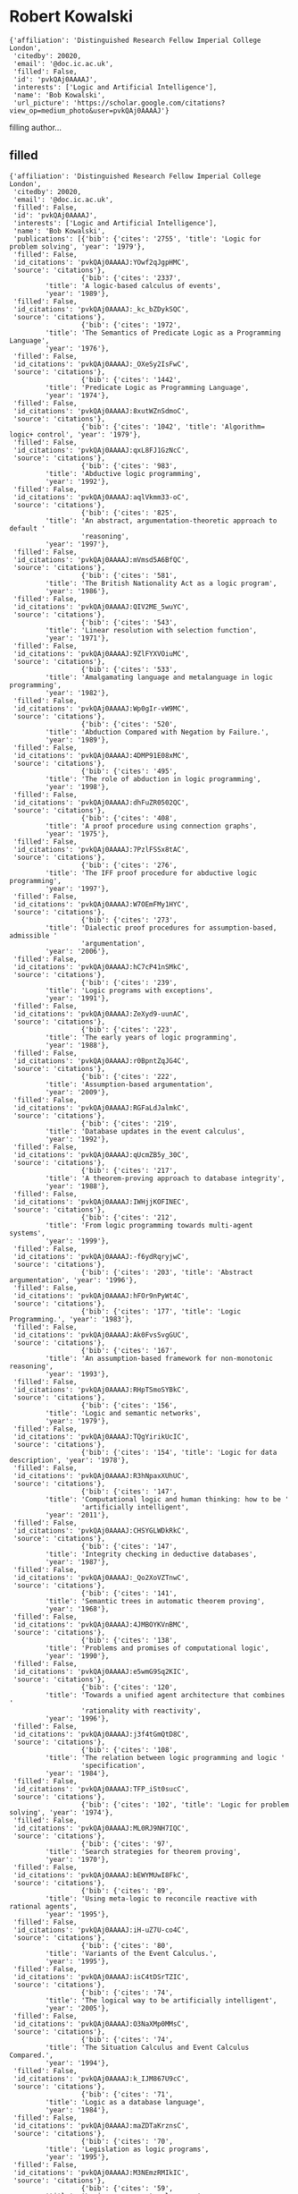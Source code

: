 * Robert Kowalski

#+begin_example
{'affiliation': 'Distinguished Research Fellow Imperial College London',
 'citedby': 20020,
 'email': '@doc.ic.ac.uk',
 'filled': False,
 'id': 'pvkQAj0AAAAJ',
 'interests': ['Logic and Artificial Intelligence'],
 'name': 'Bob Kowalski',
 'url_picture': 'https://scholar.google.com/citations?view_op=medium_photo&user=pvkQAj0AAAAJ'}
#+end_example
filling author...
** filled
#+begin_example
{'affiliation': 'Distinguished Research Fellow Imperial College London',
 'citedby': 20020,
 'email': '@doc.ic.ac.uk',
 'filled': False,
 'id': 'pvkQAj0AAAAJ',
 'interests': ['Logic and Artificial Intelligence'],
 'name': 'Bob Kowalski',
 'publications': [{'bib': {'cites': '2755', 'title': 'Logic for problem solving', 'year': '1979'},
 'filled': False,
 'id_citations': 'pvkQAj0AAAAJ:YOwf2qJgpHMC',
 'source': 'citations'},
                  {'bib': {'cites': '2337',
         'title': 'A logic-based calculus of events',
         'year': '1989'},
 'filled': False,
 'id_citations': 'pvkQAj0AAAAJ:_kc_bZDykSQC',
 'source': 'citations'},
                  {'bib': {'cites': '1972',
         'title': 'The Semantics of Predicate Logic as a Programming Language',
         'year': '1976'},
 'filled': False,
 'id_citations': 'pvkQAj0AAAAJ:_OXeSy2IsFwC',
 'source': 'citations'},
                  {'bib': {'cites': '1442',
         'title': 'Predicate Logic as Programming Language',
         'year': '1974'},
 'filled': False,
 'id_citations': 'pvkQAj0AAAAJ:8xutWZnSdmoC',
 'source': 'citations'},
                  {'bib': {'cites': '1042', 'title': 'Algorithm= logic+ control', 'year': '1979'},
 'filled': False,
 'id_citations': 'pvkQAj0AAAAJ:qxL8FJ1GzNcC',
 'source': 'citations'},
                  {'bib': {'cites': '983',
         'title': 'Abductive logic programming',
         'year': '1992'},
 'filled': False,
 'id_citations': 'pvkQAj0AAAAJ:aqlVkmm33-oC',
 'source': 'citations'},
                  {'bib': {'cites': '825',
         'title': 'An abstract, argumentation-theoretic approach to default '
                  'reasoning',
         'year': '1997'},
 'filled': False,
 'id_citations': 'pvkQAj0AAAAJ:mVmsd5A6BfQC',
 'source': 'citations'},
                  {'bib': {'cites': '581',
         'title': 'The British Nationality Act as a logic program',
         'year': '1986'},
 'filled': False,
 'id_citations': 'pvkQAj0AAAAJ:QIV2ME_5wuYC',
 'source': 'citations'},
                  {'bib': {'cites': '543',
         'title': 'Linear resolution with selection function',
         'year': '1971'},
 'filled': False,
 'id_citations': 'pvkQAj0AAAAJ:9ZlFYXVOiuMC',
 'source': 'citations'},
                  {'bib': {'cites': '533',
         'title': 'Amalgamating language and metalanguage in logic programming',
         'year': '1982'},
 'filled': False,
 'id_citations': 'pvkQAj0AAAAJ:Wp0gIr-vW9MC',
 'source': 'citations'},
                  {'bib': {'cites': '520',
         'title': 'Abduction Compared with Negation by Failure.',
         'year': '1989'},
 'filled': False,
 'id_citations': 'pvkQAj0AAAAJ:4DMP91E08xMC',
 'source': 'citations'},
                  {'bib': {'cites': '495',
         'title': 'The role of abduction in logic programming',
         'year': '1998'},
 'filled': False,
 'id_citations': 'pvkQAj0AAAAJ:dhFuZR0502QC',
 'source': 'citations'},
                  {'bib': {'cites': '408',
         'title': 'A proof procedure using connection graphs',
         'year': '1975'},
 'filled': False,
 'id_citations': 'pvkQAj0AAAAJ:7PzlFSSx8tAC',
 'source': 'citations'},
                  {'bib': {'cites': '276',
         'title': 'The IFF proof procedure for abductive logic programming',
         'year': '1997'},
 'filled': False,
 'id_citations': 'pvkQAj0AAAAJ:W7OEmFMy1HYC',
 'source': 'citations'},
                  {'bib': {'cites': '273',
         'title': 'Dialectic proof procedures for assumption-based, admissible '
                  'argumentation',
         'year': '2006'},
 'filled': False,
 'id_citations': 'pvkQAj0AAAAJ:hC7cP41nSMkC',
 'source': 'citations'},
                  {'bib': {'cites': '239',
         'title': 'Logic programs with exceptions',
         'year': '1991'},
 'filled': False,
 'id_citations': 'pvkQAj0AAAAJ:ZeXyd9-uunAC',
 'source': 'citations'},
                  {'bib': {'cites': '223',
         'title': 'The early years of logic programming',
         'year': '1988'},
 'filled': False,
 'id_citations': 'pvkQAj0AAAAJ:r0BpntZqJG4C',
 'source': 'citations'},
                  {'bib': {'cites': '222',
         'title': 'Assumption-based argumentation',
         'year': '2009'},
 'filled': False,
 'id_citations': 'pvkQAj0AAAAJ:RGFaLdJalmkC',
 'source': 'citations'},
                  {'bib': {'cites': '219',
         'title': 'Database updates in the event calculus',
         'year': '1992'},
 'filled': False,
 'id_citations': 'pvkQAj0AAAAJ:qUcmZB5y_30C',
 'source': 'citations'},
                  {'bib': {'cites': '217',
         'title': 'A theorem-proving approach to database integrity',
         'year': '1988'},
 'filled': False,
 'id_citations': 'pvkQAj0AAAAJ:IWHjjKOFINEC',
 'source': 'citations'},
                  {'bib': {'cites': '212',
         'title': 'From logic programming towards multi‐agent systems',
         'year': '1999'},
 'filled': False,
 'id_citations': 'pvkQAj0AAAAJ:-f6ydRqryjwC',
 'source': 'citations'},
                  {'bib': {'cites': '203', 'title': 'Abstract argumentation', 'year': '1996'},
 'filled': False,
 'id_citations': 'pvkQAj0AAAAJ:hFOr9nPyWt4C',
 'source': 'citations'},
                  {'bib': {'cites': '177', 'title': 'Logic Programming.', 'year': '1983'},
 'filled': False,
 'id_citations': 'pvkQAj0AAAAJ:Ak0FvsSvgGUC',
 'source': 'citations'},
                  {'bib': {'cites': '167',
         'title': 'An assumption-based framework for non-monotonic reasoning',
         'year': '1993'},
 'filled': False,
 'id_citations': 'pvkQAj0AAAAJ:RHpTSmoSYBkC',
 'source': 'citations'},
                  {'bib': {'cites': '156',
         'title': 'Logic and semantic networks',
         'year': '1979'},
 'filled': False,
 'id_citations': 'pvkQAj0AAAAJ:TQgYirikUcIC',
 'source': 'citations'},
                  {'bib': {'cites': '154', 'title': 'Logic for data description', 'year': '1978'},
 'filled': False,
 'id_citations': 'pvkQAj0AAAAJ:R3hNpaxXUhUC',
 'source': 'citations'},
                  {'bib': {'cites': '147',
         'title': 'Computational logic and human thinking: how to be '
                  'artificially intelligent',
         'year': '2011'},
 'filled': False,
 'id_citations': 'pvkQAj0AAAAJ:CHSYGLWDkRkC',
 'source': 'citations'},
                  {'bib': {'cites': '147',
         'title': 'Integrity checking in deductive databases',
         'year': '1987'},
 'filled': False,
 'id_citations': 'pvkQAj0AAAAJ:_Qo2XoVZTnwC',
 'source': 'citations'},
                  {'bib': {'cites': '141',
         'title': 'Semantic trees in automatic theorem proving',
         'year': '1968'},
 'filled': False,
 'id_citations': 'pvkQAj0AAAAJ:4JMBOYKVnBMC',
 'source': 'citations'},
                  {'bib': {'cites': '138',
         'title': 'Problems and promises of computational logic',
         'year': '1990'},
 'filled': False,
 'id_citations': 'pvkQAj0AAAAJ:e5wmG9Sq2KIC',
 'source': 'citations'},
                  {'bib': {'cites': '120',
         'title': 'Towards a unified agent architecture that combines '
                  'rationality with reactivity',
         'year': '1996'},
 'filled': False,
 'id_citations': 'pvkQAj0AAAAJ:j3f4tGmQtD8C',
 'source': 'citations'},
                  {'bib': {'cites': '108',
         'title': 'The relation between logic programming and logic '
                  'specification',
         'year': '1984'},
 'filled': False,
 'id_citations': 'pvkQAj0AAAAJ:TFP_iSt0sucC',
 'source': 'citations'},
                  {'bib': {'cites': '102', 'title': 'Logic for problem solving', 'year': '1974'},
 'filled': False,
 'id_citations': 'pvkQAj0AAAAJ:ML0RJ9NH7IQC',
 'source': 'citations'},
                  {'bib': {'cites': '97',
         'title': 'Search strategies for theorem proving',
         'year': '1970'},
 'filled': False,
 'id_citations': 'pvkQAj0AAAAJ:bEWYMUwI8FkC',
 'source': 'citations'},
                  {'bib': {'cites': '89',
         'title': 'Using meta-logic to reconcile reactive with rational agents',
         'year': '1995'},
 'filled': False,
 'id_citations': 'pvkQAj0AAAAJ:iH-uZ7U-co4C',
 'source': 'citations'},
                  {'bib': {'cites': '80',
         'title': 'Variants of the Event Calculus.',
         'year': '1995'},
 'filled': False,
 'id_citations': 'pvkQAj0AAAAJ:isC4tDSrTZIC',
 'source': 'citations'},
                  {'bib': {'cites': '74',
         'title': 'The logical way to be artificially intelligent',
         'year': '2005'},
 'filled': False,
 'id_citations': 'pvkQAj0AAAAJ:O3NaXMp0MMsC',
 'source': 'citations'},
                  {'bib': {'cites': '74',
         'title': 'The Situation Calculus and Event Calculus Compared.',
         'year': '1994'},
 'filled': False,
 'id_citations': 'pvkQAj0AAAAJ:k_IJM867U9cC',
 'source': 'citations'},
                  {'bib': {'cites': '71',
         'title': 'Logic as a database language',
         'year': '1984'},
 'filled': False,
 'id_citations': 'pvkQAj0AAAAJ:maZDTaKrznsC',
 'source': 'citations'},
                  {'bib': {'cites': '70',
         'title': 'Legislation as logic programs',
         'year': '1995'},
 'filled': False,
 'id_citations': 'pvkQAj0AAAAJ:M3NEmzRMIkIC',
 'source': 'citations'},
                  {'bib': {'cites': '59',
         'title': 'Logic as a computer language',
         'year': '1982'},
 'filled': False,
 'id_citations': 'pvkQAj0AAAAJ:CaZNVDsoPx4C',
 'source': 'citations'},
                  {'bib': {'cites': '55',
         'title': 'The use of logical models in legal problem solving',
         'year': '1990'},
 'filled': False,
 'id_citations': 'pvkQAj0AAAAJ:YFjsv_pBGBYC',
 'source': 'citations'},
                  {'bib': {'cites': '53',
         'title': 'Reconciling the event calculus with the situation calculus',
         'year': '1997'},
 'filled': False,
 'id_citations': 'pvkQAj0AAAAJ:blknAaTinKkC',
 'source': 'citations'},
                  {'bib': {'cites': '52',
         'title': 'Executing suspended logic programs',
         'year': '1998'},
 'filled': False,
 'id_citations': 'pvkQAj0AAAAJ:hMod-77fHWUC',
 'source': 'citations'},
                  {'bib': {'cites': '49',
         'title': 'A Metalogic Programming Approach to multiagent knowledge '
                  "and belief'",
         'year': '1991'},
 'filled': False,
 'id_citations': 'pvkQAj0AAAAJ:JV2RwH3_ST0C',
 'source': 'citations'},
                  {'bib': {'cites': '48',
         'title': 'The treatment of negation in logic programs for '
                  'representing legislation',
         'year': '1989'},
 'filled': False,
 'id_citations': 'pvkQAj0AAAAJ:NMxIlDl6LWMC',
 'source': 'citations'},
                  {'bib': {'cites': '42', 'title': 'Logic without model theory', 'year': '1994'},
 'filled': False,
 'id_citations': 'pvkQAj0AAAAJ:GnPB-g6toBAC',
 'source': 'citations'},
                  {'bib': {'cites': '42',
         'title': 'Logic as a computer language for children',
         'year': '1982'},
 'filled': False,
 'id_citations': 'pvkQAj0AAAAJ:BqipwSGYUEgC',
 'source': 'citations'},
                  {'bib': {'cites': '42',
         'title': 'The case for using equality axioms in automatic '
                  'demonstration',
         'year': '1970'},
 'filled': False,
 'id_citations': 'pvkQAj0AAAAJ:ns9cj8rnVeAC',
 'source': 'citations'},
                  {'bib': {'cites': '39',
         'title': 'A logic-based framework for reactive systems',
         'year': '2012'},
 'filled': False,
 'id_citations': 'pvkQAj0AAAAJ:_B80troHkn4C',
 'source': 'citations'},
                  {'bib': {'cites': '39',
         'title': 'Integrating logic programming and production systems in '
                  'abductive logic programming agents',
         'year': '2009'},
 'filled': False,
 'id_citations': 'pvkQAj0AAAAJ:b0M2c_1WBrUC',
 'source': 'citations'},
                  {'bib': {'cites': '35',
         'title': 'Abductive logic programming agents with destructive '
                  'databases',
         'year': '2011'},
 'filled': False,
 'id_citations': 'pvkQAj0AAAAJ:u-x6o8ySG0sC',
 'source': 'citations'},
                  {'bib': {'cites': '32',
         'title': 'Logic programming in artificial intelligence',
         'year': '1991'},
 'filled': False,
 'id_citations': 'pvkQAj0AAAAJ:J_g5lzvAfSwC',
 'source': 'citations'},
                  {'bib': {'cites': '31',
         'title': 'AND/OR graphs, theorem-proving graphs and bi-directional '
                  'search',
         'year': '1972'},
 'filled': False,
 'id_citations': 'pvkQAj0AAAAJ:3fE2CSJIrl8C',
 'source': 'citations'},
                  {'bib': {'cites': '29', 'title': 'Logic-based open systems', 'year': '1988'},
 'filled': False,
 'id_citations': 'pvkQAj0AAAAJ:u_35RYKgDlwC',
 'source': 'citations'},
                  {'bib': {'cites': '29',
         'title': 'Computer Representation of the Law.',
         'year': '1985'},
 'filled': False,
 'id_citations': 'pvkQAj0AAAAJ:35N4QoGY0k4C',
 'source': 'citations'},
                  {'bib': {'cites': '27',
         'title': 'A formal representation of the WHO and UNICEF estimates of '
                  'national immunization coverage: a computational logic '
                  'approach',
         'year': '2012'},
 'filled': False,
 'id_citations': 'pvkQAj0AAAAJ:LPZeul_q3PIC',
 'source': 'citations'},
                  {'bib': {'cites': '26',
         'title': 'Reduction of Abductive Logic Programs to Normal Logic '
                  'Programs.',
         'year': '1995'},
 'filled': False,
 'id_citations': 'pvkQAj0AAAAJ:RYcK_YlVTxYC',
 'source': 'citations'},
                  {'bib': {'cites': '26', 'title': 'Argument and reconciliation', 'year': '1994'},
 'filled': False,
 'id_citations': 'pvkQAj0AAAAJ:NaGl4SEjCO4C',
 'source': 'citations'},
                  {'bib': {'cites': '26', 'title': 'Launching the new era', 'year': '1993'},
 'filled': False,
 'id_citations': 'pvkQAj0AAAAJ:SeFeTyx0c_EC',
 'source': 'citations'},
                  {'bib': {'cites': '26',
         'title': 'Directions for logic programming',
         'year': '1987'},
 'filled': False,
 'id_citations': 'pvkQAj0AAAAJ:g5m5HwL7SMYC',
 'source': 'citations'},
                  {'bib': {'cites': '25', 'title': 'Logic programming', 'year': '1985'},
 'filled': False,
 'id_citations': 'pvkQAj0AAAAJ:WHdLCjDvYFkC',
 'source': 'citations'},
                  {'bib': {'cites': '25',
         'title': 'Software engineering and artificial intelligence in new '
                  'generation computing',
         'year': '1984'},
 'filled': False,
 'id_citations': 'pvkQAj0AAAAJ:M05iB0D1s5AC',
 'source': 'citations'},
                  {'bib': {'cites': '23',
         'title': 'Lógica, programación e inteligencia artificial',
         'year': '1986'},
 'filled': False,
 'id_citations': 'pvkQAj0AAAAJ:8AbLer7MMksC',
 'source': 'citations'},
                  {'bib': {'cites': '23',
         'title': 'Prolog as a logic programming language',
         'year': '1981'},
 'filled': False,
 'id_citations': 'pvkQAj0AAAAJ:vV6vV6tmYwMC',
 'source': 'citations'},
                  {'bib': {'cites': '21', 'title': 'The limitation of logic', 'year': '1986'},
 'filled': False,
 'id_citations': 'pvkQAj0AAAAJ:HoB7MX3m0LUC',
 'source': 'citations'},
                  {'bib': {'cites': '21',
         'title': 'Formalisation of the British nationality act',
         'year': '1986'},
 'filled': False,
 'id_citations': 'pvkQAj0AAAAJ:lSLTfruPkqcC',
 'source': 'citations'},
                  {'bib': {'cites': '18',
         'title': 'An agent language with destructive assignment and '
                  'model-theoretic semantics',
         'year': '2010'},
 'filled': False,
 'id_citations': 'pvkQAj0AAAAJ:xtRiw3GOFMkC',
 'source': 'citations'},
                  {'bib': {'cites': '18',
         'title': 'Logic programming in the fifth generation',
         'year': '1984'},
 'filled': False,
 'id_citations': 'pvkQAj0AAAAJ:ldfaerwXgEUC',
 'source': 'citations'},
                  {'bib': {'cites': '17',
         'title': 'An agent architecture that unifies rationality with '
                  'reactivity',
         'year': '1996'},
 'filled': False,
 'id_citations': 'pvkQAj0AAAAJ:pqnbT2bcN3wC',
 'source': 'citations'},
                  {'bib': {'cites': '17',
         'title': 'Nitrogen in a crop-pest interaction; cereal aphids 1979',
         'year': '1983'},
 'filled': False,
 'id_citations': 'pvkQAj0AAAAJ:nVrZBo8bIpAC',
 'source': 'citations'},
                  {'bib': {'cites': '16',
         'title': 'Programming in logic without logic programming',
         'year': '2016'},
 'filled': False,
 'id_citations': 'pvkQAj0AAAAJ:sSrBHYA8nusC',
 'source': 'citations'},
                  {'bib': {'cites': '15',
         'title': 'A theorem-proving approach to CLP',
         'year': '1995'},
 'filled': False,
 'id_citations': 'pvkQAj0AAAAJ:2P1L_qKh6hAC',
 'source': 'citations'},
                  {'bib': {'cites': '15',
         'title': 'Towards a declarative and efficient glass-box clp language',
         'year': '1994'},
 'filled': False,
 'id_citations': 'pvkQAj0AAAAJ:3s1wT3WcHBgC',
 'source': 'citations'},
                  {'bib': {'cites': '13',
         'title': 'Teleo-reactive abductive logic programs',
         'year': '2012'},
 'filled': False,
 'id_citations': 'pvkQAj0AAAAJ:B3FOqHPlNUQC',
 'source': 'citations'},
                  {'bib': {'cites': '13',
         'title': 'Temporal database technology for air traffic flow '
                  'management',
         'year': '1994'},
 'filled': False,
 'id_citations': 'pvkQAj0AAAAJ:zA6iFVUQeVQC',
 'source': 'citations'},
                  {'bib': {'cites': '13',
         'title': 'Studies in the completeness and efficiency of '
                  'theorem-proving by resolution',
         'year': '1970'},
 'filled': False,
 'id_citations': 'pvkQAj0AAAAJ:f2IySw72cVMC',
 'source': 'citations'},
                  {'bib': {'cites': '12',
         'title': 'Reasoning with conditionals in artificial intelligence',
         'year': '2010'},
 'filled': False,
 'id_citations': 'pvkQAj0AAAAJ:P5F9QuxV20EC',
 'source': 'citations'},
                  {'bib': {'cites': '11',
         'title': 'Reactive computing as model generation',
         'year': '2015'},
 'filled': False,
 'id_citations': 'pvkQAj0AAAAJ:hMsQuOkrut0C',
 'source': 'citations'},
                  {'bib': {'cites': '11',
         'title': 'Computational logic: logic programming and beyond: essays '
                  'in honour of Robert A. Kowalski',
         'year': '2003'},
 'filled': False,
 'id_citations': 'pvkQAj0AAAAJ:KUbvn5osdkgC',
 'source': 'citations'},
                  {'bib': {'cites': '11',
         'title': 'Is Logic Really Dead or Only Just Sleeping?',
         'year': '2001'},
 'filled': False,
 'id_citations': 'pvkQAj0AAAAJ:yD5IFk8b50cC',
 'source': 'citations'},
                  {'bib': {'cites': '11',
         'title': 'An agent architecture that combines backward and forward '
                  'reasoning',
         'year': '1998'},
 'filled': False,
 'id_citations': 'pvkQAj0AAAAJ:4OULZ7Gr8RgC',
 'source': 'citations'},
                  {'bib': {'cites': '11',
         'title': 'PROCALOG-Programming with Constraints and Abducibles in '
                  'Logic',
         'year': '1996'},
 'filled': False,
 'id_citations': 'pvkQAj0AAAAJ:fPk4N6BV_jEC',
 'source': 'citations'},
                  {'bib': {'cites': '10',
         'title': 'Synthesis of proof procedures for default reasoning',
         'year': '1996'},
 'filled': False,
 'id_citations': 'pvkQAj0AAAAJ:rO6llkc54NcC',
 'source': 'citations'},
                  {'bib': {'cites': '9',
         'title': 'A logical characterization of a reactive system language',
         'year': '2014'},
 'filled': False,
 'id_citations': 'pvkQAj0AAAAJ:vbGhcppDl1QC',
 'source': 'citations'},
                  {'bib': {'cites': '9',
         'title': 'Artificial intelligence and human thinking',
         'year': '2011'},
 'filled': False,
 'id_citations': 'pvkQAj0AAAAJ:u5HHmVD_uO8C',
 'source': 'citations'},
                  {'bib': {'cites': '9',
         'title': 'A logic-based approach to conflict resolution',
         'year': '2003'},
 'filled': False,
 'id_citations': 'pvkQAj0AAAAJ:a0OBvERweLwC',
 'source': 'citations'},
                  {'bib': {'cites': '9',
         'title': 'Logic programming with integrity constraints',
         'year': '1996'},
 'filled': False,
 'id_citations': 'pvkQAj0AAAAJ:pyW8ca7W8N0C',
 'source': 'citations'},
                  {'bib': {'cites': '8',
         'title': 'Computational logic in an object-oriented world',
         'year': '2006'},
 'filled': False,
 'id_citations': 'pvkQAj0AAAAJ:QD3KBmkZPeQC',
 'source': 'citations'},
                  {'bib': {'cites': '8',
         'title': 'English as a logic programming language',
         'year': '1990'},
 'filled': False,
 'id_citations': 'pvkQAj0AAAAJ:D03iK_w7-QYC',
 'source': 'citations'},
                  {'bib': {'cites': '7',
         'title': 'Towards a logic-based unifying framework for computing',
         'year': '2013'},
 'filled': False,
 'id_citations': 'pvkQAj0AAAAJ:5Ul4iDaHHb8C',
 'source': 'citations'},
                  {'bib': {'cites': '7',
         'title': 'Argumentation-theoretic proof procedures for default '
                  'reasoning',
         'year': '2003'},
 'filled': False,
 'id_citations': 'pvkQAj0AAAAJ:dfsIfKJdRG4C',
 'source': 'citations'},
                  {'bib': {'cites': '7', 'title': 'Logic programming', 'year': '1991'},
 'filled': False,
 'id_citations': 'pvkQAj0AAAAJ:lgwcVrK6X84C',
 'source': 'citations'},
                  {'bib': {'cites': '7',
         'title': 'An improved theorem-proving system for first-order logic',
         'year': '1970'},
 'filled': False,
 'id_citations': 'pvkQAj0AAAAJ:1taIhTC69MYC',
 'source': 'citations'},
                  {'bib': {'cites': '6',
         'title': 'WUENIC–a case study in rule-based knowledge representation '
                  'and reasoning',
         'year': '2011'},
 'filled': False,
 'id_citations': 'pvkQAj0AAAAJ:2osOgNQ5qMEC',
 'source': 'citations'},
                  {'bib': {'cites': '6',
         'title': 'Directions for Logic Programming',
         'year': '2002'},
 'filled': False,
 'id_citations': 'pvkQAj0AAAAJ:abG-DnoFyZgC',
 'source': 'citations'},
                  {'bib': {'cites': '6',
         'title': 'Artificial intelligence and the natural world',
         'year': '2001'},
 'filled': False,
 'id_citations': 'pvkQAj0AAAAJ:_xSYboBqXhAC',
 'source': 'citations'},
                  {'bib': {'cites': '6',
         'title': 'Changes of free amino acids in the leaves of Triticum '
                  'aestivum and their implications for the assessment of '
                  'plant/insect interactions/Veränderungen der freien '
                  'Aminosäuren in …',
         'year': '1987'},
 'filled': False,
 'id_citations': 'pvkQAj0AAAAJ:gVv57TyPmFsC',
 'source': 'citations'},
                  {'bib': {'cites': '6',
         'title': 'Belief revision without constraints',
         'year': '1987'},
 'filled': False,
 'id_citations': 'pvkQAj0AAAAJ:4X0JR2_MtJMC',
 'source': 'citations'},
                  {'bib': {'cites': '6',
         'title': 'Logic Programming in Artificial Intelligence and Software '
                  'Engineering',
         'year': '1987'},
 'filled': False,
 'id_citations': 'pvkQAj0AAAAJ:AvfA0Oy_GE0C',
 'source': 'citations'},
                  {'bib': {'cites': '5',
         'title': 'Logic for Problem Solving, Revisited',
         'year': '2014'},
 'filled': False,
 'id_citations': 'pvkQAj0AAAAJ:LI9QrySNdTsC',
 'source': 'citations'},
                  {'bib': {'cites': '5',
         'title': 'Computational logic: Logic programming and beyond',
         'year': '2002'},
 'filled': False,
 'id_citations': 'pvkQAj0AAAAJ:d1gkVwhDpl0C',
 'source': 'citations'},
                  {'bib': {'cites': '5',
         'title': 'The IFF proof procedure for abductive logic programming',
         'year': '1997'},
 'filled': False,
 'id_citations': 'pvkQAj0AAAAJ:1lhNe0rCu4AC',
 'source': 'citations'},
                  {'bib': {'cites': '5',
         'title': 'An argumentation-theoretic approach to logic program '
                  'transformation',
         'year': '1995'},
 'filled': False,
 'id_citations': 'pvkQAj0AAAAJ:1sJd4Hv_s6UC',
 'source': 'citations'},
                  {'bib': {'cites': '5',
         'title': 'Teaching Less and Learning More?‐a Personal Experience',
         'year': '1987'},
 'filled': False,
 'id_citations': 'pvkQAj0AAAAJ:PVgj2kMGcgYC',
 'source': 'citations'},
                  {'bib': {'cites': '4',
         'title': 'Using SWISH to realise interactive web based tutorials for '
                  'logic based languages',
         'year': '2018'},
 'filled': False,
 'id_citations': 'pvkQAj0AAAAJ:6yz0xqPARnAC',
 'source': 'citations'},
                  {'bib': {'cites': '4',
         'title': 'Obligation as optimal goal satisfaction',
         'year': '2018'},
 'filled': False,
 'id_citations': 'pvkQAj0AAAAJ:a3BOlSfXSfwC',
 'source': 'citations'},
                  {'bib': {'cites': '4',
         'title': 'From logic programming to multi-agent systems',
         'year': '1998'},
 'filled': False,
 'id_citations': 'pvkQAj0AAAAJ:bFI3QPDXJZMC',
 'source': 'citations'},
                  {'bib': {'cites': '4',
         'title': 'A unifying framework for alp, clp and sqo',
         'year': '1996'},
 'filled': False,
 'id_citations': 'pvkQAj0AAAAJ:Zph67rFs4hoC',
 'source': 'citations'},
                  {'bib': {'cites': '4',
         'title': 'An application of general purpose theorem-proving to '
                  'database integrity',
         'year': '1986'},
 'filled': False,
 'id_citations': 'pvkQAj0AAAAJ:bnK-pcrLprsC',
 'source': 'citations'},
                  {'bib': {'cites': '4',
         'title': 'Logic for knowledge representation',
         'year': '1984'},
 'filled': False,
 'id_citations': 'pvkQAj0AAAAJ:nb7KW1ujOQ8C',
 'source': 'citations'},
                  {'bib': {'cites': '3',
         'title': 'Logic Programming in the 1970s',
         'year': '2013'},
 'filled': False,
 'id_citations': 'pvkQAj0AAAAJ:kzcrU_BdoSEC',
 'source': 'citations'},
                  {'bib': {'cites': '3',
         'title': 'Towards a Logic-based Production System Language',
         'year': '2010'},
 'filled': False,
 'id_citations': 'pvkQAj0AAAAJ:hqOjcs7Dif8C',
 'source': 'citations'},
                  {'bib': {'cites': '2', 'title': 'Computational Logic.', 'year': '2014'},
 'filled': False,
 'id_citations': 'pvkQAj0AAAAJ:BzfGm06jWhQC',
 'source': 'citations'},
                  {'bib': {'cites': '2',
         'title': 'Computational Logic and Human Thinking: How to be '
                  'Artificially Intelligent',
         'year': '2010'},
 'filled': False,
 'id_citations': 'pvkQAj0AAAAJ:ILKRHgRFtOwC',
 'source': 'citations'},
                  {'bib': {'cites': '2',
         'title': 'Uso da pesquisa-ação como um veículo para o desenvolvimento '
                  'profissional docente e transformação da pratica pedagógica '
                  'numa Universidade Federal Rural no Brasil',
         'year': '2006'},
 'filled': False,
 'id_citations': 'pvkQAj0AAAAJ:jL-93Qbq4QoC',
 'source': 'citations'},
                  {'bib': {'cites': '2', 'title': 'Programming in the year 2010', 'year': '1990'},
 'filled': False,
 'id_citations': 'pvkQAj0AAAAJ:uWQEDVKXjbEC',
 'source': 'citations'},
                  {'bib': {'cites': '2',
         'title': 'A proposal for an undergraduate degree in the uses of logic',
         'year': '1990'},
 'filled': False,
 'id_citations': 'pvkQAj0AAAAJ:0EnyYjriUFMC',
 'source': 'citations'},
                  {'bib': {'cites': '2',
         'title': 'Central government pension rules as a logic program',
         'year': '1989'},
 'filled': False,
 'id_citations': 'pvkQAj0AAAAJ:KlAtU1dfN6UC',
 'source': 'citations'},
                  {'bib': {'cites': '2',
         'title': "TAPSOFT'87. Proceedings of the International Joint "
                  'Conference on Theory and Practice of Software Development, '
                  'Pisa, Italy, March 1987: Volume 1: Advanced Seminar on '
                  'Foundations …',
         'year': '1987'},
 'filled': False,
 'id_citations': 'pvkQAj0AAAAJ:5ugPr518TE4C',
 'source': 'citations'},
                  {'bib': {'cites': '2',
         'title': 'Panel on the Fifth Generation Project',
         'year': '1983'},
 'filled': False,
 'id_citations': 'pvkQAj0AAAAJ:KxtntwgDAa4C',
 'source': 'citations'},
                  {'bib': {'cites': '2', 'title': 'Selected Papers', 'year': '1980'},
 'filled': False,
 'id_citations': 'pvkQAj0AAAAJ:IaI1MmNe2tcC',
 'source': 'citations'},
                  {'bib': {'cites': '2',
         'title': '5th Conference on Automated Deduction, LN in Computer Sc. '
                  '87',
         'year': '1980'},
 'filled': False,
 'id_citations': 'pvkQAj0AAAAJ:j7_hQOaDUrUC',
 'source': 'citations'},
                  {'bib': {'cites': '2',
         'title': '5th Conference on Automated Deduction: Les Arcs, France, '
                  'July 8-11, 1980',
         'year': '1980'},
 'filled': False,
 'id_citations': 'pvkQAj0AAAAJ:geHnlv5EZngC',
 'source': 'citations'},
                  {'bib': {'cites': '2',
         'title': 'And-or Graphs, Theorem-proving Graphs and Bi-directional '
                  'Graphs',
         'year': '1972'},
 'filled': False,
 'id_citations': 'pvkQAj0AAAAJ:ubry08Y2EpUC',
 'source': 'citations'},
                  {'bib': {'cites': '1',
         'title': 'Programming Machine Ethics by Luís Moniz Pereira and Ari '
                  'Saptawijaya',
         'year': '2017'},
 'filled': False,
 'id_citations': 'pvkQAj0AAAAJ:HeT0ZceujKMC',
 'source': 'citations'},
                  {'bib': {'cites': '1',
         'title': 'Computational logic and human life: How to be artificially '
                  'intelligent',
         'year': '2010'},
 'filled': False,
 'id_citations': 'pvkQAj0AAAAJ:WbkHhVStYXYC',
 'source': 'citations'},
                  {'bib': {'cites': '1',
         'title': 'LPS-a Logic-Based Production System Framework',
         'year': '2009'},
 'filled': False,
 'id_citations': 'pvkQAj0AAAAJ:XiSMed-E-HIC',
 'source': 'citations'},
                  {'bib': {'cites': '1',
         'title': 'Computational logic as a dual process model of thought',
         'year': '2006'},
 'filled': False,
 'id_citations': 'pvkQAj0AAAAJ:wMgC3FpKEyYC',
 'source': 'citations'},
                  {'bib': {'cites': '1',
         'title': 'Reconciling Logic and Objects',
         'year': '2005'},
 'filled': False,
 'id_citations': 'pvkQAj0AAAAJ:738O_yMBCRsC',
 'source': 'citations'},
                  {'bib': {'cites': '1', 'title': 'Logic and modules', 'year': '2005'},
 'filled': False,
 'id_citations': 'pvkQAj0AAAAJ:ufrVoPGSRksC',
 'source': 'citations'},
                  {'bib': {'cites': '1',
         'title': 'Representing change in air traffic flow management using '
                  'the event calculus',
         'year': '1990'},
 'filled': False,
 'id_citations': 'pvkQAj0AAAAJ:MXK_kJrjxJIC',
 'source': 'citations'},
                  {'bib': {'cites': '1',
         'title': 'Leith and legal logic programming',
         'year': '1987'},
 'filled': False,
 'id_citations': 'pvkQAj0AAAAJ:p__nRnzSRKYC',
 'source': 'citations'},
                  {'bib': {'cites': '1', 'title': 'Biology of Tachyporus spp.', 'year': '1986'},
 'filled': False,
 'id_citations': 'pvkQAj0AAAAJ:lvd772isFD0C',
 'source': 'citations'},
                  {'bib': {'cites': '1',
         'title': 'Logic Programming: Prolog and Its Applications',
         'year': '1986'},
 'filled': False,
 'id_citations': 'pvkQAj0AAAAJ:p2g8aNsByqUC',
 'source': 'citations'},
                  {'bib': {'cites': '1',
         'title': 'Logic as a computer language in education',
         'year': '1985'},
 'filled': False,
 'id_citations': 'pvkQAj0AAAAJ:NhqRSupF_l8C',
 'source': 'citations'},
                  {'bib': {'cites': '1',
         'title': 'Robert Kowalski on logic programming',
         'year': '1984'},
 'filled': False,
 'id_citations': 'pvkQAj0AAAAJ:otzGkya1bYkC',
 'source': 'citations'},
                  {'bib': {'cites': '1',
         'title': 'The Case for Using Equality Axioms in Automatic '
                  'Demonstration',
         'year': '1983'},
 'filled': False,
 'id_citations': 'pvkQAj0AAAAJ:olpn-zPbct0C',
 'source': 'citations'},
                  {'bib': {'cites': '1',
         'title': 'An application of heuristic programming to physical '
                  'planning',
         'year': '1971'},
 'filled': False,
 'id_citations': 'pvkQAj0AAAAJ:UebtZRa9Y70C',
 'source': 'citations'},
                  {'bib': {'cites': '1',
         'title': 'An Exposition of Paramodulation with Refinements',
         'year': '1968'},
 'filled': False,
 'id_citations': 'pvkQAj0AAAAJ:Tiz5es2fbqcC',
 'source': 'citations'},
                  {'bib': {'cites': '1',
         'title': 'An assumption-based frameworkfor non-monotonic reasoning'},
 'filled': False,
 'id_citations': 'pvkQAj0AAAAJ:ULOm3_A8WrAC',
 'source': 'citations'},
                  {'bib': {'cites': '0',
         'title': 'Satisfiability for First-order Logic as a Non-Modal Deontic '
                  'Logic.',
         'year': '2017'},
 'filled': False,
 'id_citations': 'pvkQAj0AAAAJ:GFxP56DSvIMC',
 'source': 'citations'},
                  {'bib': {'cites': '0',
         'title': 'How to do it with LPS (Logic-Based Production System).',
         'year': '2017'},
 'filled': False,
 'id_citations': 'pvkQAj0AAAAJ:Ehil0879vHcC',
 'source': 'citations'},
                  {'bib': {'cites': '0',
         'title': 'A general framework for representing, reasoning and '
                  'querying with annotated semantic web data.',
         'year': '2014'},
 'filled': False,
 'id_citations': 'pvkQAj0AAAAJ:kw52XkFRtyQC',
 'source': 'citations'},
                  {'bib': {'cites': '0',
         'title': 'The scientific contribution of marek sergot',
         'year': '2012'},
 'filled': False,
 'id_citations': 'pvkQAj0AAAAJ:wbdj-CoPYUoC',
 'source': 'citations'},
                  {'bib': {'cites': '0',
         'title': 'A computational logic-based representation of the WHO and '
                  'UNICEF estimates of national immunization coverage. Burton '
                  'A, Gacic-Dobo M, Karimov R, Kowalski R 24 January 2011',
         'year': '2011'},
 'filled': False,
 'id_citations': 'pvkQAj0AAAAJ:OcBU2YAGkTUC',
 'source': 'citations'},
                  {'bib': {'cites': '0',
         'title': 'Computational logic: logic programming and beyond: essays '
                  'in honour of Robert A. Kowalski',
         'year': '2002'},
 'filled': False,
 'id_citations': 'pvkQAj0AAAAJ:jgBuDB5drN8C',
 'source': 'citations'},
                  {'bib': {'cites': '0',
         'title': 'WORKSHOP REPORT: Application of Logic Programming to Legal '
                  'Reasoning',
         'year': '1995'},
 'filled': False,
 'id_citations': 'pvkQAj0AAAAJ:Tyk-4Ss8FVUC',
 'source': 'citations'},
                  {'bib': {'cites': '0',
         'title': 'An Undergraduate Degree in Practical Reasoning',
         'year': '1993'},
 'filled': False,
 'id_citations': 'pvkQAj0AAAAJ:u9iWguZQMMsC',
 'source': 'citations'},
                  {'bib': {'cites': '0', 'title': 'Robert Kowalski', 'year': '1993'},
 'filled': False,
 'id_citations': 'pvkQAj0AAAAJ:rmuvC79q63oC',
 'source': 'citations'},
                  {'bib': {'cites': '0',
         'title': 'The fifth generation project: launching the new era',
         'year': '1993'},
 'filled': False,
 'id_citations': 'pvkQAj0AAAAJ:kNdYIx-mwKoC',
 'source': 'citations'},
                  {'bib': {'cites': '0',
         'title': 'Launching the new era: The fifth generation project: '
                  'personal perspectives',
         'year': '1993'},
 'filled': False,
 'id_citations': 'pvkQAj0AAAAJ:YsMSGLbcyi4C',
 'source': 'citations'},
                  {'bib': {'cites': '0',
         'title': 'Theory and practice in logic programming',
         'year': '1992'},
 'filled': False,
 'id_citations': 'pvkQAj0AAAAJ:qjMakFHDy7sC',
 'source': 'citations'},
                  {'bib': {'cites': '0',
         'title': 'INDIAN IMPORT-EXPORT POLICY AND PROCEDURES AS A LOGIC '
                  'PROGRAM',
         'year': '1989'},
 'filled': False,
 'id_citations': 'pvkQAj0AAAAJ:HE397vMXCloC',
 'source': 'citations'},
                  {'bib': {'cites': '0',
         'title': "TAPSOFT'87, Proceedings of the Intrnational Joint "
                  'Conference en Theory and Practice of Software Development. '
                  'Volume 2: Advanced Seminar on Foundations of Innovative '
                  'Software …',
         'year': '1989'},
 'filled': False,
 'id_citations': 'pvkQAj0AAAAJ:GtLg2Ama23sC',
 'source': 'citations'},
                  {'bib': {'cites': '0',
         'title': 'The limitations of logic and its role in artificial '
                  'intelligence',
         'year': '1989'},
 'filled': False,
 'id_citations': 'pvkQAj0AAAAJ:WF5omc3nYNoC',
 'source': 'citations'},
                  {'bib': {'cites': '0',
         'title': 'MIT Press Series in Logic Programming: Proceedings of the '
                  'Fifth International Conference and Symposium',
         'year': '1988'},
 'filled': False,
 'id_citations': 'pvkQAj0AAAAJ:YohjEiUPhakC',
 'source': 'citations'},
                  {'bib': {'cites': '0',
         'title': 'Logic Programming: Proceedings of the Fifth International '
                  'Conference and Symposium, University of Whasington, '
                  'Seattle, 1988',
         'year': '1988'},
 'filled': False,
 'id_citations': 'pvkQAj0AAAAJ:WA5NYHcadZ8C',
 'source': 'citations'},
                  {'bib': {'cites': '0',
         'title': 'MIT Press Series in Logic Programming: Proceedings of the '
                  'Fifth International Conference and Symposium',
         'year': '1988'},
 'filled': False,
 'id_citations': 'pvkQAj0AAAAJ:Y0pCki6q_DkC',
 'source': 'citations'},
                  {'bib': {'cites': '0',
         'title': 'Judgment under Uncertainty: Heuristics and Biases',
         'year': '1987'},
 'filled': False,
 'id_citations': 'pvkQAj0AAAAJ:U4n9YNQMCAIC',
 'source': 'citations'},
                  {'bib': {'cites': '0',
         'title': 'Theory and Practice of Software Development 1987, 1: '
                  'Proceedings',
         'year': '1987'},
 'filled': False,
 'id_citations': 'pvkQAj0AAAAJ:tH6gc1N1XXoC',
 'source': 'citations'},
                  {'bib': {'cites': '0',
         'title': 'Analyzing curved surfaces using reflective map techniques',
         'year': '1986'},
 'filled': False,
 'id_citations': 'pvkQAj0AAAAJ:cK4Rrx0J3m0C',
 'source': 'citations'},
                  {'bib': {'cites': '0',
         'title': 'AND-OR-Graphs, Theorem Proving Graphs',
         'year': '1984'},
 'filled': False,
 'id_citations': 'pvkQAj0AAAAJ:zCSUwVk65WsC',
 'source': 'citations'},
                  {'bib': {'cites': '0',
         'title': 'Linear Resolution with Selection Function',
         'year': '1983'},
 'filled': False,
 'id_citations': 'pvkQAj0AAAAJ:48xauSegjOkC',
 'source': 'citations'},
                  {'bib': {'cites': '0',
         'title': 'LOGIC PROGRAMMING Robert KOWALSKI Department of Computing, '
                  'Imperial College London, UK Invited Paper',
         'year': '1983'},
 'filled': False,
 'id_citations': 'pvkQAj0AAAAJ:9yKSN-GCB0IC',
 'source': 'citations'},
                  {'bib': {'cites': '0',
         'title': 'Papers of the Conference, Les Arcs, France, July 8-11, 1980',
         'year': '1980'},
 'filled': False,
 'id_citations': 'pvkQAj0AAAAJ:L7CI7m0gUJcC',
 'source': 'citations'},
                  {'bib': {'cites': '0', 'title': '^ NewsPaper', 'year': '1979'},
 'filled': False,
 'id_citations': 'pvkQAj0AAAAJ:LhH-TYMQEocC',
 'source': 'citations'},
                  {'bib': {'cites': '0', 'title': 'London, England', 'year': '1978'},
 'filled': False,
 'id_citations': 'pvkQAj0AAAAJ:7wO8s98CvbsC',
 'source': 'citations'},
                  {'bib': {'cites': '0', 'title': 'A tribute to referees', 'year': '1978'},
 'filled': False,
 'id_citations': 'pvkQAj0AAAAJ:7Hz3ACDFbsoC',
 'source': 'citations'},
                  {'bib': {'cites': '0',
         'title': "Herbrand's Theorem: Lecture Notes to Diploma Students of "
                  'the Department of Artificial Intelligence',
         'year': '1971'},
 'filled': False,
 'id_citations': 'pvkQAj0AAAAJ:5nxA0vEk-isC',
 'source': 'citations'},
                  {'bib': {'cites': '0',
         'title': 'Summary of Research on Efficiency in Theorem-proving',
         'year': '1969'},
 'filled': False,
 'id_citations': 'pvkQAj0AAAAJ:UeHWp8X0CEIC',
 'source': 'citations'},
                  {'bib': {'cites': '0', 'title': 'Pascal and Francis Bibliographic Databases'},
 'filled': False,
 'id_citations': 'pvkQAj0AAAAJ:LdasjJ6CEcoC',
 'source': 'citations'},
                  {'bib': {'cites': '0',
         'title': 'weft-wb-28838. kuliahkaryawan. my. id Layanan Informasi 17 '
                  'Jam'},
 'filled': False,
 'id_citations': 'pvkQAj0AAAAJ:v1_lew4L6wgC',
 'source': 'citations'},
                  {'bib': {'cites': '0', 'title': 'The Technical Contribution of Marek Sergot'},
 'filled': False,
 'id_citations': 'pvkQAj0AAAAJ:buQ7SEKw-1sC',
 'source': 'citations'},
                  {'bib': {'cites': '0', 'title': 'Journal Administrator'},
 'filled': False,
 'id_citations': 'pvkQAj0AAAAJ:sJsF-0ZLhtgC',
 'source': 'citations'},
                  {'bib': {'cites': '0', 'title': 'Na, me Indez'},
 'filled': False,
 'id_citations': 'pvkQAj0AAAAJ:2tRrZ1ZAMYUC',
 'source': 'citations'},
                  {'bib': {'cites': '0', 'title': 'M. BRUYNOOGHE'},
 'filled': False,
 'id_citations': 'pvkQAj0AAAAJ:LgRImbQfgY4C',
 'source': 'citations'},
                  {'bib': {'cites': '0', 'title': 'Kling, RE, 147'},
 'filled': False,
 'id_citations': 'pvkQAj0AAAAJ:Bg7qf7VwUHIC',
 'source': 'citations'},
                  {'bib': {'cites': '0', 'title': 'JA ROBINSON'},
 'filled': False,
 'id_citations': 'pvkQAj0AAAAJ:vDZJ-YLwNdEC',
 'source': 'citations'},
                  {'bib': {'cites': '0', 'title': 'JA ROBINSON'},
 'filled': False,
 'id_citations': 'pvkQAj0AAAAJ:artPoR2Yc-kC',
 'source': 'citations'},
                  {'bib': {'cites': '0', 'title': 'JL LASSEZ JA ROBINSON'},
 'filled': False,
 'id_citations': 'pvkQAj0AAAAJ:gKiMpY-AVTkC',
 'source': 'citations'},
                  {'bib': {'cites': '0', 'title': 'A Non-Modal Deontic Logic'},
 'filled': False,
 'id_citations': 'pvkQAj0AAAAJ:cWzG1nlazyYC',
 'source': 'citations'},
                  {'bib': {'cites': '0',
         'title': 'PANEL: ARTIFICIAL INTELLIGENCE AND LEGAL RESPONSIBILITY'},
 'filled': False,
 'id_citations': 'pvkQAj0AAAAJ:mNrWkgRL2YcC',
 'source': 'citations'},
                  {'bib': {'cites': '0',
         'title': 'The Sad State Concerning the Relationships between Logic, '
                  'Rules and Logic Programming'},
 'filled': False,
 'id_citations': 'pvkQAj0AAAAJ:WZBGuue-350C',
 'source': 'citations'},
                  {'bib': {'cites': '0',
         'title': 'Towards a Logic-Based Framework for Computing'},
 'filled': False,
 'id_citations': 'pvkQAj0AAAAJ:7T2F9Uy0os0C',
 'source': 'citations'},
                  {'bib': {'cites': '0',
         'title': 'Can Artificial Intelligence Improve Human Reasoning A '
                  'Review by George F. Luger Professor of Computer Science '
                  'Linguistics and Psychology University of New Mexico'},
 'filled': False,
 'id_citations': 'pvkQAj0AAAAJ:BrmTIyaxlBUC',
 'source': 'citations'},
                  {'bib': {'cites': '0',
         'title': 'From Mathematical Logic, to Natural Language, Artificial '
                  'Intelligence, and Human Thinking (A short essay in honour '
                  'of Andrzej Mostowski)'},
 'filled': False,
 'id_citations': 'pvkQAj0AAAAJ:roLk4NBRz8UC',
 'source': 'citations'},
                  {'bib': {'cites': '0',
         'title': 'Argument and Reconciliation Robert A. Kowalski, Francesca '
                  'Toni'},
 'filled': False,
 'id_citations': 'pvkQAj0AAAAJ:eQOLeE2rZwMC',
 'source': 'citations'}],
 'url_picture': 'https://scholar.google.com/citations?view_op=medium_photo&user=pvkQAj0AAAAJ'}
#+end_example
** 188 publications
*** 1979 Logic for problem solving :filled:
#+begin_example
{'bib': {'abstract': 'Investigates the application of logic to problem solving '
                     'and computer programming. Requires no previous knowledge '
                     'in this field, and therefore can be used as an '
                     'introduction to logic, the theory of problem-solving and '
                     'computer programming. Annotation copyrighted by Book '
                     'News, Inc., Portland, OR',
         'author': 'Robert Kowalski',
         'cites': '2755',
         'cites_id': '9051435949280420777',
         'publisher': 'Ediciones Díaz de Santos',
         'title': 'Logic for problem solving',
         'url': 'http://books.google.com/books?hl=en&lr=&id=cpzcwedpQ-MC&oi=fnd&pg=PA298&dq=info:qWMPEAopnX0J:scholar.google.com&ots=rpH-qWytn3&sig=Q1QGvyxJlMtdq1hPgL6FyE7-9KU',
         'volume': '7',
         'year': '1979'},
 'citations_link': '/scholar?cites=9051435949280420777',
 'cites_per_year': {1981: 30,
                    1982: 48,
                    1983: 89,
                    1984: 102,
                    1985: 116,
                    1986: 177,
                    1987: 171,
                    1988: 133,
                    1989: 124,
                    1990: 147,
                    1991: 118,
                    1992: 126,
                    1993: 85,
                    1994: 92,
                    1995: 71,
                    1996: 71,
                    1997: 61,
                    1998: 53,
                    1999: 46,
                    2000: 45,
                    2001: 45,
                    2002: 58,
                    2003: 33,
                    2004: 35,
                    2005: 25,
                    2006: 52,
                    2007: 53,
                    2008: 49,
                    2009: 30,
                    2010: 32,
                    2011: 27,
                    2012: 57,
                    2013: 69,
                    2014: 52,
                    2015: 29,
                    2016: 31,
                    2017: 26,
                    2018: 35,
                    2019: 25,
                    2020: 18},
 'filled': True,
 'id_citations': 'pvkQAj0AAAAJ:YOwf2qJgpHMC',
 'source': 'citations'}
#+end_example
WARNING: caught exception: <class 'KeyError'>
*** 1989 A logic-based calculus of events :filled:
#+begin_example
{'bib': {'abstract': 'We outline an approach for reasoning about events and '
                     'time within a logic programming framework. The notion of '
                     'event is taken to be more primitive than that of time '
                     'and both are represented explicitly by means of Horn '
                     'clauses augmented with negation by failure. The main '
                     'intended applications are the updating of databases and '
                     'narrative understanding. In contrast with conventional '
                     'databases which assume that updates are made in the same '
                     'order as the corresponding events occur in the real '
                     'world, the explicit treatment of events allows us to '
                     'deal with updates which provide new information about '
                     'the past. Default reasoning on the basis of incomplete '
                     'information is obtained as a consequence of using '
                     'negation by failure. Default conclusions are '
                     'automatically withdrawn if the addition of new '
                     'information renders them inconsistent. Because events '
                     'are differentiated from times, we can represent events '
                     'with …',
         'author': 'Robert Kowalski and Marek Sergot',
         'cites': '2337',
         'cites_id': '13423715589046054686',
         'eprint': 'https://www.researchgate.net/profile/Robert_Kowalski5/publication/226322247_A_logic-based_calculus_of_events/links/53da3cb20cf2a19eee882ec9/A-logic-based-calculus-of-events.pdf',
         'pages': '23-55',
         'publisher': 'Springer, Berlin, Heidelberg',
         'title': 'A logic-based calculus of events',
         'url': 'https://link.springer.com/chapter/10.1007/978-3-642-83397-7_2',
         'year': '1989'},
 'citations_link': '/scholar?cites=13423715589046054686',
 'cites_per_year': {1988: 15,
                    1989: 24,
                    1990: 39,
                    1991: 34,
                    1992: 31,
                    1993: 43,
                    1994: 52,
                    1995: 50,
                    1996: 58,
                    1997: 50,
                    1998: 56,
                    1999: 52,
                    2000: 55,
                    2001: 41,
                    2002: 52,
                    2003: 44,
                    2004: 72,
                    2005: 78,
                    2006: 104,
                    2007: 118,
                    2008: 93,
                    2009: 129,
                    2010: 131,
                    2011: 92,
                    2012: 119,
                    2013: 125,
                    2014: 103,
                    2015: 97,
                    2016: 88,
                    2017: 84,
                    2018: 74,
                    2019: 62,
                    2020: 24},
 'filled': True,
 'id_citations': 'pvkQAj0AAAAJ:_kc_bZDykSQC',
 'source': 'citations'}
#+end_example
WARNING: caught exception: <class 'KeyError'>
*** 1976 The Semantics of Predicate Logic as a Programming Language :filled:
#+begin_example
{'bib': {'abstract': 'Sentences in first-order predicate logic can be usefully '
                     'interpreted as programs. In this paper the operational '
                     'and fixpoint semantics of predicate logic programs are '
                     'defined, and the connections with the proof theory and '
                     'model theory of logic are investigated. It is concluded '
                     'that operational semantics is a part of proof theory and '
                     'that fixpoint semantics is a special case of '
                     'model-theoretic semantics.',
         'author': 'Maarten Van Emden and Robert Kowalski',
         'cites': '1972',
         'cites_id': '1478207132344412150',
         'eprint': 'http://athena.nitc.ac.in/~kmurali/Courses/LogicAug2009/Papers/Kowalski.pdf',
         'journal': 'Journal of the ACM (JACM)',
         'number': '4',
         'pages': '733-742',
         'publisher': 'ACM',
         'title': 'The Semantics of Predicate Logic as a Programming Language',
         'url': 'https://dl.acm.org/doi/abs/10.1145/321978.321991',
         'volume': '23',
         'year': '1976'},
 'citations_link': '/scholar?cites=1478207132344412150',
 'cites_per_year': {1981: 15,
                    1982: 11,
                    1983: 35,
                    1984: 36,
                    1985: 39,
                    1986: 59,
                    1987: 53,
                    1988: 82,
                    1989: 77,
                    1990: 88,
                    1991: 77,
                    1992: 90,
                    1993: 85,
                    1994: 94,
                    1995: 57,
                    1996: 49,
                    1997: 53,
                    1998: 36,
                    1999: 36,
                    2000: 33,
                    2001: 41,
                    2002: 39,
                    2003: 25,
                    2004: 51,
                    2005: 39,
                    2006: 47,
                    2007: 60,
                    2008: 36,
                    2009: 46,
                    2010: 41,
                    2011: 39,
                    2012: 47,
                    2013: 51,
                    2014: 40,
                    2015: 56,
                    2016: 28,
                    2017: 37,
                    2018: 40,
                    2019: 17,
                    2020: 24},
 'filled': True,
 'id_citations': 'pvkQAj0AAAAJ:_OXeSy2IsFwC',
 'source': 'citations'}
#+end_example
| 1976 | The Semantics of Predicate Logic as a Programming Language | Journal of the ACM (JACM) |
*** 1974 Predicate Logic as Programming Language :filled:
#+begin_example
{'bib': {'abstract': 'The purpose of programming languages is to enable the '
                     'communication from man to machine of problems and their '
                     'general means of solution.',
         'author': 'Robert Kowalski',
         'cites': '1442',
         'cites_id': '2715252701047803635',
         'eprint': 'http://www-public.imtbs-tsp.eu/~gibson/Teaching/CSC4504/ReadingMaterial/Kowalski74.pdf',
         'pages': '569-574',
         'title': 'Predicate Logic as Programming Language',
         'url': 'http://www-public.imtbs-tsp.eu/~gibson/Teaching/CSC4504/ReadingMaterial/Kowalski74.pdf',
         'year': '1974'},
 'citations_link': '/scholar?cites=2715252701047803635',
 'cites_per_year': {1981: 23,
                    1982: 27,
                    1983: 45,
                    1984: 55,
                    1985: 61,
                    1986: 59,
                    1987: 52,
                    1988: 53,
                    1989: 37,
                    1990: 41,
                    1991: 36,
                    1992: 30,
                    1993: 36,
                    1994: 37,
                    1995: 25,
                    1996: 26,
                    1997: 40,
                    1998: 27,
                    1999: 20,
                    2000: 17,
                    2001: 27,
                    2002: 29,
                    2003: 29,
                    2004: 27,
                    2005: 17,
                    2006: 45,
                    2007: 49,
                    2008: 41,
                    2009: 35,
                    2010: 36,
                    2011: 22,
                    2012: 30,
                    2013: 31,
                    2014: 31,
                    2015: 27,
                    2016: 20,
                    2017: 27,
                    2018: 29,
                    2019: 20,
                    2020: 18},
 'filled': True,
 'id_citations': 'pvkQAj0AAAAJ:8xutWZnSdmoC',
 'source': 'citations'}
#+end_example
WARNING: caught exception: <class 'KeyError'>
*** 1979 Algorithm= logic+ control :filled:
#+begin_example
{'bib': {'abstract': 'The notion that computation = controlled deduction was '
                     'first proposed by Pay Hayes [19] and more recently by '
                     'Bibel [2] and Vaughn-Pratt [31]. A similar thesis that '
                     'database systems should be regarded as consisting of a '
                     'relational component, which defines the logic of the '
                     'data, and a control component, which stores and '
                     'retrieves it, has been successfully argued by Codd [10]. '
                     "Hewitt's argument [20] for the programming language "
                     'PLANNER, though generally regarded as an argument '
                     'against logic, can also be regarded as an argument for '
                     'the thesis that algorithms be regarded as consisting of '
                     'both logic and control components. In this paper we '
                     'shall explore some of the useful consequences of that '
                     'thesis.',
         'author': 'Robert Kowalski',
         'cites': '1042',
         'cites_id': '3531060096202719670',
         'eprint': 'https://www.emcl-study.eu/fileadmin/user_upload/_imported/fileadmin/downloads/Kowalski-ACM-1979.pdf',
         'journal': 'Communications of the ACM',
         'number': '7',
         'pages': '424-436',
         'publisher': 'ACM',
         'title': 'Algorithm= logic+ control',
         'url': 'https://dl.acm.org/doi/abs/10.1145/359131.359136',
         'volume': '22',
         'year': '1979'},
 'citations_link': '/scholar?cites=3531060096202719670',
 'cites_per_year': {1981: 12,
                    1982: 22,
                    1983: 24,
                    1984: 30,
                    1985: 22,
                    1986: 29,
                    1987: 32,
                    1988: 30,
                    1989: 39,
                    1990: 24,
                    1991: 29,
                    1992: 37,
                    1993: 34,
                    1994: 20,
                    1995: 23,
                    1996: 28,
                    1997: 17,
                    1998: 25,
                    1999: 13,
                    2000: 14,
                    2001: 15,
                    2002: 26,
                    2003: 12,
                    2004: 18,
                    2005: 11,
                    2006: 16,
                    2007: 36,
                    2008: 36,
                    2009: 27,
                    2010: 35,
                    2011: 21,
                    2012: 29,
                    2013: 29,
                    2014: 17,
                    2015: 26,
                    2016: 20,
                    2017: 24,
                    2018: 33,
                    2019: 35,
                    2020: 25},
 'filled': True,
 'id_citations': 'pvkQAj0AAAAJ:qxL8FJ1GzNcC',
 'source': 'citations'}
#+end_example
| 1979 | Algorithm= logic+ control | Communications of the ACM |
*** 1992 Abductive logic programming :filled:
#+begin_example
{'bib': {'abstract': 'This paper is a survey and critical overview of recent '
                     'work on the extension of logic programming to perform '
                     'abductive reasoning (abductive logic programming). We '
                     'outline the general framework of abduction and its '
                     'applications to knowledge assimilation and default '
                     'reasoning; and we introduce an argumentation-theoretic '
                     'approach to the use of abduction as an interpretation '
                     'for negation as failure. We also analyse the links '
                     'between abduction and the extension of logic programming '
                     'obtained by adding a form of explicit negation. Finally '
                     'we discuss the relation between abduction and truth '
                     'maintenance.',
         'author': 'Antonis C Kakas and Robert A.  Kowalski and Francesca Toni',
         'cites': '983',
         'cites_id': '18119357517656745518',
         'eprint': 'https://citeseerx.ist.psu.edu/viewdoc/download?doi=10.1.1.37.3655&rep=rep1&type=pdf',
         'journal': 'Journal of logic and computation',
         'number': '6',
         'pages': '719-770',
         'publisher': 'Oxford University Press',
         'title': 'Abductive logic programming',
         'url': 'https://academic.oup.com/logcom/article-abstract/2/6/719/942121',
         'volume': '2',
         'year': '1992'},
 'citations_link': '/scholar?cites=18119357517656745518',
 'cites_per_year': {1992: 3,
                    1993: 17,
                    1994: 33,
                    1995: 32,
                    1996: 31,
                    1997: 46,
                    1998: 27,
                    1999: 30,
                    2000: 37,
                    2001: 29,
                    2002: 30,
                    2003: 26,
                    2004: 37,
                    2005: 21,
                    2006: 52,
                    2007: 53,
                    2008: 38,
                    2009: 41,
                    2010: 42,
                    2011: 37,
                    2012: 39,
                    2013: 35,
                    2014: 33,
                    2015: 45,
                    2016: 39,
                    2017: 43,
                    2018: 35,
                    2019: 27,
                    2020: 8},
 'filled': True,
 'id_citations': 'pvkQAj0AAAAJ:aqlVkmm33-oC',
 'source': 'citations'}
#+end_example
| 1992 | Abductive logic programming | Journal of logic and computation |
*** 1997 An abstract, argumentation-theoretic approach to default reasoning :filled:
#+begin_example
{'bib': {'abstract': 'We present an abstract framework for default reasoning, '
                     'which includes Theorist, default logic, logic '
                     'programming, autoepistemic logic, non-monotonic modal '
                     'logics, and certain instances of circumscription as '
                     'special cases. The framework can be understood as a '
                     'generalisation of Theorist. The generalisation allows '
                     'any theory formulated in a monotonic logic to be '
                     'extended by a defeasible set of assumptions.',
         'author': 'Andrei Bondarenko and Phan Minh Dung and Robert A Kowalski '
                   'and Francesca Toni',
         'cites': '825',
         'cites_id': '17277057023679542696',
         'eprint': 'https://www.sciencedirect.com/science/article/pii/S0004370297000155/pdf?md5=678506b6c345f5894ecf3e2176953938&pid=1-s2.0-S0004370297000155-main.pdf&_valck=1',
         'journal': 'Artificial intelligence',
         'number': '1-2',
         'pages': '63-101',
         'publisher': 'Elsevier',
         'title': 'An abstract, argumentation-theoretic approach to default '
                  'reasoning',
         'url': 'https://www.sciencedirect.com/science/article/pii/S0004370297000155',
         'volume': '93',
         'year': '1997'},
 'citations_link': '/scholar?cites=17277057023679542696',
 'cites_per_year': {1996: 5,
                    1997: 3,
                    1998: 8,
                    1999: 17,
                    2000: 22,
                    2001: 24,
                    2002: 27,
                    2003: 20,
                    2004: 19,
                    2005: 27,
                    2006: 28,
                    2007: 47,
                    2008: 52,
                    2009: 35,
                    2010: 48,
                    2011: 46,
                    2012: 45,
                    2013: 50,
                    2014: 45,
                    2015: 43,
                    2016: 51,
                    2017: 51,
                    2018: 43,
                    2019: 39,
                    2020: 18},
 'filled': True,
 'id_citations': 'pvkQAj0AAAAJ:mVmsd5A6BfQC',
 'source': 'citations'}
#+end_example
| 1997 | An abstract, argumentation-theoretic approach to default reasoning | Artificial intelligence |
*** 1986 The British Nationality Act as a logic program :filled:
#+begin_example
{'bib': {'abstract': 'The formalization of legislation and the development of '
                     'computer systems to assist with legal problem solving '
                     'provide a rich domain for developing and testing '
                     'artificial-intelligence technology.',
         'author': 'Marek J.  Sergot and Fariba Sadri and Robert A.  Kowalski '
                   'and Frank Kriwaczek and Peter Hammond and H Terese Cory',
         'cites': '581',
         'cites_id': '2717867236127915594',
         'eprint': 'http://www.doc.ic.ac.uk/~rak/papers/British%20Nationality%20Act.pdf',
         'journal': 'Communications of the ACM',
         'number': '5',
         'pages': '370-386',
         'publisher': 'ACM',
         'title': 'The British Nationality Act as a logic program',
         'url': 'https://dl.acm.org/doi/abs/10.1145/5689.5920',
         'volume': '29',
         'year': '1986'},
 'citations_link': '/scholar?cites=2717867236127915594',
 'cites_per_year': {1986: 4,
                    1987: 19,
                    1988: 18,
                    1989: 25,
                    1990: 21,
                    1991: 30,
                    1992: 16,
                    1993: 27,
                    1994: 16,
                    1995: 17,
                    1996: 9,
                    1997: 10,
                    1998: 9,
                    1999: 13,
                    2000: 11,
                    2001: 12,
                    2002: 11,
                    2003: 19,
                    2004: 12,
                    2005: 14,
                    2006: 13,
                    2007: 9,
                    2008: 17,
                    2009: 15,
                    2010: 14,
                    2011: 24,
                    2012: 21,
                    2013: 24,
                    2014: 8,
                    2015: 19,
                    2016: 16,
                    2017: 22,
                    2018: 21,
                    2019: 22,
                    2020: 12},
 'filled': True,
 'id_citations': 'pvkQAj0AAAAJ:QIV2ME_5wuYC',
 'source': 'citations'}
#+end_example
| 1986 | The British Nationality Act as a logic program | Communications of the ACM |
*** 1971 Linear resolution with selection function :filled:
#+begin_example
{'bib': {'abstract': 'Linear resolution with selection function (SL. '
                     'resolution) is a restricted form of linear resolution. '
                     'The main restriction is e~ ected by a selection function '
                     'which chooses fro:~ each clause a sit, gle literal to be '
                     'resolved upon in that clause. This and other '
                     'restrictions are adapted to linear resolution from '
                     "Loveland's model elimination. We show that SL-resolution "
                     'achieves a substantial reduction in the generation of '
                     'redundant and irrelevant derivations and does so without '
                     'significantly increasing the complexity of simplest '
                     'proofs. We base our argument for the increased '
                     'efficiency of SL-resolution upon precise calculation of '
                     'these quantities.',
         'author': 'Robert Kowalski and Donald Kuehner',
         'cites': '543',
         'cites_id': '3398045067704505538',
         'eprint': 'http://www.doc.ic.ac.uk/~rak/papers/sl.pdf',
         'journal': 'Artificial Intelligence',
         'number': '3-4',
         'pages': '227-260',
         'publisher': 'Elsevier',
         'title': 'Linear resolution with selection function',
         'url': 'http://www.doc.ic.ac.uk/~rak/papers/sl.pdf',
         'volume': '2',
         'year': '1971'},
 'citations_link': '/scholar?cites=3398045067704505538',
 'cites_per_year': {1981: 2,
                    1982: 4,
                    1983: 5,
                    1984: 9,
                    1985: 7,
                    1986: 13,
                    1987: 9,
                    1988: 25,
                    1989: 17,
                    1990: 21,
                    1991: 18,
                    1992: 15,
                    1993: 6,
                    1994: 14,
                    1995: 14,
                    1996: 13,
                    1997: 10,
                    1998: 8,
                    1999: 15,
                    2000: 12,
                    2001: 11,
                    2002: 5,
                    2003: 10,
                    2004: 7,
                    2005: 6,
                    2006: 10,
                    2007: 14,
                    2008: 11,
                    2009: 25,
                    2010: 26,
                    2011: 13,
                    2012: 17,
                    2013: 9,
                    2014: 16,
                    2015: 11,
                    2016: 13,
                    2017: 14,
                    2018: 8,
                    2019: 8,
                    2020: 1},
 'filled': True,
 'id_citations': 'pvkQAj0AAAAJ:9ZlFYXVOiuMC',
 'source': 'citations'}
#+end_example
| 1971 | Linear resolution with selection function | Artificial Intelligence |
WARNING: caught exception: <class 'AttributeError'>
*** 1989 Abduction Compared with Negation by Failure. :filled:
#+begin_example
{'bib': {'abstract': 'Horn clause logic programming can be extended to include '
                     'abduction with integrity constraints. In the resulting '
                     'extension of logic programming, negation by failure can '
                     'be simulated by making negative conditions abducible and '
                     'by imposing appropriate denials and disjunctions as '
                     'integrity constraints. This gives an alternative '
                     'semantics for negation by failure, which generalises the '
                     'stable model semantics of negation by failure.',
         'author': 'Kave Eshghi and Robert A Kowalski',
         'cites': '520',
         'cites_id': '13961702652996240892',
         'eprint': 'https://www.researchgate.net/profile/Kave_Eshghi/publication/220985753_Abduction_Compared_with_Negation_by_Failure/links/0c960534f68b82c624000000.pdf',
         'journal': 'ICLP',
         'pages': '234-255',
         'title': 'Abduction Compared with Negation by Failure.',
         'url': 'https://www.researchgate.net/profile/Kave_Eshghi/publication/220985753_Abduction_Compared_with_Negation_by_Failure/links/0c960534f68b82c624000000.pdf',
         'volume': '89',
         'year': '1989'},
 'citations_link': '/scholar?cites=13961702652996240892',
 'cites_per_year': {1990: 13,
                    1991: 21,
                    1992: 22,
                    1993: 35,
                    1994: 42,
                    1995: 24,
                    1996: 35,
                    1997: 31,
                    1998: 18,
                    1999: 22,
                    2000: 24,
                    2001: 15,
                    2002: 18,
                    2003: 22,
                    2004: 22,
                    2005: 14,
                    2006: 15,
                    2007: 24,
                    2008: 10,
                    2009: 23,
                    2010: 11,
                    2011: 5,
                    2012: 10,
                    2013: 6,
                    2014: 7,
                    2015: 2,
                    2016: 2,
                    2017: 4,
                    2018: 5,
                    2019: 2},
 'filled': True,
 'id_citations': 'pvkQAj0AAAAJ:4DMP91E08xMC',
 'source': 'citations'}
#+end_example
| 1989 | Abduction Compared with Negation by Failure. | ICLP |
*** 1998 The role of abduction in logic programming :filled:
#+begin_example
{'bib': {'abstract': 'This paper extends and updates our earlier survey and '
                     'analysis of work on the extension of logic programming '
                     'to perform abductive reasoning [Kakas et al., 1993]. The '
                     'purpose of the paper is to provide a critical overview '
                     'of some of the main research results, in order to '
                     'develop a common framework for evaluating these results, '
                     'to identify the main unresolved problems, and to '
                     'indicate directions for future work. The emphasis is not '
                     'on technical details but on relationships and common '
                     'features of different approaches. Some of the main '
                     'issues we will consider are the contributions that '
                     'abduction can make to the problems of reasoning with '
                     'incomplete or negative information, the evolution of '
                     'knowledge, and the semantics of logic programming and '
                     'its extensions. We also discuss recent work on the '
                     'argumentation-theoretic interpretation of abduction, '
                     'which was introduced in the earlier version of this '
                     'paper.',
         'author': 'Antonis C Kakas and Robert A Kowalski and Francesca Toni',
         'cites': '495',
         'cites_id': '12034464412079083178',
         'eprint': 'http://citeseerx.ist.psu.edu/viewdoc/download?doi=10.1.1.71.4337&rep=rep1&type=pdf',
         'journal': 'Handbook of logic in artificial intelligence and logic '
                    'programming',
         'pages': '235-324',
         'title': 'The role of abduction in logic programming',
         'url': 'http://books.google.com/books?hl=en&lr=&id=d2_i0qeP6yUC&oi=fnd&pg=PA235&dq=info:qs4NGJ8BA6cJ:scholar.google.com&ots=-vQJksKolm&sig=TSdLVn0fWwXt9aeGT1Rhrja7Fxs',
         'volume': '5',
         'year': '1998'},
 'citations_link': '/scholar?cites=12034464412079083178',
 'cites_per_year': {1997: 6,
                    1998: 11,
                    1999: 12,
                    2000: 16,
                    2001: 32,
                    2002: 27,
                    2003: 24,
                    2004: 32,
                    2005: 28,
                    2006: 21,
                    2007: 30,
                    2008: 33,
                    2009: 26,
                    2010: 27,
                    2011: 31,
                    2012: 12,
                    2013: 14,
                    2014: 16,
                    2015: 25,
                    2016: 26,
                    2017: 20,
                    2018: 13,
                    2019: 5,
                    2020: 2},
 'filled': True,
 'id_citations': 'pvkQAj0AAAAJ:dhFuZR0502QC',
 'source': 'citations'}
#+end_example
| 1998 | The role of abduction in logic programming | Handbook of logic in artificial intelligence and logic programming |
*** 1975 A proof procedure using connection graphs :filled:
#+begin_example
{'bib': {'abstract': 'Various deficiencies of resolution systems are '
                     'investigated and a new theorem-proving system designed '
                     'to remedy those deficiencms is presented The system is '
                     'notable for eliminating redundancies present in '
                     'SL-resolutlon, for incorporating preprocessing '
                     'procedures, for liberahzing the order in which subgoals '
                     'can be activated, for incorporating multidirectmnal '
                     'searches, and for giving immediate access to pairs of '
                     'clauses which resolve Examples of how the new system '
                     'copes with the defic2encies of other theorem-proving '
                     'systems are chosen from the areas of predicate logic '
                     'programming and language parsing. The paper emphasizes '
                     'the historical development of the new system, beginning '
                     'as a supplement to SL-resolution in the form of '
                     'classificatmn trees and incorporating an analogue of the '
                     'Waltz algorithm for picture Interpretation The paper '
                     'ends with a discussion of the opportunities for using '
                     'look-ahead to …',
         'author': 'Robert Kowalski',
         'cites': '408',
         'cites_id': '393553071557622806',
         'eprint': 'https://www.doc.ic.ac.uk/~rak/papers/connection%20graphs.pdf',
         'journal': 'Journal of the ACM (JACM)',
         'number': '4',
         'pages': '572-595',
         'publisher': 'ACM',
         'title': 'A proof procedure using connection graphs',
         'url': 'https://dl.acm.org/doi/pdf/10.1145/321906.321919',
         'volume': '22',
         'year': '1975'},
 'citations_link': '/scholar?cites=393553071557622806',
 'cites_per_year': {1980: 10,
                    1981: 13,
                    1982: 15,
                    1983: 12,
                    1984: 8,
                    1985: 15,
                    1986: 30,
                    1987: 17,
                    1988: 18,
                    1989: 12,
                    1990: 10,
                    1991: 22,
                    1992: 10,
                    1993: 10,
                    1994: 11,
                    1995: 5,
                    1996: 14,
                    1997: 7,
                    1998: 5,
                    1999: 6,
                    2000: 8,
                    2001: 11,
                    2002: 11,
                    2003: 4,
                    2004: 3,
                    2005: 3,
                    2006: 8,
                    2007: 5,
                    2008: 11,
                    2009: 6,
                    2010: 6,
                    2011: 8,
                    2012: 8,
                    2013: 7,
                    2014: 6,
                    2015: 6,
                    2016: 3,
                    2017: 1,
                    2018: 1},
 'filled': True,
 'id_citations': 'pvkQAj0AAAAJ:7PzlFSSx8tAC',
 'source': 'citations'}
#+end_example
| 1975 | A proof procedure using connection graphs | Journal of the ACM (JACM) |
*** 1997 The IFF proof procedure for abductive logic programming :filled:
#+begin_example
{'bib': {'abstract': 'In this paper, we outline a proof procedure which '
                     'combines reasoning with defined predicates together with '
                     'reasoning with undefined, abducible, predicates. Defined '
                     'predicates are defined in if-and-only-if form. Abducible '
                     'predicates are constrained by means of integrity '
                     'constraints. Given an initial query, the task of the '
                     'proof procedure is to construct a definition of the '
                     'abducible predicates and a substitution for the '
                     'variables in the query, such that both the resulting '
                     'instance of the query and the integrity constraints are '
                     'implied by the extended set of definitions.',
         'author': 'Tze Ho Fung and Robert Kowalski',
         'cites': '276',
         'cites_id': '15320214205840335614',
         'eprint': 'https://www.sciencedirect.com/science/article/pii/S0743106697000265/pdf?md5=fb33c6a2d8bf60da3b767bfedf86d9aa&pid=1-s2.0-S0743106697000265-main.pdf&_valck=1',
         'journal': 'The Journal of logic programming',
         'number': '2',
         'pages': '151-165',
         'publisher': 'North-Holland',
         'title': 'The IFF proof procedure for abductive logic programming',
         'url': 'https://www.sciencedirect.com/science/article/pii/S0743106697000265',
         'volume': '33',
         'year': '1997'},
 'citations_link': '/scholar?cites=15320214205840335614',
 'cites_per_year': {1996: 1,
                    1997: 1,
                    1998: 12,
                    1999: 12,
                    2000: 9,
                    2001: 7,
                    2002: 17,
                    2003: 13,
                    2004: 26,
                    2005: 19,
                    2006: 20,
                    2007: 24,
                    2008: 15,
                    2009: 14,
                    2010: 17,
                    2011: 8,
                    2012: 10,
                    2013: 10,
                    2014: 3,
                    2015: 9,
                    2016: 8,
                    2017: 4,
                    2018: 9,
                    2019: 1},
 'filled': True,
 'id_citations': 'pvkQAj0AAAAJ:W7OEmFMy1HYC',
 'source': 'citations'}
#+end_example
| 1997 | The IFF proof procedure for abductive logic programming | The Journal of logic programming |
*** 2006 Dialectic proof procedures for assumption-based, admissible argumentation :filled:
#+begin_example
{'bib': {'abstract': 'We present a family of dialectic proof procedures for '
                     'the admissibility semantics of assumption-based '
                     'argumentation. These proof procedures are defined for '
                     'any conventional logic formulated as a collection of '
                     'inference rules and show how any such logic can be '
                     'extended to a dialectic argumentation system.',
         'author': 'Phan Minh Dung and Robert A Kowalski and Francesca Toni',
         'cites': '273',
         'cites_id': '11000848196547459541',
         'eprint': 'https://www.sciencedirect.com/science/article/pii/S0004370205001256/pdf?md5=f64df1d87752d4571d8b6cb8226f8c10&pid=1-s2.0-S0004370205001256-main.pdf',
         'journal': 'Artificial Intelligence',
         'number': '2',
         'pages': '114-159',
         'publisher': 'Elsevier',
         'title': 'Dialectic proof procedures for assumption-based, admissible '
                  'argumentation',
         'url': 'https://www.sciencedirect.com/science/article/pii/S0004370205001256',
         'volume': '170',
         'year': '2006'},
 'citations_link': '/scholar?cites=11000848196547459541',
 'cites_per_year': {2005: 2,
                    2006: 14,
                    2007: 32,
                    2008: 35,
                    2009: 21,
                    2010: 24,
                    2011: 27,
                    2012: 18,
                    2013: 15,
                    2014: 16,
                    2015: 11,
                    2016: 12,
                    2017: 18,
                    2018: 9,
                    2019: 13,
                    2020: 5},
 'filled': True,
 'id_citations': 'pvkQAj0AAAAJ:hC7cP41nSMkC',
 'source': 'citations'}
#+end_example
| 2006 | Dialectic proof procedures for assumption-based, admissible argumentation | Artificial Intelligence |
*** 1991 Logic programs with exceptions :filled:
#+begin_example
{'bib': {'abstract': 'We extend logic programming to deal with default '
                     'reasoning by allowing the explicit representation of '
                     'exceptions in addition to general rules. To formalise '
                     'this extension, we modify the answer set semantics of '
                     'Gelfond and Lifschitz, which allows both classical '
                     'negation and negation as failure.',
         'author': 'Robert A Kowalski and Fariba Sadri',
         'cites': '239',
         'cites_id': '10981005324178484337',
         'eprint': 'http://www.doc.ic.ac.uk/~rak/papers/Rules%20and%20exceptions.pdf',
         'journal': 'New Generation Computing',
         'number': '3-4',
         'pages': '387-400',
         'publisher': 'Springer-Verlag',
         'title': 'Logic programs with exceptions',
         'url': 'https://link.springer.com/content/pdf/10.1007/BF03037170.pdf',
         'volume': '9',
         'year': '1991'},
 'citations_link': '/scholar?cites=10981005324178484337',
 'cites_per_year': {1990: 10,
                    1991: 11,
                    1992: 13,
                    1993: 19,
                    1994: 22,
                    1995: 24,
                    1996: 17,
                    1997: 15,
                    1998: 9,
                    1999: 7,
                    2000: 4,
                    2001: 8,
                    2002: 12,
                    2003: 7,
                    2004: 7,
                    2005: 5,
                    2006: 9,
                    2007: 8,
                    2008: 2,
                    2009: 4,
                    2010: 2,
                    2011: 3,
                    2012: 5,
                    2013: 3,
                    2014: 1,
                    2015: 3,
                    2016: 2},
 'filled': True,
 'id_citations': 'pvkQAj0AAAAJ:ZeXyd9-uunAC',
 'source': 'citations'}
#+end_example
| 1991 | Logic programs with exceptions | New Generation Computing |
*** 1988 The early years of logic programming :filled:
#+begin_example
{'bib': {'abstract': 'This firsthand recollection of those early days of logic '
                     'programming traces the shared influences and '
                     'inspirations that connected Edinburgh, Scotland, and '
                     'Marseilles, France.',
         'author': 'Robert A Kowalski',
         'cites': '223',
         'cites_id': '16560191658576515013',
         'eprint': 'http://citeseerx.ist.psu.edu/viewdoc/download?doi=10.1.1.645.2034&rep=rep1&type=pdf',
         'journal': 'Communications of the ACM',
         'number': '1',
         'pages': '38-43',
         'publisher': 'ACM',
         'title': 'The early years of logic programming',
         'url': 'https://dl.acm.org/doi/pdf/10.1145/35043.35046',
         'volume': '31',
         'year': '1988'},
 'citations_link': '/scholar?cites=16560191658576515013',
 'cites_per_year': {1988: 3,
                    1989: 3,
                    1990: 6,
                    1991: 3,
                    1992: 7,
                    1993: 3,
                    1994: 2,
                    1995: 5,
                    1996: 5,
                    1997: 2,
                    1998: 5,
                    1999: 1,
                    2000: 4,
                    2001: 4,
                    2002: 4,
                    2003: 1,
                    2004: 4,
                    2005: 10,
                    2006: 11,
                    2007: 14,
                    2008: 15,
                    2009: 7,
                    2010: 13,
                    2011: 10,
                    2012: 5,
                    2013: 15,
                    2014: 10,
                    2015: 12,
                    2016: 13,
                    2017: 12,
                    2018: 7},
 'filled': True,
 'id_citations': 'pvkQAj0AAAAJ:r0BpntZqJG4C',
 'source': 'citations'}
#+end_example
| 1988 | The early years of logic programming | Communications of the ACM |
*** 2009 Assumption-based argumentation :filled:
#+begin_example
{'bib': {'abstract': 'Assumption-Based Argumentation (ABA) [4, 3, 27, 11, 12, '
                     '20, 22] was developed, starting in the 90s, as a '
                     'computational framework to reconcile and generalise most '
                     'existing approaches to default reasoning [24, 25, 4, 3, '
                     '27, 26]. ABA was inspired by Dung’s preferred extension '
                     'semantics for logic programming [9, 7], with its '
                     'dialectical interpretation of the acceptability of '
                     'negation-as-failure assumptions based on the notion of '
                     '“no-evidence-to-the-contrary” [9, 7], by the Kakas, '
                     'Kowalski and Toni interpretation of the preferred '
                     'extension semantics in argumentation-theoretic terms '
                     '[24, 25], and by Dung’s abstract argumentation (AA) [6, '
                     '8].',
         'author': 'Phan Minh Dung and Robert A Kowalski and Francesca Toni',
         'cites': '222',
         'cites_id': '16096009526020519035',
         'eprint': 'http://citeseerx.ist.psu.edu/viewdoc/download?doi=10.1.1.188.2433&rep=rep1&type=pdf',
         'pages': '199-218',
         'publisher': 'Springer, Boston, MA',
         'title': 'Assumption-based argumentation',
         'url': 'https://link.springer.com/chapter/10.1007/978-0-387-98197-0_10',
         'year': '2009'},
 'citations_link': '/scholar?cites=16096009526020519035',
 'cites_per_year': {2009: 4,
                    2010: 11,
                    2011: 11,
                    2012: 14,
                    2013: 22,
                    2014: 25,
                    2015: 27,
                    2016: 23,
                    2017: 21,
                    2018: 18,
                    2019: 28,
                    2020: 14},
 'filled': True,
 'id_citations': 'pvkQAj0AAAAJ:RGFaLdJalmkC',
 'source': 'citations'}
#+end_example
WARNING: caught exception: <class 'KeyError'>
*** 1992 Database updates in the event calculus :filled:
#+begin_example
{'bib': {'abstract': 'This paper investigates a special case of the event '
                     'calculus, concerned with database updates. It discusses '
                     'the way relational databases, historical databases, '
                     'modal logic, the situation calculus, and case semantics '
                     'deal with database updates and compares the event '
                     'calculus with the situation calculus in detail. It '
                     'argues that the event calculus can overcome the '
                     'computational aspects of the frame problem in the '
                     'situation calculus and that it can be implemented with '
                     'an efficiency approaching that of destructive assignment '
                     'in relational databases.',
         'author': 'Robert Kowalski',
         'cites': '219',
         'cites_id': '12969963759208095800',
         'eprint': 'https://www.sciencedirect.com/science/article/pii/074310669290041Z/pdf?md5=225e80229e38243a3b26d7c495af099b&pid=1-s2.0-074310669290041Z-main.pdf&_valck=1',
         'journal': 'The Journal of Logic Programming',
         'number': '1-2',
         'pages': '121-146',
         'publisher': 'North-Holland',
         'title': 'Database updates in the event calculus',
         'url': 'https://www.sciencedirect.com/science/article/pii/074310669290041Z',
         'volume': '12',
         'year': '1992'},
 'citations_link': '/scholar?cites=12969963759208095800',
 'cites_per_year': {1991: 2,
                    1992: 1,
                    1993: 6,
                    1994: 14,
                    1995: 12,
                    1996: 12,
                    1997: 11,
                    1998: 9,
                    1999: 11,
                    2000: 7,
                    2001: 3,
                    2002: 6,
                    2003: 5,
                    2004: 7,
                    2005: 10,
                    2006: 7,
                    2007: 13,
                    2008: 4,
                    2009: 10,
                    2010: 10,
                    2011: 6,
                    2012: 5,
                    2013: 3,
                    2014: 6,
                    2015: 7,
                    2016: 4,
                    2017: 7,
                    2018: 1},
 'filled': True,
 'id_citations': 'pvkQAj0AAAAJ:qUcmZB5y_30C',
 'source': 'citations'}
#+end_example
| 1992 | Database updates in the event calculus | The Journal of Logic Programming |
*** 1988 A theorem-proving approach to database integrity :filled:
#+begin_example
{'bib': {'abstract': 'We propose an extension of the SLDNF proof procedure for '
                     'checking integrity constraints in deductive databases. '
                     'To achieve the effect of the simplification methods '
                     'investigated by Nicolas [1982], Lloyd, Sonenberg, and '
                     'Topor [1986], and Decker [1986], we use clauses '
                     'corresponding to the updates as top clauses for the '
                     'search space. This builds in the assumption that the '
                     'database satisfied its integrity constraints prior to '
                     'the transaction, and that, therefore, any violation of '
                     'the constraints in the updated database must involve at '
                     'least one of the updates in the transaction. Different '
                     'simplification methods can be simulated by different '
                     'strategies for literal selection and search.',
         'author': 'Fariba Sadri and Robert Kowalski',
         'cites': '217',
         'cites_id': '7361827294512593992',
         'eprint': 'https://spiral.imperial.ac.uk/bitstream/10044/1/47238/2/Sadri-F-1988-PhD-Thesis.pdf',
         'pages': '313-362',
         'publisher': 'Morgan Kaufmann',
         'title': 'A theorem-proving approach to database integrity',
         'url': 'https://www.sciencedirect.com/science/article/pii/B9780934613408500130',
         'year': '1988'},
 'citations_link': '/scholar?cites=7361827294512593992',
 'cites_per_year': {1987: 3,
                    1988: 3,
                    1989: 8,
                    1990: 11,
                    1991: 9,
                    1992: 18,
                    1993: 14,
                    1994: 14,
                    1995: 19,
                    1996: 10,
                    1997: 13,
                    1998: 7,
                    1999: 5,
                    2000: 4,
                    2001: 6,
                    2002: 2,
                    2003: 5,
                    2004: 6,
                    2005: 4,
                    2006: 10,
                    2007: 9,
                    2008: 4,
                    2009: 8,
                    2010: 3,
                    2011: 5,
                    2012: 1,
                    2013: 3,
                    2014: 2,
                    2015: 1,
                    2016: 1,
                    2017: 2,
                    2018: 1},
 'filled': True,
 'id_citations': 'pvkQAj0AAAAJ:IWHjjKOFINEC',
 'source': 'citations'}
#+end_example
WARNING: caught exception: <class 'KeyError'>
*** 1999 From logic programming towards multi‐agent systems :filled:
#+begin_example
{'bib': {'abstract': 'In this paper we present an extension of logic '
                     'programming (LP) that is suitable not only for the '
                     '“rational” component of a single agent but also for the '
                     '“reactive” component and that can encompass multi‐agent '
                     'systems. We modify an earlier abductive proof procedure '
                     'and embed it within an agent cycle. The proof procedure '
                     'incorporates abduction, definitions and integrity '
                     'constraints within a dynamic environment, where changes '
                     'can be observed as inputs. The definitions allow '
                     'rational planning behaviour and the integrity '
                     'constraints allow reactive, condition‐action type '
                     'behaviour. The agent cycle provides a resource‐bounded '
                     'mechanism that allows the agent’s thinking to be '
                     'interrupted for the agent to record and assimilate '
                     'observations as input and execute actions as output, '
                     'before resuming further thinking. We argue that these '
                     'extensions of LP, accommodating multi‐theories embedded '
                     'in a shared …',
         'author': 'Robert Kowalski and Fariba Sadri',
         'cites': '212',
         'cites_id': '15219924353082016921',
         'eprint': 'https://www.researchgate.net/profile/Robert_Kowalski5/publication/220643203_From_Logic_Programming_Towards_Multi-Agent_Systems/links/53da3cb70cf2a19eee882ed1/From-Logic-Programming-Towards-Multi-Agent-Systems.pdf',
         'journal': 'Annals of Mathematics and Artificial Intelligence',
         'number': '3-4',
         'pages': '391-419',
         'publisher': 'Kluwer Academic Publishers',
         'title': 'From logic programming towards multi‐agent systems',
         'url': 'https://link.springer.com/article/10.1023/A:1018934223383',
         'volume': '25',
         'year': '1999'},
 'citations_link': '/scholar?cites=15219924353082016921',
 'cites_per_year': {1999: 2,
                    2000: 9,
                    2001: 13,
                    2002: 29,
                    2003: 14,
                    2004: 23,
                    2005: 14,
                    2006: 9,
                    2007: 15,
                    2008: 12,
                    2009: 9,
                    2010: 14,
                    2011: 6,
                    2012: 7,
                    2013: 8,
                    2014: 3,
                    2015: 6,
                    2016: 5,
                    2017: 1,
                    2018: 5,
                    2019: 4,
                    2020: 1},
 'filled': True,
 'id_citations': 'pvkQAj0AAAAJ:-f6ydRqryjwC',
 'source': 'citations'}
#+end_example
| 1999 | From logic programming towards multi‐agent systems | Annals of Mathematics and Artificial Intelligence |
*** 1996 Abstract argumentation :filled:
#+begin_example
{'bib': {'abstract': 'In this paper we explore the thesis that the role of '
                     'argumentation in practical reasoning in general and '
                     'legal reasoning in particular is to justify the use of '
                     'defeasible rules to derive a conclusion in preference to '
                     'the use of other defeasible rules to derive a '
                     'conflicting conclusion. The defeasibility of rules is '
                     'expressed by means of non-provability claims as '
                     'additional conditions of the rules.',
         'author': 'Robert A Kowalski and Francesca Toni',
         'cites': '203',
         'cites_id': '10116175147289536241',
         'pages': '119-140',
         'publisher': 'Springer, Dordrecht',
         'title': 'Abstract argumentation',
         'url': 'https://link.springer.com/chapter/10.1007/978-94-011-5668-4_4',
         'year': '1996'},
 'citations_link': '/scholar?cites=10116175147289536241',
 'cites_per_year': {1997: 4,
                    1998: 5,
                    1999: 9,
                    2000: 13,
                    2001: 9,
                    2002: 12,
                    2003: 7,
                    2004: 7,
                    2005: 11,
                    2006: 10,
                    2007: 17,
                    2008: 11,
                    2009: 13,
                    2010: 6,
                    2011: 5,
                    2012: 7,
                    2013: 8,
                    2014: 9,
                    2015: 5,
                    2016: 9,
                    2017: 10,
                    2018: 10,
                    2019: 1,
                    2020: 3},
 'filled': True,
 'id_citations': 'pvkQAj0AAAAJ:hFOr9nPyWt4C',
 'source': 'citations'}
#+end_example
WARNING: caught exception: <class 'KeyError'>
*** 1983 Logic Programming. :filled:
#+begin_example
{'bib': {'abstract': 'The driving force behind logic programming is the idea '
                     'that a single formalism suffices for both logic and '
                     'computation, and that logic subsumes computation. But '
                     'logic, as this series of volumes proves, is a broad '
                     'church, with many denominations and communities, '
                     'coexisting in varying degrees of harmony. Computing is, '
                     'similarly, made up of many competing approaches and '
                     'divided into largely disjoint areas, such as '
                     'programming, databases, and artificial intelligence. On '
                     'the surface, it might seem that both logic and computing '
                     'suffer from a similar lack of cohesion. But logic is in '
                     'better shape, with well-understood relationships between '
                     'different formalisms. For example, first-order logic '
                     'extends propositional logic, higher-order logic extends '
                     'first-order logic, and modal logic extends classical '
                     'logic. In contrast, in Computing, there is hardly any '
                     'relationship between, for example, Turing machines as a '
                     'model of computation and relational algebra as a model '
                     'of database queries. Logic programming aims to remedy '
                     'this deficiency and to unify different areas of '
                     'computing by exploiting the greater generality of logic. '
                     'It does so by building upon and extending one of the '
                     'simplest, yet most powerful logics imaginable, namely '
                     'the logic of Horn clauses. In this paper, which extends '
                     'a shorter history of logic programming (LP) in the 1970s '
                     '[Kowalski, 2013], I present a personal view of the '
                     'history of LP, focusing on logical, rather than on '
                     'technological issues. I assume that the reader has some '
                     'background in logic, but not necessarily in LP. As a '
                     'consequence, this paper might also serve a secondary '
                     'function, as a survey of some of the main developments '
                     'in the logic …',
         'author': 'Robert A Kowalski and Kenneth A Bowen',
         'cites': '177',
         'cites_id': '14278852496697987861',
         'eprint': 'https://citeseerx.ist.psu.edu/viewdoc/download?doi=10.1.1.693.5563&rep=rep1&type=pdf',
         'pages': '133-145',
         'title': 'Logic Programming.',
         'url': 'https://citeseerx.ist.psu.edu/viewdoc/download?doi=10.1.1.693.5563&rep=rep1&type=pdf',
         'year': '1983'},
 'citations_link': '/scholar?cites=14278852496697987861',
 'cites_per_year': {1982: 1,
                    1983: 3,
                    1984: 9,
                    1985: 9,
                    1986: 21,
                    1987: 15,
                    1988: 14,
                    1989: 10,
                    1990: 8,
                    1991: 12,
                    1992: 7,
                    1993: 3,
                    1994: 1,
                    1995: 4,
                    1996: 4,
                    1997: 1,
                    1998: 1,
                    1999: 2,
                    2000: 1,
                    2001: 1,
                    2002: 3,
                    2003: 5,
                    2004: 3,
                    2005: 1,
                    2006: 2,
                    2007: 2,
                    2008: 1,
                    2009: 4,
                    2010: 3,
                    2011: 5,
                    2012: 6,
                    2013: 6,
                    2014: 4},
 'filled': True,
 'id_citations': 'pvkQAj0AAAAJ:Ak0FvsSvgGUC',
 'source': 'citations'}
#+end_example
WARNING: caught exception: <class 'KeyError'>
*** 1993 An assumption-based framework for non-monotonic reasoning :filled:
#+begin_example
{'bib': {'abstract': 'The notion of assumption-based framework generalises and '
                     'refines the use of abduction to give a formalisation of '
                     'non-monotonic reasoning. In this framework, a sentence '
                     'is a non-monotonic consequence of a theory if it can be '
                     'derived monotonically from a theory extended by means of '
                     'acceptable assumptions. The notion of acceptability for '
                     'such assumptions is formulated in terms of their ability '
                     'successfully to" counterattack" any" attacking" set of '
                     'assumptions. One set of assumptions is said to" attack" '
                     'another if the first set monotonically implies a '
                     'consequence which is inconsistent with an assumption in '
                     'the second set. This argumentation-theoretic criterion '
                     'of acceptability is based on notions first introduced '
                     'for logic programming and used to give a unified account '
                     'of such diverse semantics for logic programming as '
                     'stable models, partial stable models, preferred '
                     'extensions, stable theories, well-founded semantics, and '
                     'stationary semantics. The new framework makes it '
                     'possible to generalise various improvements first '
                     'introduced for the semantics of logic programming and to '
                     'apply these improvements to other formalisms for '
                     'non-monotonic reasoning. The paper investigates '
                     'applications of the framework to logic programming, '
                     'abductive logic programming, logic programs extended '
                     'with" classical" negation, default logic, autoepistemic '
                     'logic, and non-monotonic modal logic.',
         'author': 'Andrei Bondarenko and Francesca Toni and Robert A Kowalski',
         'cites': '167',
         'cites_id': '9184899856778731210',
         'eprint': 'http://citeseerx.ist.psu.edu/viewdoc/download?doi=10.1.1.37.5099&rep=rep1&type=pdf',
         'journal': 'Logic programming and non-monotonic reasoning (Lisbon, '
                    '1993)',
         'pages': '171-189',
         'title': 'An assumption-based framework for non-monotonic reasoning',
         'url': 'http://books.google.com/books?hl=en&lr=&id=fiYIwgs__f8C&oi=fnd&pg=PA171&dq=info:yh7VjMFRd38J:scholar.google.com&ots=HLfBeJMkcV&sig=lj-fg_KZG821F6KTcpDpbw_7TjU',
         'year': '1993'},
 'citations_link': '/scholar?cites=9184899856778731210',
 'cites_per_year': {1993: 2,
                    1994: 9,
                    1995: 18,
                    1996: 10,
                    1997: 9,
                    1998: 4,
                    1999: 5,
                    2000: 9,
                    2001: 1,
                    2002: 1,
                    2003: 1,
                    2004: 1,
                    2005: 2,
                    2006: 8,
                    2007: 9,
                    2008: 10,
                    2009: 7,
                    2010: 4,
                    2011: 5,
                    2012: 3,
                    2013: 11,
                    2014: 4,
                    2015: 7,
                    2016: 11,
                    2017: 7,
                    2018: 6,
                    2019: 2},
 'filled': True,
 'id_citations': 'pvkQAj0AAAAJ:RHpTSmoSYBkC',
 'source': 'citations'}
#+end_example
| 1993 | An assumption-based framework for non-monotonic reasoning | Logic programming and non-monotonic reasoning (Lisbon, 1993) |
*** 1979 Logic and semantic networks :filled:
#+begin_example
{'bib': {'abstract': 'An extended form of semantic network is defined, which '
                     'can be regarded as a syntactic variant of the clausal '
                     'form of logic. By virtue of its relationship with logic, '
                     'the extended semantic network is provided with a precise '
                     'semantics, inference rules, and a procedural '
                     'interpretation. On the other hand, by regarding semantic '
                     'networks as an abstract data structure for the '
                     'representation of clauses, we provide a theorem-prover '
                     'with a potentially useful indexing scheme and '
                     'path-following strategy for guiding the search for a '
                     'proof.',
         'author': 'Amaryllis Deliyanni and Robert A Kowalski',
         'cites': '156',
         'cites_id': '7101193796924079165',
         'eprint': 'http://citeseerx.ist.psu.edu/viewdoc/download?doi=10.1.1.133.575&rep=rep1&type=pdf',
         'journal': 'Communications of the ACM',
         'number': '3',
         'pages': '184-192',
         'publisher': 'ACM',
         'title': 'Logic and semantic networks',
         'url': 'https://dl.acm.org/doi/abs/10.1145/359080.359090',
         'volume': '22',
         'year': '1979'},
 'citations_link': '/scholar?cites=7101193796924079165',
 'cites_per_year': {1981: 4,
                    1982: 4,
                    1983: 5,
                    1984: 7,
                    1985: 10,
                    1986: 15,
                    1987: 4,
                    1988: 15,
                    1989: 4,
                    1990: 9,
                    1991: 6,
                    1992: 1,
                    1993: 3,
                    1994: 10,
                    1995: 2,
                    1996: 1,
                    1997: 1,
                    1998: 4,
                    1999: 1,
                    2000: 1,
                    2001: 5,
                    2002: 2,
                    2003: 3,
                    2004: 3,
                    2005: 4,
                    2006: 9,
                    2007: 5,
                    2008: 2,
                    2009: 3,
                    2010: 1,
                    2011: 2,
                    2012: 2,
                    2013: 1},
 'filled': True,
 'id_citations': 'pvkQAj0AAAAJ:TQgYirikUcIC',
 'source': 'citations'}
#+end_example
| 1979 | Logic and semantic networks | Communications of the ACM |
*** 1978 Logic for data description :filled:
#+begin_example
{'bib': {'abstract': 'Logic is useful both for describing static data bases as '
                     'well as for processing data bases which change. Both the '
                     'static and dynamic management of data bases depends upon '
                     'the form of definitions: whether data is defined by '
                     'means of complete if-and-only-if definitions or only by '
                     'means of the if-halves, whether the only-if half of an '
                     'if-and-only-if definition is stated explicitly or is '
                     'assumed implicitly, and whether the only-if assumption '
                     'is understood as a statement of the object language (in '
                     'the data base) or as a statement of the meta-language '
                     '(about the data base). Similar considerations apply to '
                     'the processing of computer programs. When logic is used '
                     'to describe information, the conventional distinction '
                     'between data bases and programs no longer applies.',
         'author': 'Robert Kowalski',
         'cites': '154',
         'cites_id': '1146034259546335595',
         'pages': '77-103',
         'publisher': 'Springer, Boston, MA',
         'title': 'Logic for data description',
         'url': 'https://link.springer.com/chapter/10.1007/978-1-4684-3384-5_4',
         'year': '1978'},
 'citations_link': '/scholar?cites=1146034259546335595',
 'cites_per_year': {1982: 5,
                    1983: 4,
                    1984: 6,
                    1985: 7,
                    1986: 11,
                    1987: 5,
                    1988: 5,
                    1989: 7,
                    1990: 8,
                    1991: 10,
                    1992: 9,
                    1993: 10,
                    1994: 3,
                    1995: 4,
                    1996: 6,
                    1997: 2,
                    1998: 1,
                    1999: 2,
                    2000: 3,
                    2001: 4,
                    2002: 2,
                    2003: 3,
                    2004: 1,
                    2005: 7,
                    2006: 5,
                    2007: 3,
                    2008: 1,
                    2009: 5,
                    2010: 3,
                    2011: 2,
                    2012: 2,
                    2013: 1,
                    2014: 1,
                    2015: 1,
                    2016: 1},
 'filled': True,
 'id_citations': 'pvkQAj0AAAAJ:R3hNpaxXUhUC',
 'source': 'citations'}
#+end_example
WARNING: caught exception: <class 'KeyError'>
*** 2011 Computational logic and human thinking: how to be artificially intelligent :filled:
#+begin_example
{'bib': {'abstract': 'The practical benefits of computational logic need not '
                     'be limited to mathematics and computing. As this book '
                     'shows, ordinary people in their everyday lives can '
                     'profit from the recent advances that have been developed '
                     'for artificial intelligence. The book draws upon related '
                     'developments in various fields from philosophy to '
                     'psychology and law. It pays special attention to the '
                     'integration of logic with decision theory, and the use '
                     'of logic to improve the clarity and coherence of '
                     'communication in natural languages such as English. This '
                     'book is essential reading for teachers and researchers '
                     'who may be out of touch with the latest developments in '
                     'computational logic. It will also be useful in any '
                     'undergraduate course that teaches practical thinking, '
                     'problem solving or communication skills. Its informal '
                     'presentation makes the book accessible to readers from '
                     'any background, but optional, more formal, chapters are '
                     'also included for those who are more technically '
                     'oriented.',
         'author': 'Robert Kowalski',
         'cites': '147',
         'cites_id': '5272393076230814909',
         'eprint': 'http://104.236.162.154/PHI_319_420/Kyotoslides_long.pdf',
         'publisher': 'Cambridge University Press',
         'title': 'Computational logic and human thinking: how to be '
                  'artificially intelligent',
         'url': 'http://books.google.com/books?hl=en&lr=&id=lRvWWjs8vu8C&oi=fnd&pg=PA9&dq=info:vXz3iJFNK0kJ:scholar.google.com&ots=Na9YfXSygV&sig=2DjR4icJkc-OHlz1z7eQ8AeKZWY',
         'year': '2011'},
 'citations_link': '/scholar?cites=5272393076230814909',
 'cites_per_year': {2010: 1,
                    2011: 4,
                    2012: 15,
                    2013: 17,
                    2014: 11,
                    2015: 20,
                    2016: 18,
                    2017: 22,
                    2018: 12,
                    2019: 12,
                    2020: 9},
 'filled': True,
 'id_citations': 'pvkQAj0AAAAJ:CHSYGLWDkRkC',
 'source': 'citations'}
#+end_example
WARNING: caught exception: <class 'KeyError'>
*** 1987 Integrity checking in deductive databases :filled:
#+begin_example
{'bib': {'abstract': 'We describe the theory and implementation of a general '
                     'theorem-proving technique for checking integrity of '
                     'deductive databases recently proposed by Sadri and '
                     'Kowalski. The method uses an extension of the SLDNF '
                     'proof procedure and achieves the effect of the '
                     'simplification algorithms of Nicolas, Lloyd, Topor et '
                     'al, and Decker by reasoning forwards from the update and '
                     'thus focusing on the relevant parts of the database and '
                     'the relevant constraints.',
         'author': 'Robert Kowalski and Fariba Sadri and Paul Soper',
         'cites': '147',
         'cites_id': '2346337543286435132',
         'title': 'Integrity checking in deductive databases',
         'url': 'http://citeseerx.ist.psu.edu/viewdoc/summary?doi=10.1.1.133.3268',
         'year': '1987'},
 'citations_link': '/scholar?cites=2346337543286435132',
 'cites_per_year': {1988: 4,
                    1989: 6,
                    1990: 6,
                    1991: 12,
                    1992: 12,
                    1993: 10,
                    1994: 15,
                    1995: 7,
                    1996: 5,
                    1997: 8,
                    1998: 4,
                    1999: 3,
                    2000: 3,
                    2001: 4,
                    2002: 1,
                    2003: 1,
                    2004: 3,
                    2005: 4,
                    2006: 5,
                    2007: 3,
                    2008: 5,
                    2009: 3,
                    2010: 6,
                    2011: 4,
                    2012: 6,
                    2013: 3,
                    2014: 2,
                    2015: 1},
 'filled': True,
 'id_citations': 'pvkQAj0AAAAJ:_Qo2XoVZTnwC',
 'source': 'citations'}
#+end_example
WARNING: caught exception: <class 'KeyError'>
*** 1968 Semantic trees in automatic theorem proving :filled:
#+begin_example
{'bib': {'abstract': 'We investigate in this paper the application of am '
                     'odified version of semantic trees (Robinson 1968) to the '
                     'problem of finding efficient rules of proof for '
                     'mechanical theorem-proving. It is not our purpose to '
                     'develop the general theory of these trees. We '
                     'concentrate instead on those cases of semantic tree '
                     'construction where we have found improvements of '
                     'existing proof strategies. The paper is virtually '
                     'self-contained and to the extent that it is not, '
                     "Robinson's review paper (1967) contains a clear "
                     'exposition of the necessary preliminaries. After dealing '
                     'with notational matters we define a notion of semantic '
                     'tree for the predicate calculus without equality. A '
                     "version of Herbrand's theorem is then proved. The "
                     'completeness of clash resolution (Robinson 1967) is '
                     'proved and it is shown that restrictions may be placed '
                     'upon the generation of all factors when resolving a '
                     'latent clash. The completeness of binary resolution is '
                     'proved by specializing the notion of clash, and an '
                     'ordering principle is shown to be complete when used in '
                     "conjunction with it. Slagle's AM-clashes (1967) are "
                     'shown to be complete by another specialization, and some '
                     "clarification is presented of the rôle of Slagle's model "
                     'M at the general level. A further specialization of '
                     'AM-clashes is then made to the case of hyper-resolution '
                     '(Robinson 1965a) and renaming (Meltzer 1966). It is '
                     'shown in this case how the restrictions on generating '
                     "factors and Slagle's A-ordering can be combined to give "
                     'a highly efficient refutation procedure. Moreover, '
                     'additional restrictions on the generation of factors are '
                     'obtained for all cases of AM-clashes by employing '
                     'throughout a modified notion of A-ordering. In the …',
         'author': 'Robert Kowalski and Patrick J Hayes',
         'cites': '141',
         'cites_id': '12522086353130377770',
         'publisher': 'Edinburgh University',
         'title': 'Semantic trees in automatic theorem proving',
         'url': 'http://scholar.google.com/scholar?cluster=12522086353130377770&hl=en&oi=scholarr',
         'year': '1968'},
 'citations_link': '/scholar?cites=12522086353130377770',
 'cites_per_year': {1982: 2,
                    1983: 5,
                    1984: 1,
                    1985: 3,
                    1986: 2,
                    1987: 2,
                    1988: 2,
                    1989: 2,
                    1990: 1,
                    1991: 2,
                    1992: 4,
                    1993: 2,
                    1994: 4,
                    1995: 4,
                    1996: 7,
                    1997: 3,
                    1998: 6,
                    1999: 3,
                    2000: 3,
                    2001: 3,
                    2002: 5,
                    2003: 2,
                    2004: 2,
                    2005: 6,
                    2006: 1,
                    2007: 3,
                    2008: 6,
                    2009: 1,
                    2010: 1,
                    2011: 2,
                    2012: 1,
                    2013: 3,
                    2014: 2,
                    2015: 5,
                    2016: 4,
                    2017: 3,
                    2018: 2},
 'filled': True,
 'id_citations': 'pvkQAj0AAAAJ:4JMBOYKVnBMC',
 'source': 'citations'}
#+end_example
WARNING: caught exception: <class 'KeyError'>
*** 1990 Problems and promises of computational logic :filled:
#+begin_example
{'bib': {'abstract': 'The ultimate goal of the Basic Research Action, '
                     'Compulog, is to develop the use of logic for all aspects '
                     'of computation. This includes not only the development '
                     'of a single logic for representing programs, program '
                     'specifications, databases, and knowledge representations '
                     'in artificial intelligence, but also the development of '
                     'logic-based management tools. I shall argue that, for '
                     'these purposes, two major extensions of logic '
                     'programming are needed — abduction and metalevel '
                     'reasoning. I shall also argue that extensions of full '
                     'first-order logic may not be necessary.',
         'author': 'Robert A Kowalski',
         'cites': '138',
         'cites_id': '14163638198449612100',
         'pages': '1-36',
         'publisher': 'Springer, Berlin, Heidelberg',
         'title': 'Problems and promises of computational logic',
         'url': 'https://link.springer.com/chapter/10.1007/978-3-642-76274-1_1',
         'year': '1990'},
 'citations_link': '/scholar?cites=14163638198449612100',
 'cites_per_year': {1991: 8,
                    1992: 8,
                    1993: 17,
                    1994: 17,
                    1995: 11,
                    1996: 5,
                    1997: 9,
                    1998: 5,
                    1999: 9,
                    2000: 5,
                    2001: 5,
                    2002: 3,
                    2003: 3,
                    2004: 4,
                    2005: 9,
                    2006: 2,
                    2007: 4,
                    2008: 1,
                    2009: 1,
                    2010: 2,
                    2011: 1,
                    2012: 2},
 'filled': True,
 'id_citations': 'pvkQAj0AAAAJ:e5wmG9Sq2KIC',
 'source': 'citations'}
#+end_example
WARNING: caught exception: <class 'KeyError'>
*** 1996 Towards a unified agent architecture that combines rationality with reactivity :filled:
#+begin_example
{'bib': {'abstract': 'In this paper we analyse the differences between '
                     'rational and reactive agent architectures, and propose a '
                     'uniform agent architecture that aims to capture both as '
                     'special cases. For this purpose we employ a proof '
                     "procedure, to control the agent's behaviour, which "
                     'combines definitions with integrity constraints. The '
                     'proof procedure is general, and has been shown elsewhere '
                     'to unify abductive logic programming, constraint logic '
                     'programming and semantic query optimisation. We also '
                     'employ a resource-bounded formalisation of the proof '
                     "procedure which allows the agent's reasoning to be "
                     'interrupted and resumed, so that observations and '
                     'actions can be performed.',
         'author': 'Robert Kowalski and Fariba Sadri',
         'cites': '120',
         'cites_id': '11357030229210106119',
         'eprint': 'https://www.researchgate.net/profile/Robert_Kowalski5/publication/225214858_Towards_a_unified_agent_architecture_that_combines_rationality_with_reactivity/links/53da3cb20cf2e38c6336653a/Towards-a-unified-agent-architecture-that-combines-rationality-with-reactivity.pdf',
         'pages': '135-149',
         'publisher': 'Springer, Berlin, Heidelberg',
         'title': 'Towards a unified agent architecture that combines '
                  'rationality with reactivity',
         'url': 'https://link.springer.com/chapter/10.1007/BFb0031739',
         'year': '1996'},
 'citations_link': '/scholar?cites=11357030229210106119',
 'cites_per_year': {1996: 2,
                    1997: 5,
                    1998: 15,
                    1999: 12,
                    2000: 2,
                    2001: 11,
                    2002: 11,
                    2003: 13,
                    2004: 6,
                    2005: 4,
                    2006: 3,
                    2007: 9,
                    2008: 4,
                    2009: 2,
                    2010: 6,
                    2011: 1,
                    2012: 6,
                    2013: 1,
                    2014: 1,
                    2015: 1,
                    2016: 3,
                    2017: 1},
 'filled': True,
 'id_citations': 'pvkQAj0AAAAJ:j3f4tGmQtD8C',
 'source': 'citations'}
#+end_example
WARNING: caught exception: <class 'KeyError'>
*** 1984 The relation between logic programming and logic specification :filled:
#+begin_example
{'bib': {'abstract': 'Formal logic is widely accepted as a program '
                     'specification language in computing science. It is '
                     'ideally suited to the representation of knowledge and '
                     'the description of problems without regard to the choice '
                     'of programming language. Its use as a specification '
                     'language is compatible not only with conventional '
                     'programming languages but also with programming '
                     'languages based entirely on logic itself. In this paper '
                     'I shall investigate the relation that holds when both '
                     'programs and program specifications are expressed in '
                     'formal logic. In many cases, when a specification '
                     'completely defines the relations to be computed, there '
                     'is no syntactic distinction between specification and '
                     'program. Moreover the same mechanism that is used to '
                     'execute logic programs, namely automated deduction, can '
                     'also be used to execute logic specifications. Thus all '
                     'relations defined by complete specifications are '
                     'executable. The only …',
         'author': 'R Kowalski',
         'cites': '108',
         'cites_id': '10135945322553499618',
         'eprint': 'http://www.doc.ic.ac.uk/~rak/papers/logic%20programming%20and%20specification.pdf',
         'journal': 'Philosophical Transactions of the Royal Society of '
                    'London. Series A, Mathematical and Physical Sciences',
         'number': '1522',
         'pages': '345-361',
         'publisher': 'The Royal Society',
         'title': 'The relation between logic programming and logic '
                  'specification',
         'url': 'https://royalsocietypublishing.org/doi/abs/10.1098/rsta.1984.0064',
         'volume': '312',
         'year': '1984'},
 'citations_link': '/scholar?cites=10135945322553499618',
 'cites_per_year': {1985: 1,
                    1986: 2,
                    1987: 9,
                    1988: 3,
                    1989: 10,
                    1990: 9,
                    1991: 8,
                    1992: 9,
                    1993: 4,
                    1994: 3,
                    1995: 2,
                    1996: 4,
                    1997: 8,
                    1998: 1,
                    1999: 1,
                    2000: 3,
                    2001: 2,
                    2002: 1,
                    2003: 4,
                    2004: 1,
                    2005: 3,
                    2006: 3,
                    2007: 3,
                    2008: 3,
                    2009: 2,
                    2010: 2,
                    2011: 2,
                    2012: 1,
                    2013: 1,
                    2014: 2},
 'filled': True,
 'id_citations': 'pvkQAj0AAAAJ:TFP_iSt0sucC',
 'source': 'citations'}
#+end_example
| 1984 | The relation between logic programming and logic specification | Philosophical Transactions of the Royal Society of London. Series A, Mathematical and Physical Sciences |
*** 1974 Logic for problem solving :filled:
#+begin_example
{'bib': {'abstract': 'It has been fascinating to reflect and comment on the '
                     'way the topics addressed in this book have developed '
                     'over the past 40 years or so, since the first version of '
                     'the book appeared as lecture notes in 1974. Many of the '
                     'developments have had an impact, not only in computing, '
                     'but also more widely in such fields as mathematical, '
                     'philosophical and informal logic. But just as '
                     'interesting (and perhaps more important) some of these '
                     'developments have taken different directions from the '
                     'ones that I anticipated at the time.',
         'author': 'Robert Kowalski',
         'cites': '102',
         'cites_id': '12721926988644639247',
         'eprint': 'https://www.researchgate.net/profile/Robert_Kowalski5/publication/312526241_LOGIC_FOR_PROBLEM_SOLVING_REVISITED/links/5880aaed45851503b6edd48c.pdf',
         'pages': '8-9',
         'publisher': 'Department of Computational Logic, Edinburgh University',
         'title': 'Logic for problem solving',
         'url': 'https://www.researchgate.net/profile/Robert_Kowalski5/publication/312526241_LOGIC_FOR_PROBLEM_SOLVING_REVISITED/links/5880aaed45851503b6edd48c.pdf',
         'year': '1974'},
 'citations_link': '/scholar?cites=12721926988644639247',
 'cites_per_year': {1980: 7,
                    1981: 5,
                    1982: 2,
                    1983: 1,
                    1984: 2,
                    1985: 2,
                    1986: 2,
                    1987: 2,
                    1988: 2,
                    1989: 3,
                    1990: 2,
                    1991: 2,
                    1992: 3,
                    1993: 1,
                    1994: 1,
                    1995: 1,
                    1996: 1,
                    1997: 1,
                    1998: 1,
                    1999: 2,
                    2000: 1,
                    2001: 3,
                    2002: 1,
                    2003: 3,
                    2004: 4,
                    2005: 2,
                    2006: 1,
                    2007: 2,
                    2008: 1,
                    2009: 1},
 'filled': True,
 'id_citations': 'pvkQAj0AAAAJ:ML0RJ9NH7IQC',
 'source': 'citations'}
#+end_example
WARNING: caught exception: <class 'KeyError'>
*** 1970 Search strategies for theorem proving :filled:
#+begin_example
{'bib': {'abstract': 'In particular the admissibility and optimality theorems '
                     'of Hart, Nilsson and Raphael generalize for the classes '
                     'D and Du of diagonal search strategies for abstract '
                     'theorem-proving problems. In addition the subclass Du of '
                     'D is shown to be optimal for 2. Implementation of '
                     'diagonal search is treated in some detail for '
                     'theorem-proving by resolution rules (Robinson 1965).',
         'author': 'Robert Kowalski',
         'cites': '97',
         'cites_id': '4116793782681118159',
         'journal': 'Machine intelligence',
         'pages': '181-201',
         'publisher': 'American-Elsevier',
         'title': 'Search strategies for theorem proving',
         'url': 'http://scholar.google.com/scholar?cluster=4116793782681118159&hl=en&oi=scholarr',
         'volume': '5',
         'year': '1970'},
 'citations_link': '/scholar?cites=4116793782681118159',
 'cites_per_year': {1982: 2,
                    1983: 4,
                    1984: 3,
                    1985: 3,
                    1986: 5,
                    1987: 3,
                    1988: 1,
                    1989: 4,
                    1990: 1,
                    1991: 1,
                    1992: 1,
                    1993: 3,
                    1994: 2,
                    1995: 1,
                    1996: 3,
                    1997: 2,
                    1998: 2,
                    1999: 2,
                    2000: 1,
                    2001: 1,
                    2002: 3,
                    2003: 1,
                    2004: 1,
                    2005: 2,
                    2006: 1,
                    2007: 1},
 'filled': True,
 'id_citations': 'pvkQAj0AAAAJ:bEWYMUwI8FkC',
 'source': 'citations'}
#+end_example
| 1970 | Search strategies for theorem proving | Machine intelligence |
*** 1995 Using meta-logic to reconcile reactive with rational agents :filled:
#+begin_example
{'bib': {'abstract': 'In this paper I outline an attempt to reconcile the '
                     'traditional Arti cial Intelligence notion of a '
                     'logic-based rational agent with the contrary notion of a '
                     'reactive agent that acts\\instinctively" in response to '
                     'conditions that arise in its environment. For this '
                     'purpose, I will use the tools of meta-logic programming '
                     'to de ne the observation-thought-action cycle of an '
                     'agent that combines the ability to perform '
                     'resource-bounded reasoning, which can be interrupted and '
                     'resumed any time, with the ability to act when it is '
                     'necessary.',
         'author': 'Robert A Kowalski',
         'cites': '89',
         'cites_id': '2712974609327979699',
         'eprint': 'https://www.researchgate.net/profile/Robert_Kowalski5/publication/2678306_Using_Meta-Logic_to_Reconcile_Reactive_With_Rational_Agents/links/5440fb780cf2a6a049a377fe/Using-Meta-Logic-to-Reconcile-Reactive-With-Rational-Agents.pdf',
         'journal': 'Meta-logics and logic programming',
         'pages': '227-242',
         'publisher': 'MIT Press Cambridge, MA',
         'title': 'Using meta-logic to reconcile reactive with rational agents',
         'url': 'https://www.researchgate.net/profile/Robert_Kowalski5/publication/2678306_Using_Meta-Logic_to_Reconcile_Reactive_With_Rational_Agents/links/5440fb780cf2a6a049a377fe/Using-Meta-Logic-to-Reconcile-Reactive-With-Rational-Agents.pdf',
         'year': '1995'},
 'citations_link': '/scholar?cites=2712974609327979699',
 'cites_per_year': {1995: 1,
                    1996: 10,
                    1997: 8,
                    1998: 5,
                    1999: 10,
                    2000: 7,
                    2001: 7,
                    2002: 5,
                    2003: 1,
                    2004: 4,
                    2005: 2,
                    2006: 4,
                    2007: 6,
                    2008: 4,
                    2009: 1,
                    2010: 2,
                    2011: 2,
                    2012: 3,
                    2013: 1,
                    2014: 3,
                    2015: 2,
                    2016: 1},
 'filled': True,
 'id_citations': 'pvkQAj0AAAAJ:iH-uZ7U-co4C',
 'source': 'citations'}
#+end_example
| 1995 | Using meta-logic to reconcile reactive with rational agents | Meta-logics and logic programming |
*** 1995 Variants of the Event Calculus. :filled:
#+begin_example
{'bib': {'abstract': 'The event calculus was proposed as a formalism for '
                     'reasoning about time and events. Through the years, '
                     'however, a much simpler variant (SEC) of the original '
                     'calculus (EC) has proved more useful in practice. We '
                     'argue that EC has the advantage of being more general '
                     'than SEC, but the disadvantage of being too complex and '
                     'in some cases erroneous. SEC has the advantage of '
                     'simplicity, but the disadvantage of being too '
                     'specialised. This paper has two main objectives. The '
                     'first is to show the formal relationship between the two '
                     'calculi. The second is to propose a new variant (NEC) of '
                     'the event calculus, which is essentially SEC in iff-form '
                     'augmented with integrity constraints, and to argue that '
                     'NEC combines the generality of EC with the simplicity of '
                     'SEC. We argue that NEC also demonstrates the more '
                     'general potential of using theories consisting of '
                     'iff-definitions and integrity constraints as a new logic '
                     'programming paradigm.',
         'author': 'Fariba Sadri and Robert A Kowalski',
         'cites': '80',
         'cites_id': '9977369892463126460',
         'eprint': 'http://www.academia.edu/download/52349219/Variants_of_the_Event_Calculus20170328-31360-11zh77m.pdf',
         'pages': '67-81',
         'title': 'Variants of the Event Calculus.',
         'url': 'http://books.google.com/books?hl=en&lr=&id=vpGEyZWP1dYC&oi=fnd&pg=PA67&dq=info:vCfxCA69dooJ:scholar.google.com&ots=jFWdj5oqcl&sig=v104InO4sI1ysusqAdqV6MzkE9c',
         'year': '1995'},
 'citations_link': '/scholar?cites=9977369892463126460',
 'cites_per_year': {1996: 2,
                    1997: 8,
                    1998: 9,
                    1999: 6,
                    2000: 6,
                    2001: 2,
                    2002: 4,
                    2003: 4,
                    2004: 6,
                    2005: 3,
                    2006: 8,
                    2007: 3,
                    2008: 2,
                    2009: 5,
                    2010: 1,
                    2011: 4,
                    2012: 1,
                    2013: 2,
                    2014: 1,
                    2015: 1},
 'filled': True,
 'id_citations': 'pvkQAj0AAAAJ:isC4tDSrTZIC',
 'source': 'citations'}
#+end_example
WARNING: caught exception: <class 'KeyError'>
*** 2005 The logical way to be artificially intelligent :filled:
#+begin_example
{'bib': {'abstract': 'Abductive logic programming (ALP) can be used to model '
                     'reactive, proactive and pre-active thinking in '
                     'intelligent agents. Reactive thinking assimilates '
                     'observations of changes in the environment, whereas '
                     'proactive thinking reduces goals to sub-goals and '
                     'ultimately to candidate actions. Pre-active thinking '
                     'generates logical consequences of candidate actions, to '
                     'help in deciding between the alternatives. These '
                     'different ways of thinking are compatible with any way '
                     'of deciding between alternatives, including the use of '
                     'both decision theory and heuristics.',
         'author': 'Robert Kowalski',
         'cites': '74',
         'cites_id': '10785521323699289623',
         'eprint': 'ftp://nozdr.ru/biblio/kolxoz/Cs/CsLn/C/Computational%20Logic%20in%20Multi-Agent%20Systems,%206%20conf.(LNCS3900,%20Springer,%202006)(ISBN%203540339965)(443s).pdf#page=17',
         'pages': '1-22',
         'publisher': 'Springer, Berlin, Heidelberg',
         'title': 'The logical way to be artificially intelligent',
         'url': 'https://link.springer.com/chapter/10.1007/11750734_1',
         'year': '2005'},
 'citations_link': '/scholar?cites=10785521323699289623',
 'cites_per_year': {2006: 3,
                    2007: 6,
                    2008: 35,
                    2009: 8,
                    2010: 10,
                    2011: 1,
                    2012: 2,
                    2013: 1,
                    2014: 1,
                    2015: 1,
                    2016: 1,
                    2017: 4,
                    2018: 1},
 'filled': True,
 'id_citations': 'pvkQAj0AAAAJ:O3NaXMp0MMsC',
 'source': 'citations'}
#+end_example
WARNING: caught exception: <class 'KeyError'>
*** 1994 The Situation Calculus and Event Calculus Compared. :filled:
#+begin_example
{'bib': {'abstract': 'The situation calculus and event calculus both formalise '
                     'common sense reasoning about the initiation and '
                     'persistence of properties and relationships over the '
                     'course of time. The main difference is that, whereas the '
                     'situation calculus deals with transitions between global '
                     'situations, the original event calculus was designed to '
                     'deal with the effect of actions on local states of '
                     'affairs. In this paper, to facilitate comparison, we '
                     'deal with a special case of the event calculus where, '
                     'like the situation calculus, actions bring about '
                     'transitions between global situations.',
         'author': 'Robert A Kowalski and Fariba Sadri',
         'cites': '74',
         'cites_id': '2266032003129815139',
         'eprint': 'https://www.researchgate.net/profile/Robert_Kowalski5/publication/221135726_The_Situation_Calculus_and_Event_Calculus_Compared/links/55cddfd408aee19936f80caf.pdf',
         'journal': 'ILPS',
         'pages': '539-553',
         'title': 'The Situation Calculus and Event Calculus Compared.',
         'url': 'https://www.researchgate.net/profile/Robert_Kowalski5/publication/221135726_The_Situation_Calculus_and_Event_Calculus_Compared/links/55cddfd408aee19936f80caf.pdf',
         'volume': '94',
         'year': '1994'},
 'citations_link': '/scholar?cites=2266032003129815139',
 'cites_per_year': {1994: 1,
                    1995: 5,
                    1996: 8,
                    1997: 10,
                    1998: 4,
                    1999: 3,
                    2000: 5,
                    2001: 5,
                    2002: 2,
                    2003: 2,
                    2004: 2,
                    2005: 3,
                    2006: 2,
                    2007: 3,
                    2008: 3,
                    2009: 5,
                    2010: 3,
                    2011: 1,
                    2012: 1,
                    2013: 1,
                    2014: 1,
                    2015: 2,
                    2016: 1},
 'filled': True,
 'id_citations': 'pvkQAj0AAAAJ:k_IJM867U9cC',
 'source': 'citations'}
#+end_example
| 1994 | The Situation Calculus and Event Calculus Compared. | ILPS |
*** 1984 Logic as a database language :filled:
#+begin_example
{'bib': {'abstract': 'The author sketches the application of logic programming '
                     'as a database language. His paper can be divided into '
                     'three parts. The first part (Sections 2-10) reviews main '
                     'features of logic programming. Emphasis is laid on the '
                     'procedural interpretation of logical clauses in PROLOG '
                     'and related languages. The central part (Sections 11-15) '
                     'presents extensions needed to express database queries '
                     'and updates, if a database is regarded as a collection '
                     'of assertions given as logical clauses. A set '
                     'constructor is used to handle set-oriented queries and '
                     'to define aggregations. Database updating is reduced to '
                     'only adding event records with a time parameter. Then '
                     'the database information also being time-tagged is '
                     'derived according to rules and constraints. The '
                     'semantics of these extensions is explained by using a '
                     'combination of object language and metalanguage. In the '
                     'final part (Sections 16-17) theoretical differences …',
         'author': 'Robert Kowalski',
         'cites': '71',
         'cites_id': '8296352095503033675',
         'pages': '103-132',
         'title': 'Logic as a database language',
         'url': 'https://dl.acm.org/doi/abs/10.5555/4114.4122',
         'year': '1984'},
 'citations_link': '/scholar?cites=8296352095503033675',
 'cites_per_year': {1983: 4,
                    1984: 13,
                    1985: 9,
                    1986: 10,
                    1987: 5,
                    1988: 7,
                    1989: 4,
                    1990: 4,
                    1991: 3,
                    1992: 2,
                    1993: 1,
                    1994: 1,
                    1995: 1,
                    1996: 1,
                    1997: 2,
                    1998: 1},
 'filled': True,
 'id_citations': 'pvkQAj0AAAAJ:maZDTaKrznsC',
 'source': 'citations'}
#+end_example
WARNING: caught exception: <class 'KeyError'>
*** 1995 Legislation as logic programs :filled:
#+begin_example
{'bib': {'abstract': 'The linguistic style in which legislation is normally '
                     'written has many similarities with the language of logic '
                     'programming. However, examples of legal language taken '
                     'from the British Nationality Act 1981, the University of '
                     'Michigan lease termination clause, and the London '
                     'Underground emergency notice suggest several ways in '
                     'which the basic model of logic programming could '
                     'usefully be extended. These extensions include the '
                     'introduction of types, relative clauses, both ordinary '
                     'negation and negation by failure, integrity constraints, '
                     'metalevel reasoning and procedural notation.',
         'author': 'Robert A Kowalski',
         'cites': '70',
         'cites_id': '14104187271526070392',
         'eprint': 'https://www.doc.ic.ac.uk/~rak/papers/law.pdf',
         'pages': '325-356',
         'publisher': 'Springer, Dordrecht',
         'title': 'Legislation as logic programs',
         'url': 'https://link.springer.com/chapter/10.1007/978-94-015-8531-6_14',
         'year': '1995'},
 'citations_link': '/scholar?cites=14104187271526070392',
 'cites_per_year': {1994: 2,
                    1995: 3,
                    1996: 5,
                    1997: 1,
                    1998: 3,
                    1999: 3,
                    2000: 3,
                    2001: 1,
                    2002: 6,
                    2003: 3,
                    2004: 1,
                    2005: 1,
                    2006: 4,
                    2007: 8,
                    2008: 4,
                    2009: 2,
                    2010: 5,
                    2011: 4,
                    2012: 2,
                    2013: 2,
                    2014: 2},
 'filled': True,
 'id_citations': 'pvkQAj0AAAAJ:M3NEmzRMIkIC',
 'source': 'citations'}
#+end_example
WARNING: caught exception: <class 'KeyError'>
*** 1982 Logic as a computer language :filled:
#+begin_example
{'bib': {'author': 'Robert Kowalski',
         'cites': '59',
         'cites_id': '1106679653668471769',
         'publisher': 'Imperial College of Science and Technology. Department '
                      'of Computing',
         'title': 'Logic as a computer language',
         'url': 'http://www.opengrey.eu/item/display/10068/626421',
         'year': '1982'},
 'citations_link': '/scholar?cites=1106679653668471769',
 'cites_per_year': {1981: 1,
                    1982: 6,
                    1983: 3,
                    1984: 2,
                    1985: 5,
                    1986: 6,
                    1987: 5,
                    1988: 5,
                    1989: 3,
                    1990: 2,
                    1991: 1,
                    1992: 1,
                    1993: 1,
                    1994: 1,
                    1995: 2,
                    1996: 1,
                    1997: 1,
                    1998: 2,
                    1999: 1,
                    2000: 1,
                    2001: 2,
                    2002: 1,
                    2003: 2,
                    2004: 1,
                    2005: 1},
 'filled': True,
 'id_citations': 'pvkQAj0AAAAJ:CaZNVDsoPx4C',
 'source': 'citations'}
#+end_example
WARNING: caught exception: <class 'KeyError'>
*** 1990 The use of logical models in legal problem solving :filled:
#+begin_example
{'bib': {'abstract': ' The authors describe a logic programming approach to '
                     'the representation of legislative texts. They consider '
                     'the potential uses of simple systems which incorporate a '
                     'single, fixed interpretation of a text. These include '
                     'assisting in the routine administration of complex areas '
                     'of the law. The authors also consider the possibility of '
                     'constructing more complex systems which incorporate '
                     'several, possibly conflicting interpretations. Such '
                     'systems are needed for dealing with ambiguity and '
                     'vagueness in the law. Moreover, they are more suitable '
                     'than single interpretation systems for helping to test '
                     'proposed legislation and for helping to give citizens '
                     'advice.',
         'author': 'Robert Kowalski and Marek Sergot',
         'cites': '55',
         'cites_id': '18374563604014099809',
         'journal': 'Ratio Juris',
         'number': '2',
         'pages': '201-218',
         'publisher': 'Blackwell Publishing Ltd',
         'title': 'The use of logical models in legal problem solving',
         'url': 'https://onlinelibrary.wiley.com/doi/abs/10.1111/j.1467-9337.1990.tb00058.x',
         'volume': '3',
         'year': '1990'},
 'citations_link': '/scholar?cites=18374563604014099809',
 'cites_per_year': {1989: 1,
                    1990: 2,
                    1991: 8,
                    1992: 2,
                    1993: 5,
                    1994: 1,
                    1995: 6,
                    1996: 6,
                    1997: 1,
                    1998: 2,
                    1999: 1,
                    2000: 3,
                    2001: 1,
                    2002: 3,
                    2003: 3,
                    2004: 1,
                    2005: 3,
                    2006: 2,
                    2007: 1,
                    2008: 1,
                    2009: 2},
 'filled': True,
 'id_citations': 'pvkQAj0AAAAJ:YFjsv_pBGBYC',
 'source': 'citations'}
#+end_example
| 1990 | The use of logical models in legal problem solving | Ratio Juris |
*** 1997 Reconciling the event calculus with the situation calculus :filled:
#+begin_example
{'bib': {'abstract': 'In this paper, to compare the situation calculus and '
                     'event calculus we formulate both as logic programs and '
                     'prove properties of these by reasoning with their '
                     'completions augmented with induction. We thus show that '
                     'the situation calculus and event calculus imply one '
                     'another. Whereas our derivation of the event calculus '
                     'from the situation calculus requires the use of '
                     'induction, our derivation of the situation calculus from '
                     'the event calculus does not. We also show that in '
                     'certain concrete applications, such as the missing car '
                     'example, conclusions that seem to require the use of '
                     'induction in the situation calculus can be derived '
                     'without induction in the event calculus. To compare the '
                     'two calculi, we need to make a number of small '
                     'modifications to both. As a by-product of these '
                     'modifications, the resulting calculi can be used to '
                     'reason about both actual and hypothetical states of '
                     'affairs, including counterfactual ones. We …',
         'author': 'Robert Kowalski and Fariba Sadri',
         'cites': '53',
         'cites_id': '5778046685521130634',
         'eprint': 'https://www.sciencedirect.com/science/article/pii/S0743106696001379/pdf?md5=51f2bd55021a7905fd90ccf33c1b2639&pid=1-s2.0-S0743106696001379-main.pdf&_valck=1',
         'journal': 'The Journal of Logic Programming',
         'number': '1-3',
         'pages': '39-58',
         'publisher': 'North-Holland',
         'title': 'Reconciling the event calculus with the situation calculus',
         'url': 'https://www.sciencedirect.com/science/article/pii/S0743106696001379',
         'volume': '31',
         'year': '1997'},
 'citations_link': '/scholar?cites=5778046685521130634',
 'cites_per_year': {1997: 1,
                    1998: 2,
                    1999: 2,
                    2000: 1,
                    2001: 2,
                    2002: 1,
                    2003: 1,
                    2004: 2,
                    2005: 6,
                    2006: 5,
                    2007: 5,
                    2008: 7,
                    2009: 5,
                    2010: 2,
                    2011: 2,
                    2012: 1,
                    2013: 2,
                    2014: 2,
                    2015: 1,
                    2016: 3},
 'filled': True,
 'id_citations': 'pvkQAj0AAAAJ:blknAaTinKkC',
 'source': 'citations'}
#+end_example
| 1997 | Reconciling the event calculus with the situation calculus | The Journal of Logic Programming |
*** 1998 Executing suspended logic programs :filled:
#+begin_example
{'bib': {'abstract': 'We present an extension of Logic Programming (LP) which, '
                     'in addition to ordinary LP clauses, also includes '
                     'integrity constraints, explicit representation of '
                     'disjunction in the bodies of clauses and in goals, and '
                     'suspension of atoms as in concurrent logic languages. '
                     'The resulting framework aims to unify Constraint Logic '
                     'Programming (CLP), Abductive Logic Programming (ALP) and '
                     'Semantic Query Optimisation (SQO) in deductive '
                     'databases. We present a proof procedure for the new '
                     'framework, simplifying and generalising previously '
                     'proposed proof procedures for ALP. We discuss '
                     'applications of the framework, formulating traditional '
                     'problems from LP, ALP, CLP and SQO.',
         'author': 'Robert A Kowalski and Francesca Toni and Gerhard Wetzel',
         'cites': '52',
         'cites_id': '6736226704179465978',
         'eprint': 'https://www.researchgate.net/profile/Francesca_Toni/publication/2505501_Executing_Suspended_Logic_Programs/links/02e7e5176c2466419a000000/Executing-Suspended-Logic-Programs.pdf',
         'journal': 'Fundamenta Informaticae',
         'number': '3',
         'pages': '203-224',
         'publisher': 'IOS Press',
         'title': 'Executing suspended logic programs',
         'url': 'https://content.iospress.com/articles/fundamenta-informaticae/fi34-3-01',
         'volume': '34',
         'year': '1998'},
 'citations_link': '/scholar?cites=6736226704179465978',
 'cites_per_year': {1997: 1,
                    1998: 3,
                    1999: 3,
                    2000: 3,
                    2001: 5,
                    2002: 4,
                    2003: 3,
                    2004: 4,
                    2005: 5,
                    2006: 1,
                    2007: 3,
                    2008: 4,
                    2009: 4,
                    2010: 2,
                    2011: 1,
                    2012: 2,
                    2013: 1,
                    2014: 1,
                    2015: 1,
                    2016: 1},
 'filled': True,
 'id_citations': 'pvkQAj0AAAAJ:hMod-77fHWUC',
 'source': 'citations'}
#+end_example
| 1998 | Executing suspended logic programs | Fundamenta Informaticae |
*** 1991 A Metalogic Programming Approach to multiagent knowledge and belief' :filled:
#+begin_example
{'bib': {'abstract': 'We investigate, within a logic programming framework, '
                     'the use of the provability predicate demo (A, P) to '
                     'represent that an agent named A be-lieves a sentence '
                     'named P. This use of the provability predicate extends '
                     'its more usual metaprogramming applications and '
                     'motivates its use within an amalgamation of object '
                     'language and metalanguage. We study the application of '
                     'the amalgamated logic programming language to the wise '
                     'man problem in detail.',
         'author': 'RA Kowalski and Jin-Sang Kim',
         'cites': '49',
         'cites_id': '8899417824177522442',
         'eprint': 'https://pdfs.semanticscholar.org/b82b/ab27f5d1c857decc905b686ce331afe61ae6.pdf',
         'journal': 'Artificial intelligence and mathematical theory of '
                    'computation',
         'pages': '231-246',
         'title': 'A Metalogic Programming Approach to multiagent knowledge '
                  "and belief'",
         'url': 'http://books.google.com/books?hl=en&lr=&id=6F99T53jYbgC&oi=fnd&pg=PA231&dq=info:CofhJVwVgXsJ:scholar.google.com&ots=5S7acL4M4x&sig=XV7TLS7-QY8MivWuVt5VdtoQX88',
         'year': '1991'},
 'citations_link': '/scholar?cites=8899417824177522442',
 'cites_per_year': {1991: 1,
                    1992: 2,
                    1993: 2,
                    1994: 7,
                    1995: 2,
                    1996: 2,
                    1997: 3,
                    1998: 3,
                    1999: 1,
                    2000: 4,
                    2001: 2,
                    2002: 3,
                    2003: 4,
                    2004: 1,
                    2005: 1,
                    2006: 2,
                    2007: 2,
                    2008: 2,
                    2009: 2,
                    2010: 1,
                    2011: 1,
                    2012: 1},
 'filled': True,
 'id_citations': 'pvkQAj0AAAAJ:JV2RwH3_ST0C',
 'source': 'citations'}
#+end_example
| 1991 | A Metalogic Programming Approach to multiagent knowledge and belief' | Artificial intelligence and mathematical theory of computation |
*** 1989 The treatment of negation in logic programs for representing legislation :filled:
#+begin_example
{'bib': {'abstract': 'Logic programs represent knowledge in the form of '
                     'implications A if B 1 and… B n, n≥ 0 where the '
                     'conclusion A is an atomic formula and each condition B i '
                     'is either an atomic formula or the negation of an atomic '
                     'formula. Any variables are assumed to be universally '
                     'quantified, with a scope which is the entire sentence. A '
                     'negated condition “not A i” is deemed to hold if the '
                     'corresponding positive condition A i can be shown to '
                     'fail to hold. This interpretation of negative conditions '
                     'is called negation by failure (NBF)[Cl 78]. It has the '
                     'characteristic that only the positive “if-half” of a '
                     'definition needs to be given explicity. The negative '
                     '“only-if” half is given implicitly by NBF.',
         'author': 'Robert Kowalski',
         'cites': '48',
         'cites_id': '459157097267110730',
         'eprint': 'http://www.doc.ic.ac.uk/~rak/papers/negation%20legislation.pdf',
         'pages': '11-15',
         'title': 'The treatment of negation in logic programs for '
                  'representing legislation',
         'url': 'https://dl.acm.org/doi/abs/10.1145/74014.74016',
         'year': '1989'},
 'citations_link': '/scholar?cites=459157097267110730',
 'cites_per_year': {1989: 1,
                    1990: 2,
                    1991: 6,
                    1992: 2,
                    1993: 6,
                    1994: 2,
                    1995: 3,
                    1996: 4,
                    1997: 2,
                    1998: 2,
                    1999: 1,
                    2000: 1,
                    2001: 1,
                    2002: 2,
                    2003: 3,
                    2004: 2,
                    2005: 1,
                    2006: 1,
                    2007: 1,
                    2008: 2,
                    2009: 1,
                    2010: 1},
 'filled': True,
 'id_citations': 'pvkQAj0AAAAJ:NMxIlDl6LWMC',
 'source': 'citations'}
#+end_example
WARNING: caught exception: <class 'KeyError'>
*** 1994 Logic without model theory :filled:
#+begin_example
{'bib': {'abstract': 'Arguably, model theory serves two main functions:(1) to '
                     'explain the relationship between language and '
                     'experience, and (2) to specify the notion of logical '
                     'consequence. In this paper I shall propose the notion '
                     "ofknowledge assimilation', the assimilation of new "
                     'information into a knowledge base, as an alternative '
                     'understanding of the way in which a knowledge base '
                     'formulated in logic relates to externally generated '
                     'input sentences that describe experience. I shall argue '
                     'that the notion of logical consequence can also be '
                     'understood within a knowledge assimilation framework, in '
                     'terms of sentences that must hold no matter what stream '
                     'of input sentences might arise in the future.',
         'author': 'Robert Kowalski',
         'cites': '42',
         'cites_id': '6859785291575394114',
         'eprint': 'https://www.researchgate.net/profile/Robert_Kowalski5/publication/2805733_Logic_without_Model_Theory/links/5440fb770cf2e6f0c0f413a9.pdf',
         'journal': 'What is a logical system',
         'pages': '35-71',
         'publisher': 'Oxford University Press',
         'title': 'Logic without model theory',
         'url': 'https://www.researchgate.net/profile/Robert_Kowalski5/publication/2805733_Logic_without_Model_Theory/links/5440fb770cf2e6f0c0f413a9.pdf',
         'year': '1994'},
 'citations_link': '/scholar?cites=6859785291575394114',
 'cites_per_year': {1994: 3,
                    1995: 3,
                    1996: 1,
                    1997: 3,
                    1998: 2,
                    1999: 2,
                    2000: 2,
                    2001: 1,
                    2002: 1,
                    2003: 1,
                    2004: 2,
                    2005: 5,
                    2006: 1,
                    2007: 1,
                    2008: 3,
                    2009: 2,
                    2010: 2,
                    2011: 2,
                    2012: 2,
                    2013: 2},
 'filled': True,
 'id_citations': 'pvkQAj0AAAAJ:GnPB-g6toBAC',
 'source': 'citations'}
#+end_example
| 1994 | Logic without model theory | What is a logical system |
*** 1982 Logic as a computer language for children :filled:
#+begin_example
{'bib': {'abstract': 'For many years the artificial intelligence community has '
                     'engaged in a debate about the relative merits of '
                     'procedural versus declarative representations of '
                     'knowledge. This debate has spilled over into the '
                     'educational arena, where computational geometry as '
                     'realized in Logo is represented as superior to classical '
                     'nonprocedural geometry.',
         'author': 'Robert A Kowalski',
         'cites': '42',
         'cites_id': '14186975727542391026',
         'eprint': 'https://www.doc.ic.ac.uk/~rak/papers/Logic%20for%20Children.pdf',
         'pages': '2-10',
         'title': 'Logic as a computer language for children',
         'url': 'https://www.doc.ic.ac.uk/~rak/papers/Logic%20for%20Children.pdf',
         'year': '1982'},
 'citations_link': '/scholar?cites=14186975727542391026',
 'cites_per_year': {1983: 1,
                    1984: 1,
                    1985: 5,
                    1986: 3,
                    1987: 2,
                    1988: 3,
                    1989: 1,
                    1990: 1,
                    1991: 1,
                    1992: 3,
                    1993: 2,
                    1994: 4,
                    1995: 1,
                    1996: 1,
                    1997: 1,
                    1998: 1,
                    1999: 3,
                    2000: 2,
                    2001: 4,
                    2002: 1},
 'filled': True,
 'id_citations': 'pvkQAj0AAAAJ:BqipwSGYUEgC',
 'source': 'citations'}
#+end_example
WARNING: caught exception: <class 'KeyError'>
*** 1970 The case for using equality axioms in automatic demonstration :filled:
#+begin_example
{'bib': {'abstract': 'Preliminaries. If L is a literal then ILl denotes the '
                     'atom A such that L= Aor L= X. An expression (literal, '
                     'clause, set of clauses) is a ground expression if it '
                     'contains no variables. Constants are function symbols '
                     'with no arguments. A set of expressions E is unifiable '
                     'with unifier cr if Eois a. singleton. If E is unifiable '
                     'then there is a substitution e, called a most general '
                     'unifier (mgu) of E, such that e unifies E and for any '
                     'unifier cr of E, 0= e for some SimiJarly a family of '
                     'sets of expressions is simultaneously unifiable with '
                     'simultaneous unifier o: if E (T is a singleton for each '
                     'E£ t.. If e is simultaneously unifiable then there '
                     'exists a simUltaneous unifier e of£, such that for any '
                     "simultaneous unifier cr of C-'0= e A for some A e is "
                     'called a most general simultaneous unifier (mgsu) of A '
                     'set of ground clauses e-=[A l,•••, An, B J where, for 1 '
                     'si s n, Ai=',
         'author': 'Robert Kowalski',
         'cites': '42',
         'cites_id': '9210965167354960200',
         'pages': '112-127',
         'publisher': 'Springer, Berlin, Heidelberg',
         'title': 'The case for using equality axioms in automatic '
                  'demonstration',
         'url': 'https://link.springer.com/content/pdf/10.1007/BFb0060628.pdf',
         'year': '1970'},
 'citations_link': '/scholar?cites=9210965167354960200',
 'cites_per_year': {1981: 2,
                    1982: 2,
                    1983: 1,
                    1984: 1,
                    1985: 2,
                    1986: 1,
                    1987: 3,
                    1988: 5,
                    1989: 2,
                    1990: 2,
                    1991: 1,
                    1992: 1,
                    1993: 2,
                    1994: 1,
                    1995: 2,
                    1996: 2,
                    1997: 1},
 'filled': True,
 'id_citations': 'pvkQAj0AAAAJ:ns9cj8rnVeAC',
 'source': 'citations'}
#+end_example
WARNING: caught exception: <class 'KeyError'>
*** 2012 A logic-based framework for reactive systems :filled:
#+begin_example
{'bib': {'abstract': 'We sketch a logic-based framework in which computation '
                     'consists of performing actions to generate a sequence of '
                     'states, with the purpose of making a set of reactive '
                     'rules in the logical form antecedents ( consequents all '
                     'true. The antecedents of the rules are conjunctions of '
                     'past or present conditions and events, and the '
                     'consequents of the rules are disjunctions of '
                     'conjunctions of future conditions and actions. The '
                     'antecedents can be viewed as complex/composite events, '
                     'and the consequents as complex/composite/macro actions '
                     'or processes.',
         'author': 'Robert Kowalski and Fariba Sadri',
         'cites': '39',
         'cites_id': '13893270751185945926',
         'eprint': 'https://www.researchgate.net/profile/Robert_Kowalski5/publication/262159115_A_Logic-Based_Framework_for_Reactive_Systems/links/53fb92070cf2dca8fffe7f48.pdf',
         'pages': '1-15',
         'publisher': 'Springer, Berlin, Heidelberg',
         'title': 'A logic-based framework for reactive systems',
         'url': 'https://link.springer.com/chapter/10.1007/978-3-642-32689-9_1',
         'year': '2012'},
 'citations_link': '/scholar?cites=13893270751185945926',
 'cites_per_year': {2012: 1,
                    2013: 4,
                    2014: 5,
                    2015: 8,
                    2016: 6,
                    2017: 7,
                    2018: 4,
                    2019: 3},
 'filled': True,
 'id_citations': 'pvkQAj0AAAAJ:_B80troHkn4C',
 'source': 'citations'}
#+end_example
WARNING: caught exception: <class 'KeyError'>
*** 2009 Integrating logic programming and production systems in abductive logic programming agents :filled:
#+begin_example
{'bib': {'abstract': 'In this paper we argue the case for integrating the '
                     'distinctive functionalities of logic programs and '
                     'production systems within an abductive logic programming '
                     'agent framework. In this framework, logic programs '
                     'function as an agent’s beliefs and production rules '
                     'function as the agent’s goals. The semantics and proof '
                     'procedures are based on abductive logic programming, in '
                     'which logic programs are integrated with integrity '
                     'constraints that behave like production rules.',
         'author': 'Robert Kowalski and Fariba Sadri',
         'cites': '39',
         'cites_id': '5855475592648876503',
         'eprint': 'http://citeseerx.ist.psu.edu/viewdoc/download?doi=10.1.1.437.4389&rep=rep1&type=pdf',
         'pages': '1-23',
         'publisher': 'Springer, Berlin, Heidelberg',
         'title': 'Integrating logic programming and production systems in '
                  'abductive logic programming agents',
         'url': 'https://link.springer.com/chapter/10.1007/978-3-642-05082-4_1',
         'year': '2009'},
 'citations_link': '/scholar?cites=5855475592648876503',
 'cites_per_year': {2010: 1,
                    2011: 6,
                    2012: 10,
                    2013: 3,
                    2014: 6,
                    2015: 4,
                    2016: 3,
                    2017: 3,
                    2018: 1},
 'filled': True,
 'id_citations': 'pvkQAj0AAAAJ:b0M2c_1WBrUC',
 'source': 'citations'}
#+end_example
WARNING: caught exception: <class 'KeyError'>
*** 2011 Abductive logic programming agents with destructive databases :filled:
#+begin_example
{'bib': {'abstract': 'In this paper we present an agent language that combines '
                     'agent functionality with a state transition theory and '
                     'model-theoretic semantics. The language is based on '
                     'abductive logic programming (ALP), but employs a '
                     'simplified state-free syntax, with an operational '
                     'semantics that uses destructive updates to manipulate a '
                     'database, which represents the current state of the '
                     'environment. The language builds upon the ALP '
                     'combination of logic programs, to represent an agent’s '
                     'beliefs, and integrity constraints, to represent the '
                     'agent’s goals. Logic programs are used to define '
                     'macro-actions, intensional predicates, and plans to '
                     'reduce goals to sub-goals including actions. Integrity '
                     'constraints are used to represent reactive rules, which '
                     'are triggered by the current state of the database and '
                     'recent agent actions and external events. The execution '
                     'of actions and the assimilation of observations generate '
                     'a sequence …',
         'author': 'Robert Kowalski and Fariba Sadri',
         'cites': '35',
         'cites_id': '17252824125665618863',
         'eprint': 'https://core.ac.uk/download/pdf/207911237.pdf',
         'journal': 'Annals of Mathematics and Artificial Intelligence',
         'number': '1-2',
         'pages': '129-158',
         'publisher': 'Springer Netherlands',
         'title': 'Abductive logic programming agents with destructive '
                  'databases',
         'url': 'https://link.springer.com/article/10.1007/s10472-011-9253-y',
         'volume': '62',
         'year': '2011'},
 'citations_link': '/scholar?cites=17252824125665618863',
 'cites_per_year': {2012: 5,
                    2013: 12,
                    2014: 3,
                    2015: 3,
                    2016: 6,
                    2017: 3,
                    2018: 2},
 'filled': True,
 'id_citations': 'pvkQAj0AAAAJ:u-x6o8ySG0sC',
 'source': 'citations'}
#+end_example
| 2011 | Abductive logic programming agents with destructive databases | Annals of Mathematics and Artificial Intelligence |
*** 1991 Logic programming in artificial intelligence :filled:
#+begin_example
{'bib': {'author': 'Robert A Kowalski',
         'cites': '32',
         'cites_id': '5164864557759992086',
         'pages': '596-603',
         'title': 'Logic programming in artificial intelligence',
         'url': 'https://dl.acm.org/doi/abs/10.5555/1631171.1631259',
         'year': '1991'},
 'citations_link': '/scholar?cites=5164864557759992086',
 'cites_per_year': {1992: 2,
                    1993: 7,
                    1994: 4,
                    1995: 7,
                    1996: 3,
                    1997: 2,
                    1998: 1,
                    1999: 1,
                    2000: 2,
                    2001: 1,
                    2002: 1,
                    2003: 1},
 'filled': True,
 'id_citations': 'pvkQAj0AAAAJ:J_g5lzvAfSwC',
 'source': 'citations'}
#+end_example
WARNING: caught exception: <class 'KeyError'>
*** 1972 AND/OR graphs, theorem-proving graphs and bi-directional search :filled:
#+begin_example
{'bib': {'abstract': 'And-or graphs and theorem-proving graphs determine the '
                     'same kind of search space and differ only in the '
                     'direction of search: from axioms to goals, in the case '
                     'of theorem-proving graphs, and in the opposite '
                     'direction, from goals to axioms, in the case of and-or '
                     'graphs. Bi-directional search strategies combine both '
                     'directions of search. We investigate the construction of '
                     'a single general algorithm which covers uni-directional '
                     'search both for and-or graphs and for theorem-proving '
                     'graphs, bi-directional search for path-finding problems '
                     'and search for a simplest solution as well as search for '
                     'any solution. We obtain a general theory of completeness '
                     'which applies to search spaces with infinite '
                     'or-branching. In the case of search for any solution, we '
                     'argue against the application of strategies designed for '
                     'finding simplest solutions, but argue for assigning a '
                     'major role in guiding the search to the use of symbol '
                     'complexity (the number of symbol occurrences in a '
                     'derivation).',
         'author': 'R Kowalski',
         'cites': '31',
         'cites_id': '5018359898017888931',
         'title': 'AND/OR graphs, theorem-proving graphs and bi-directional '
                  'search',
         'url': 'http://citeseerx.ist.psu.edu/viewdoc/summary?doi=10.1.1.693.3245',
         'year': '1972'},
 'citations_link': '/scholar?cites=5018359898017888931',
 'cites_per_year': {1979: 1,
                    1980: 1,
                    1981: 1,
                    1982: 1,
                    1983: 2,
                    1984: 1,
                    1985: 1,
                    1986: 1,
                    1987: 1,
                    1988: 2,
                    1989: 1,
                    1990: 2,
                    1991: 1,
                    1992: 2},
 'filled': True,
 'id_citations': 'pvkQAj0AAAAJ:3fE2CSJIrl8C',
 'source': 'citations'}
#+end_example
WARNING: caught exception: <class 'KeyError'>
*** 1988 Logic-based open systems :filled:
#+begin_example
{'bib': {'author': 'Robert Kowalski',
         'cites': '29',
         'cites_id': '9084262396859469937',
         'title': 'Logic-based open systems',
         'url': 'http://scholar.google.com/scholar?cluster=9084262396859469937&hl=en&oi=scholarr',
         'year': '1988'},
 'citations_link': '/scholar?cites=9084262396859469937',
 'cites_per_year': {1987: 2,
                    1988: 1,
                    1989: 1,
                    1990: 1,
                    1991: 1,
                    1992: 1,
                    1993: 1,
                    1994: 1,
                    1995: 3,
                    1996: 2,
                    1997: 2,
                    1998: 1,
                    1999: 1,
                    2000: 3,
                    2001: 1,
                    2002: 1,
                    2003: 2,
                    2004: 1},
 'filled': True,
 'id_citations': 'pvkQAj0AAAAJ:u_35RYKgDlwC',
 'source': 'citations'}
#+end_example
WARNING: caught exception: <class 'KeyError'>
*** 1985 Computer Representation of the Law. :filled:
#+begin_example
{'bib': {'abstract': 'For the purposes of this discussion there are three main '
                     'types of law: definitional, normative and case law; and '
                     'there are a variety of computer representations of '
                     'knowledge and problem-solving which can be applied to '
                     'law. The social implications of representing the law by '
                     'means of computer depend upon both the type of law and '
                     'the technical means of computer implementation.',
         'author': 'Robert A Kowalski and Marek J Sergot',
         'cites': '29',
         'cites_id': '3595885095530255148',
         'eprint': 'https://www.researchgate.net/profile/Robert_Kowalski5/publication/220814653_Computer_Representation_of_the_Law/links/53da3cb50cf2631430c804bb.pdf',
         'pages': '1269-1270',
         'title': 'Computer Representation of the Law.',
         'url': 'https://www.researchgate.net/profile/Robert_Kowalski5/publication/220814653_Computer_Representation_of_the_Law/links/53da3cb50cf2631430c804bb.pdf',
         'year': '1985'},
 'citations_link': '/scholar?cites=3595885095530255148',
 'cites_per_year': {1986: 2,
                    1987: 1,
                    1988: 1,
                    1989: 1,
                    1990: 1,
                    1991: 1,
                    1992: 1,
                    1993: 2,
                    1994: 4,
                    1995: 3,
                    1996: 2,
                    1997: 1,
                    1998: 4,
                    1999: 1,
                    2000: 1,
                    2001: 1,
                    2002: 2},
 'filled': True,
 'id_citations': 'pvkQAj0AAAAJ:35N4QoGY0k4C',
 'source': 'citations'}
#+end_example
WARNING: caught exception: <class 'KeyError'>
*** 2012 A formal representation of the WHO and UNICEF estimates of national immunization coverage: a computational logic approach :filled:
#+begin_example
{'bib': {'abstract': 'Production of official statistics frequently requires '
                     'expert judgement to evaluate and reconcile data of '
                     'unknown and varying quality from multiple and '
                     'potentially conflicting sources. Moreover, exceptional '
                     'events may be difficult to incorporate in modelled '
                     'estimates. Computational logic provides a methodology '
                     "and tools for incorporating analyst's judgement, "
                     'integrating multiple data sources and modelling methods, '
                     'ensuring transparency and replicability, and making '
                     'documentation computationally accessible. '
                     'Representations using computational logic can be '
                     'implemented in a variety of computer-based languages for '
                     'automated production. Computational logic complements '
                     'standard mathematical and statistical techniques and '
                     'extends the flexibility of mathematical and statistical '
                     'modelling. A basic overview of computational logic is '
                     'presented and its application to official statistics is '
                     'illustrated with the WHO & UNICEF estimates of national '
                     'immunization coverage.',
         'author': 'Anthony Burton and Robert Kowalski and Marta Gacic-Dobo '
                   'and Rouslan Karimov and David Brown',
         'cites': '27',
         'cites_id': '9702504125249410476',
         'eprint': 'https://journals.plos.org/plosone/article?id=10.1371/journal.pone.0047806',
         'journal': 'PLoS One',
         'number': '10',
         'pages': 'e47806',
         'publisher': 'Public Library of Science',
         'title': 'A formal representation of the WHO and UNICEF estimates of '
                  'national immunization coverage: a computational logic '
                  'approach',
         'url': 'https://journals.plos.org/plosone/article?id=10.1371/journal.pone.0047806',
         'volume': '7',
         'year': '2012'},
 'citations_link': '/scholar?cites=9702504125249410476',
 'cites_per_year': {2012: 1,
                    2013: 1,
                    2014: 5,
                    2015: 2,
                    2016: 4,
                    2017: 2,
                    2018: 5,
                    2019: 5,
                    2020: 2},
 'filled': True,
 'id_citations': 'pvkQAj0AAAAJ:LPZeul_q3PIC',
 'source': 'citations'}
#+end_example
| 2012 | A formal representation of the WHO and UNICEF estimates of national immunization coverage: a computational logic approach | PLoS One |
*** 1995 Reduction of Abductive Logic Programs to Normal Logic Programs. :filled:
#+begin_example
{'bib': {'abstract': 'In this paper we study a form of abductive logic '
                     'programming which combines default and non-default '
                     'abducibles and employs retractibles in integrity '
                     'constraints. We also present a transformation from '
                     'abductive to normal logic programs, which is correct and '
                     'complete with respect to many semantics. These are all '
                     'the semantics that can be formulated in an argumentation '
                     'framework. A simplified form of the event calculus is '
                     'used as an illustration.',
         'author': 'Francesca Toni and Robert A Kowalski',
         'cites': '26',
         'cites_id': '10021228362134239022',
         'eprint': 'http://www.doc.ic.ac.uk/~rak/papers/reduction.pdf',
         'journal': 'ICLP',
         'pages': '367-381',
         'title': 'Reduction of Abductive Logic Programs to Normal Logic '
                  'Programs.',
         'url': 'http://books.google.com/books?hl=en&lr=&id=vpGEyZWP1dYC&oi=fnd&pg=PA367&dq=info:LrcUwhmOEosJ:scholar.google.com&ots=jFWdj5oqgh&sig=XjgxM354TO_qEko4M1p5yMEHdv0',
         'volume': '95',
         'year': '1995'},
 'citations_link': '/scholar?cites=10021228362134239022',
 'cites_per_year': {1994: 1,
                    1995: 2,
                    1996: 4,
                    1997: 3,
                    1998: 1,
                    1999: 2,
                    2000: 2,
                    2001: 1,
                    2002: 1,
                    2003: 4,
                    2004: 1,
                    2005: 1,
                    2006: 1,
                    2007: 1,
                    2008: 1},
 'filled': True,
 'id_citations': 'pvkQAj0AAAAJ:RYcK_YlVTxYC',
 'source': 'citations'}
#+end_example
| 1995 | Reduction of Abductive Logic Programs to Normal Logic Programs. | ICLP |
*** 1994 Argument and reconciliation :filled:
#+begin_example
{'bib': {'abstract': 'We outline a formal theory of argumentationtheoretic '
                     'reasoning which unifies and generalises many existing '
                     'approaches to default reasoning, and which promises to '
                     'be useful for practical reasoning in general and legal '
                     'reasoning in particular. We discuss an extension of the '
                     'argumentation theory to the problem of reconciling '
                     'conflicting arguments. 1 Introduction The purpose of '
                     'this paper is to outline a formal theory of '
                     'argumentation-theoretic reasoning, which promises to '
                     'have relevance for practical reasoning in general and '
                     'for legal reasoning in particular. The theory originates '
                     'from research on the semantics of logic programming [9]; '
                     'but its main accomplishment until now has been to '
                     'provide a unifying framework for many previous '
                     'approaches to the formalisation of default reasoning [4, '
                     '1, 2]. The theory is based on the conventional notion of '
                     'a formal deductive system, but focuses on the problem of '
                     'determining what" assumptions" can acceptably be used to '
                     'extend a given set of" facts" f...',
         'author': 'Robert A Kowalski and Francesca Toni',
         'cites': '26',
         'cites_id': '2395835283463642761',
         'title': 'Argument and reconciliation',
         'url': 'http://citeseerx.ist.psu.edu/viewdoc/summary?doi=10.1.1.37.1883',
         'year': '1994'},
 'citations_link': '/scholar?cites=2395835283463642761',
 'cites_per_year': {1995: 1,
                    1996: 2,
                    1997: 1,
                    1998: 3,
                    1999: 4,
                    2000: 2,
                    2001: 3,
                    2002: 2,
                    2003: 2,
                    2004: 1,
                    2005: 1,
                    2006: 2,
                    2007: 1,
                    2008: 1},
 'filled': True,
 'id_citations': 'pvkQAj0AAAAJ:NaGl4SEjCO4C',
 'source': 'citations'}
#+end_example
WARNING: caught exception: <class 'KeyError'>
*** 1993 Launching the new era :filled:
#+begin_example
{'bib': {'abstract': 'Other aspects of KL1 considered in the Task Group '
                     'included data types and object-oriented programming. It '
                     'was argued that program codes and character strings must '
                     'be supported as built-in data types. The initial '
                     'report," Conceptual Specification of the Fifth '
                     'Generation Kernel Language Version 1 (KL1)," which was '
                     'published as an ICOT Technical Memorandum in September '
                     '1983, comprised six sections:',
         'author': 'Kazuhiro Fuchi and Robert Kowalski and Koichi Furukawa and '
                   'Kazunori Ueda and Ken Kahn and Takashi Chikayama and Evan '
                   'Tick',
         'cites': '26',
         'cites_id': '13258674504464338115',
         'journal': 'Communications of the ACM',
         'number': '3',
         'pages': '49-100',
         'publisher': 'ACM',
         'title': 'Launching the new era',
         'url': 'https://dl.acm.org/doi/abs/10.1145/153520.153541',
         'volume': '36',
         'year': '1993'},
 'citations_link': '/scholar?cites=13258674504464338115',
 'cites_per_year': {1993: 2,
                    1994: 1,
                    1995: 2,
                    1996: 1,
                    1997: 1,
                    1998: 1,
                    1999: 1,
                    2000: 1,
                    2001: 1,
                    2002: 3,
                    2003: 6,
                    2004: 2,
                    2005: 1,
                    2006: 1},
 'filled': True,
 'id_citations': 'pvkQAj0AAAAJ:SeFeTyx0c_EC',
 'source': 'citations'}
#+end_example
| 1993 | Launching the new era | Communications of the ACM |
*** 1987 Directions for logic programming :filled:
#+begin_example
{'bib': {'abstract': 'As a first approximation logic programming, is the '
                     'observation that procedures = Horn clauses + backward '
                     'reasoning.',
         'author': 'Robert Kowalski',
         'cites': '26',
         'cites_id': '1847781698772132604',
         'pages': '128-146',
         'publisher': 'Springer, Berlin, Heidelberg',
         'title': 'Directions for logic programming',
         'url': 'https://link.springer.com/content/pdf/10.1007/978-3-642-88719-2_12.pdf',
         'year': '1987'},
 'citations_link': '/scholar?cites=1847781698772132604',
 'cites_per_year': {1986: 3,
                    1987: 1,
                    1988: 1,
                    1989: 5,
                    1990: 1,
                    1991: 2,
                    1992: 2,
                    1993: 2,
                    1994: 1,
                    1995: 1,
                    1996: 3,
                    1997: 1},
 'filled': True,
 'id_citations': 'pvkQAj0AAAAJ:g5m5HwL7SMYC',
 'source': 'citations'}
#+end_example
WARNING: caught exception: <class 'KeyError'>
*** 1985 Logic programming :filled:
#+begin_example
{'bib': {'author': 'Robert Kowalski',
         'cites': '25',
         'cites_id': '297673916441804840',
         'journal': 'Byte',
         'number': '8',
         'pages': '161-&',
         'publisher': 'BYTE PUBL INC',
         'title': 'Logic programming',
         'url': 'http://scholar.google.com/scholar?cluster=297673916441804840&hl=en&oi=scholarr',
         'volume': '10',
         'year': '1985'},
 'citations_link': '/scholar?cites=297673916441804840',
 'cites_per_year': {1985: 1,
                    1986: 3,
                    1987: 5,
                    1988: 3,
                    1989: 2,
                    1990: 4,
                    1991: 1,
                    1992: 1,
                    1993: 1,
                    1994: 1,
                    1995: 1},
 'filled': True,
 'id_citations': 'pvkQAj0AAAAJ:WHdLCjDvYFkC',
 'source': 'citations'}
#+end_example
| 1985 | Logic programming | Byte |
*** 1984 Software engineering and artificial intelligence in new generation computing :filled:
#+begin_example
{'bib': {'abstract': 'SPL Insight, a company of the British SPL consortium '
                     'devoted to advanced information technology studies, has '
                     'given its 1984 Award to Professor Bob Kowalski for his '
                     'achievements in Fifth Generation computing. Professor '
                     'Kowalski delivered an Award Lecture on May 15, 1984 in '
                     'London. He and SPL Insight have kindly given permission '
                     'to reproduce his lecture here.',
         'author': 'Robert Kowalski',
         'cites': '25',
         'cites_id': '18052798206221285206',
         'eprint': 'http://www.doc.ic.ac.uk/~rak/papers/AIandSE.pdf',
         'journal': 'Future Generation Computer Systems',
         'number': '1',
         'pages': '39-49',
         'publisher': 'North-Holland',
         'title': 'Software engineering and artificial intelligence in new '
                  'generation computing',
         'url': 'https://www.sciencedirect.com/science/article/pii/0167739X84900207',
         'volume': '1',
         'year': '1984'},
 'citations_link': '/scholar?cites=18052798206221285206',
 'cites_per_year': {1985: 1,
                    1986: 2,
                    1987: 3,
                    1988: 4,
                    1989: 2,
                    1990: 2,
                    1991: 2,
                    1992: 1,
                    1993: 2,
                    1994: 1,
                    1995: 1,
                    1996: 1,
                    1997: 1,
                    1998: 1,
                    1999: 1},
 'filled': True,
 'id_citations': 'pvkQAj0AAAAJ:M05iB0D1s5AC',
 'source': 'citations'}
#+end_example
| 1984 | Software engineering and artificial intelligence in new generation computing | Future Generation Computer Systems |
*** 1986 Lógica, programación e inteligencia artificial :filled:
#+begin_example
{'bib': {'author': 'Robert Kowalski',
         'cites': '23',
         'cites_id': '10548724141674667557',
         'publisher': 'Díaz de Santos',
         'title': 'Lógica, programación e inteligencia artificial',
         'url': 'http://scholar.google.com/scholar?cluster=10548724141674667557&hl=en&oi=scholarr',
         'year': '1986'},
 'citations_link': '/scholar?cites=10548724141674667557',
 'cites_per_year': {1988: 1,
                    1989: 1,
                    1990: 3,
                    1991: 1,
                    1992: 2,
                    1993: 1,
                    1994: 2,
                    1995: 2,
                    1996: 3,
                    1997: 1,
                    1998: 1,
                    1999: 1,
                    2000: 1,
                    2001: 1,
                    2002: 1,
                    2003: 1},
 'filled': True,
 'id_citations': 'pvkQAj0AAAAJ:8AbLer7MMksC',
 'source': 'citations'}
#+end_example
WARNING: caught exception: <class 'KeyError'>
*** 1981 Prolog as a logic programming language :filled:
#+begin_example
{'bib': {'author': 'RA Kowalski',
         'cites': '23',
         'cites_id': '10428499737275701678',
         'publisher': 'Department of Computing Imperial College of Science & '
                      'Technology University of London',
         'title': 'Prolog as a logic programming language',
         'url': 'http://www.opengrey.eu/item/display/10068/625768',
         'year': '1981'},
 'citations_link': '/scholar?cites=10428499737275701678',
 'cites_per_year': {1983: 3,
                    1984: 5,
                    1985: 1,
                    1986: 1,
                    1987: 1,
                    1988: 2,
                    1989: 2,
                    1990: 2,
                    1991: 1,
                    1992: 1,
                    1993: 1,
                    1994: 1},
 'filled': True,
 'id_citations': 'pvkQAj0AAAAJ:vV6vV6tmYwMC',
 'source': 'citations'}
#+end_example
WARNING: caught exception: <class 'KeyError'>
*** 1986 The limitation of logic :filled:
#+begin_example
{'bib': {'abstract': 'Feigenbaum C4], commenting on the Fifth Gerieration '
                     'Project, has said that logic is not important, but '
                     'knowledge is. I agree that knowledge is more important '
                     'than logic. But logic is important too. Knowledge-based '
                     'systems need both knowledge and formalism. Although '
                     'knowledge is more important than formalism, formalism is '
                     'important because the use of a poor formalism can '
                     'interfere with the representation of knowledge and can '
                     'restrict the uses to which that knowledge can be put. I '
                     'believe that logic is the least restrictive and most '
                     'appropriate formalism for knowledge-based systems.',
         'author': 'Robert Kowalski',
         'cites': '21',
         'cites_id': '7347416920941037928',
         'eprint': 'https://www.researchgate.net/profile/Robert_Kowalski5/publication/221476821_The_limitation_of_logic/links/53da3cb40cf2a19eee882ecc/The-limitation-of-logic.pdf',
         'pages': '7-13',
         'title': 'The limitation of logic',
         'url': 'https://dl.acm.org/doi/pdf/10.1145/324634.325168',
         'year': '1986'},
 'citations_link': '/scholar?cites=7347416920941037928',
 'cites_per_year': {1987: 1,
                    1988: 3,
                    1989: 1,
                    1990: 1,
                    1991: 1,
                    1992: 1,
                    1993: 1,
                    1994: 1,
                    1995: 3,
                    1996: 2,
                    1997: 1,
                    1998: 2,
                    1999: 1,
                    2000: 1},
 'filled': True,
 'id_citations': 'pvkQAj0AAAAJ:HoB7MX3m0LUC',
 'source': 'citations'}
#+end_example
WARNING: caught exception: <class 'KeyError'>
*** 1986 Formalisation of the British nationality act :filled:
#+begin_example
{'bib': {'abstract': 'The formalisation of the British Nationality Act in the '
                     'programming language PROLOG represents a convergence of '
                     'two historically independent developments: the logical '
                     'analysis of legislation on the one hand and the '
                     'computerisation of logic on the other hand. The key to '
                     'both is the representation of knowledge by means of '
                     'Horn-clauses, rules of the form:',
         'author': 'Marek Sergot and Therese Cory and Peter Hammond and Robert '
                   'Kowalski and Frank Kriwaczek and Fariba Sadri',
         'cites': '21',
         'cites_id': '3014996352432117615',
         'journal': 'International Review of Law, Computers & Technology',
         'number': '1',
         'pages': '40-52',
         'publisher': 'Taylor & Francis Group',
         'title': 'Formalisation of the British nationality act',
         'url': 'https://www.tandfonline.com/doi/abs/10.1080/13600869.1986.9966229',
         'volume': '2',
         'year': '1986'},
 'citations_link': '/scholar?cites=3014996352432117615',
 'cites_per_year': {1987: 2,
                    1988: 6,
                    1989: 1,
                    1990: 1,
                    1991: 1,
                    1992: 2,
                    1993: 4,
                    1994: 2,
                    1995: 1,
                    1996: 1},
 'filled': True,
 'id_citations': 'pvkQAj0AAAAJ:lSLTfruPkqcC',
 'source': 'citations'}
#+end_example
| 1986 | Formalisation of the British nationality act | International Review of Law, Computers & Technology |
*** 2010 An agent language with destructive assignment and model-theoretic semantics :filled:
#+begin_example
{'bib': {'abstract': 'In this paper we present an agent language that combines '
                     'agent functionality with an action theory and '
                     'model-theoretic semantics. The language is based on '
                     'abductive logic programming (ALP), but employs a '
                     'simplified state-free syntax, with an operational '
                     'semantics that uses destructive assignment to manipulate '
                     'a database, which represents the current state of the '
                     'environment. The language builds upon the ALP '
                     'combination of logic programs, to represent an agent’s '
                     'beliefs, and integrity constraints, to represent the '
                     'agent’s goals. Logic programs are used to define '
                     'macro-actions, intensional predicates, and plans to '
                     'reduce goals to sub-goals including actions. Integrity '
                     'constraints are used to represent reactive rules, which '
                     'are triggered by the current state of the database and '
                     'recent agent actions and external events. The execution '
                     'of actions and the assimilation of observations generate '
                     'a sequence of …',
         'author': 'Robert Kowalski and Fariba Sadri',
         'cites': '18',
         'cites_id': '2602043606674068046',
         'eprint': 'https://core.ac.uk/download/pdf/191234768.pdf',
         'pages': '200-218',
         'publisher': 'Springer, Berlin, Heidelberg',
         'title': 'An agent language with destructive assignment and '
                  'model-theoretic semantics',
         'url': 'https://link.springer.com/chapter/10.1007/978-3-642-14977-1_16',
         'year': '2010'},
 'citations_link': '/scholar?cites=2602043606674068046',
 'cites_per_year': {2010: 2,
                    2011: 2,
                    2012: 4,
                    2013: 2,
                    2014: 1,
                    2015: 2,
                    2016: 2,
                    2017: 1,
                    2018: 1},
 'filled': True,
 'id_citations': 'pvkQAj0AAAAJ:xtRiw3GOFMkC',
 'source': 'citations'}
#+end_example
WARNING: caught exception: <class 'KeyError'>
*** 1984 Logic programming in the fifth generation :filled:
#+begin_example
{'bib': {'abstract': 'The Japanese Fifth Generation Computer Systems (FGCS) '
                     'project has chosen logic programming for its core '
                     'programming language. It has recognized the major '
                     'contribution that logic programming has to make not only '
                     'in artificial intelligence but in database systems and '
                     'software specification as well. It has recognized and '
                     'intends to exploit the greater potential that logic '
                     'programming has to offer for taking advantage of the '
                     'parallelism possible with innovative multiprocessor '
                     'computer architectures.',
         'author': 'Robert Kowalski',
         'cites': '18',
         'cites_id': '2578852785715563599',
         'journal': 'The Knowledge Engineering Review',
         'number': '1',
         'pages': '26-38',
         'publisher': 'Cambridge University Press',
         'title': 'Logic programming in the fifth generation',
         'url': 'https://www.cambridge.org/core/journals/knowledge-engineering-review/article/logic-programming-in-the-fifth-generation/09466F2D6AF422E936B204D62D7D99A2',
         'volume': '1',
         'year': '1984'},
 'citations_link': '/scholar?cites=2578852785715563599',
 'cites_per_year': {1983: 2,
                    1984: 2,
                    1985: 3,
                    1986: 2,
                    1987: 1,
                    1988: 1,
                    1989: 1,
                    1990: 1,
                    1991: 2,
                    1992: 1,
                    1993: 1},
 'filled': True,
 'id_citations': 'pvkQAj0AAAAJ:ldfaerwXgEUC',
 'source': 'citations'}
#+end_example
| 1984 | Logic programming in the fifth generation | The Knowledge Engineering Review |
*** 1996 An agent architecture that unifies rationality with reactivity :filled:
#+begin_example
{'bib': {'abstract': 'In this paper we analyse the similarities and '
                     'differences between rational and reactive agent '
                     'architectures, and propose a unified architecture that '
                     'aims to capture both as special cases. For this purpose '
                     'we employ a proof procedure as the thinking component of '
                     'the agent. The proof procedure combines definitions with '
                     'integrity constraints. It uses definitions, in logic '
                     'programming manner, for" rational" reduction of goals to '
                     'subgoals. It uses integrity constraints for reactive, '
                     'condition-action rule behaviour. We also employ a '
                     'resource-bounded formalisation of the proof procedure, '
                     "so that the agent's thinking can be interrupted and "
                     'resumed to record and assimilate observations as input '
                     'and to execute atomic actions as output.',
         'author': 'Robert Kowalski and Fariba Sadri',
         'cites': '17',
         'cites_id': '6343512855472533490',
         'eprint': 'http://citeseerx.ist.psu.edu/viewdoc/download?doi=10.1.1.65.2695&rep=rep1&type=pdf',
         'journal': 'Proc. of Logic and databases, Italy',
         'title': 'An agent architecture that unifies rationality with '
                  'reactivity',
         'url': 'http://citeseerx.ist.psu.edu/viewdoc/download?doi=10.1.1.65.2695&rep=rep1&type=pdf',
         'year': '1996'},
 'citations_link': '/scholar?cites=6343512855472533490',
 'cites_per_year': {1998: 1,
                    1999: 3,
                    2000: 1,
                    2001: 3,
                    2002: 1,
                    2003: 2,
                    2004: 1,
                    2005: 1,
                    2006: 1,
                    2007: 1,
                    2008: 1,
                    2009: 1},
 'filled': True,
 'id_citations': 'pvkQAj0AAAAJ:pqnbT2bcN3wC',
 'source': 'citations'}
#+end_example
| 1996 | An agent architecture that unifies rationality with reactivity | Proc. of Logic and databases, Italy |
*** 1983 Nitrogen in a crop-pest interaction; cereal aphids 1979 :filled:
#+begin_example
{'bib': {'author': 'R Kowalski and PE Visser',
         'cites': '17',
         'cites_id': '6829742821323822548',
         'journal': 'Symposium of the British Ecological Society',
         'title': 'Nitrogen in a crop-pest interaction; cereal aphids 1979',
         'url': 'http://agris.fao.org/agris-search/search.do?recordID=US201302677873',
         'year': '1983'},
 'citations_link': '/scholar?cites=6829742821323822548',
 'cites_per_year': {1983: 1,
                    1984: 1,
                    1985: 2,
                    1986: 2,
                    1987: 2,
                    1988: 2,
                    1989: 1,
                    1990: 1,
                    1991: 1,
                    1992: 1,
                    1993: 1,
                    1994: 1,
                    1995: 1},
 'filled': True,
 'id_citations': 'pvkQAj0AAAAJ:nVrZBo8bIpAC',
 'source': 'citations'}
#+end_example
| 1983 | Nitrogen in a crop-pest interaction; cereal aphids 1979 | Symposium of the British Ecological Society |
*** 2016 Programming in logic without logic programming :filled:
#+begin_example
{'bib': {'abstract': 'In previous work, we proposed a logic-based framework in '
                     'which computation is the execution of actions in an '
                     'attempt to make reactive rules of the form if antecedent '
                     'then consequent true in a canonical model of a logic '
                     'program determined by an initial state, sequence of '
                     'events, and the resulting sequence of subsequent states. '
                     'In this model-theoretic semantics, reactive rules are '
                     'the driving force, and logic programs play only a '
                     'supporting role.',
         'author': 'Robert Kowalski and Fariba Sadri',
         'cites': '16',
         'cites_id': '9419427504400663044',
         'eprint': 'https://arxiv.org/pdf/1601.00529',
         'journal': 'arXiv preprint arXiv:1601.00529',
         'title': 'Programming in logic without logic programming',
         'url': 'https://arxiv.org/abs/1601.00529',
         'year': '2016'},
 'citations_link': '/scholar?cites=9419427504400663044',
 'cites_per_year': {2015: 1, 2016: 1, 2017: 3, 2018: 5, 2019: 2},
 'filled': True,
 'id_citations': 'pvkQAj0AAAAJ:sSrBHYA8nusC',
 'source': 'citations'}
#+end_example
| 2016 | Programming in logic without logic programming | arXiv preprint arXiv:1601.00529 |
WARNING: caught exception: <class 'AttributeError'>
*** 1994 Towards a declarative and efficient glass-box clp language :filled:
#+begin_example
{'bib': {'abstract': 'this paper to improve its efficiency.[CaLa94] describes '
                     'an efficient program to solve a JSSP, whose performance '
                     'is comparable with those of OR algorithms. For example, '
                     'it solves the 10\\Theta10 JSS benchmark in about 20 '
                     'minutes. This program is implemented in a hybrid '
                     '(procedural and declarative) glass-box CLP language. In '
                     'this paper we have illustrated how it might be possible '
                     'to encode the techniques suggested in [CaLa94] in a '
                     'purely declarative glass-box CLP language. FPRs are '
                     'similar both in syntax and semantics to the CHRs defined '
                     'in [Fr92], but FPRs are used in the context of '
                     'if-and-only-if definitions, while CHRs are used with '
                     'Prolog-style programs. The explicit representation of '
                     'disjunctions in our approach is important, because it '
                     'enables us to reduce disjuncts to false without '
                     'splitting. This strategy seems to be built into many OR '
                     "algorithms. It is not clear how Fruhwirth's CHR approach "
                     'could achieve a similar behaviour without the '
                     'implementation of a meta-interpreter. To conclude, '
                     'although there is already a rather large number of (C) '
                     'LP languages, an efficient glassbox language which is '
                     'purely declarative, yet allows a procedural reading of '
                     'its propagation rules seems to have a great potential.',
         'author': 'Robert Kowalski and Francesca Toni and Gerhard Wetzel',
         'cites': '15',
         'cites_id': '17279487896178964120',
         'title': 'Towards a declarative and efficient glass-box clp language',
         'url': 'http://citeseerx.ist.psu.edu/viewdoc/summary?doi=10.1.1.37.1002',
         'year': '1994'},
 'citations_link': '/scholar?cites=17279487896178964120',
 'cites_per_year': {1995: 1,
                    1996: 3,
                    1997: 2,
                    1998: 2,
                    1999: 2,
                    2000: 1,
                    2001: 1,
                    2002: 1,
                    2003: 1,
                    2004: 1},
 'filled': True,
 'id_citations': 'pvkQAj0AAAAJ:3s1wT3WcHBgC',
 'source': 'citations'}
#+end_example
WARNING: caught exception: <class 'KeyError'>
*** 2012 Teleo-reactive abductive logic programs :filled:
#+begin_example
{'bib': {'abstract': 'Teleo-reactive (TR) programs are a variety of production '
                     'systems with a destructively updated database that '
                     'represents the current state of the environment. They '
                     'combine proactive behaviour, which is goal-oriented, '
                     'with reactive behaviour, which is sensitive to the '
                     'changing environment. They can take advantage of '
                     'situations in which the environment opportunistically '
                     'solves the system’s goals, recover gracefully when the '
                     'environment destroys solutions of its goals, and abort '
                     'durative actions when higher priority goals need more '
                     'urgent attention.',
         'author': 'Robert A Kowalski and Fariba Sadri',
         'cites': '13',
         'cites_id': '6156703210357882926',
         'eprint': 'https://core.ac.uk/download/pdf/189208619.pdf',
         'pages': '12-32',
         'publisher': 'Springer, Berlin, Heidelberg',
         'title': 'Teleo-reactive abductive logic programs',
         'url': 'https://link.springer.com/chapter/10.1007/978-3-642-29414-3_3',
         'year': '2012'},
 'citations_link': '/scholar?cites=6156703210357882926',
 'cites_per_year': {2013: 3, 2014: 5, 2015: 3, 2016: 1, 2017: 1},
 'filled': True,
 'id_citations': 'pvkQAj0AAAAJ:B3FOqHPlNUQC',
 'source': 'citations'}
#+end_example
WARNING: caught exception: <class 'KeyError'>
*** 1994 Temporal database technology for air traffic flow management :filled:
#+begin_example
{'bib': {'abstract': 'The function of air traffic flow management (ATFM) is to '
                     'ensure that air traffic operates within adequate margins '
                     'of safety. Existing ATFM systems are manual which are '
                     'over-conservative in. operation resulting in '
                     'under-utilisation of available airspace. As well as '
                     'being costly, such systems are unable to cope with '
                     'increased demand for air travel in regions such as '
                     'Europe. Attempts are currently being made to provide '
                     'computer-based decision support for ATFM. Computerised '
                     'decision support for ATFM ensures that safety margins '
                     'are maintained while at the same time increasing the '
                     'effective capacity of the airspace by more efficient '
                     'flight scheduling. At the heart of such a system is '
                     'active temporal database technology which aids the air '
                     'traffic controllers by keeping track of airspace '
                     'occupancy (a time-map of spatio-temporal trajectories of '
                     'aircraft) in controlled regions of airspace, enabling '
                     'flow managers to …',
         'author': 'Suryanarayana M Sripada and BL Rosser and JM Bedford and '
                   'Robert A Kowalski',
         'cites': '13',
         'cites_id': '515337610728946013',
         'eprint': 'http://www.doc.ic.ac.uk/~rak/papers/airtraffic.pdf',
         'pages': '28-41',
         'publisher': 'Springer, Berlin, Heidelberg',
         'title': 'Temporal database technology for air traffic flow '
                  'management',
         'url': 'https://link.springer.com/chapter/10.1007/3-540-58183-9_39',
         'year': '1994'},
 'citations_link': '/scholar?cites=515337610728946013',
 'cites_per_year': {1995: 2,
                    1996: 1,
                    1997: 2,
                    1998: 1,
                    1999: 1,
                    2000: 2,
                    2001: 2,
                    2002: 1,
                    2003: 1},
 'filled': True,
 'id_citations': 'pvkQAj0AAAAJ:zA6iFVUQeVQC',
 'source': 'citations'}
#+end_example
WARNING: caught exception: <class 'KeyError'>
*** 1970 Studies in the completeness and efficiency of theorem-proving by resolution :filled:
#+begin_example
{'bib': {'abstract': 'Inference systems Τ and search strategies E for T are '
                     'distinguished from proof procedures β = (T,E) The '
                     'completeness of procedures is studied by studying '
                     'separately the completeness of inference systems and of '
                     'search strategies. Completeness proofs for resolution '
                     'systems are obtained by the construction of semantic '
                     'trees. These systems include minimal α-restricted binary '
                     'resolution, minimal α-restricted M-clash resolution and '
                     'maximal pseudo-clash resolution. Certain refinements of '
                     'hyper-resolution systems with equality axioms are shown '
                     'to be complete and equivalent to refinements of the '
                     'pararmodulation method for dealing with equality. The '
                     'completeness and efficiency of search strategies for '
                     'theorem-proving problems is studied in sufficient '
                     'generality to include the case of search strategies for '
                     'path-search problems in graphs. The notion of '
                     'theorem-proving problem is defined abstractly so as to '
                     'be dual to that of and" or tree. Special attention is '
                     'given to resolution problems and to search strategies '
                     'which generate simpler before more complex proofs. For '
                     'efficiency, a proof procedure (T,E) requires an '
                     'efficient search strategy E as well as an inference '
                     'system T which admits both simple proofs and relatively '
                     'few redundant and irrelevant derivations. The theory of '
                     'efficient proof procedures outlined here is applied to '
                     'proving the increased efficiency of the usual method for '
                     'deleting tautologies and subsumed clauses. '
                     'Counter-examples are exhibited for both the completeness '
                     'and efficiency of alternative methods for deleting '
                     'subsumed clauses. The efficiency of resolution '
                     'procedures is improved by replacing the single operation '
                     'of resolving a …',
         'author': 'Robert Anthony Kowalski',
         'cites': '13',
         'cites_id': '950428158183004708',
         'eprint': 'https://era.ed.ac.uk/bitstream/handle/1842/6674/Kowalski1970.pdf?sequence=1&isAllowed=y',
         'publisher': 'The University of Edinburgh',
         'title': 'Studies in the completeness and efficiency of '
                  'theorem-proving by resolution',
         'url': 'https://era.ed.ac.uk/handle/1842/6674',
         'year': '1970'},
 'citations_link': '/scholar?cites=950428158183004708',
 'cites_per_year': {1970: 2,
                    1971: 1,
                    1972: 3,
                    1973: 1,
                    1974: 2,
                    1975: 2,
                    1976: 1,
                    1977: 1},
 'filled': True,
 'id_citations': 'pvkQAj0AAAAJ:f2IySw72cVMC',
 'source': 'citations'}
#+end_example
WARNING: caught exception: <class 'KeyError'>
*** 2010 Reasoning with conditionals in artificial intelligence :filled:
#+begin_example
{'bib': {'abstract': 'Conditionals of one kind or another are the dominant '
                     'form of knowledge representation in Artificial '
                     'Intelligence. However, despite the fact that they play a '
                     'key role in such different formalisms as production '
                     'systems and logic programming, there has been little '
                     'effort made to study the relationships between these '
                     'different kinds of conditionals. In this paper I present '
                     'a framework that attempts to unify the two kinds of '
                     'conditionals and discuss its potential application to '
                     'the modelling ofhuman reasoning.',
         'author': 'Robert Kowalski',
         'cites': '12',
         'cites_id': '3133067900163150477',
         'eprint': 'http://citeseerx.ist.psu.edu/viewdoc/download?doi=10.1.1.67.1822&rep=rep1&type=pdf',
         'journal': 'Cognition and conditionals: Probability and logic in '
                    'human thinking',
         'pages': '253-288',
         'publisher': 'Oxford University Press Oxford',
         'title': 'Reasoning with conditionals in artificial intelligence',
         'url': 'http://books.google.com/books?hl=en&lr=&id=N2HmyMAW4eoC&oi=fnd&pg=PA253&dq=info:jVJnzqfkeisJ:scholar.google.com&ots=2x9FDsL5gG&sig=SJe7WC7WcJbnQANGl5qLlhk9M5s',
         'year': '2010'},
 'citations_link': '/scholar?cites=3133067900163150477',
 'cites_per_year': {2009: 3,
                    2010: 2,
                    2011: 1,
                    2012: 1,
                    2013: 1,
                    2014: 2,
                    2015: 1,
                    2016: 1},
 'filled': True,
 'id_citations': 'pvkQAj0AAAAJ:P5F9QuxV20EC',
 'source': 'citations'}
#+end_example
| 2010 | Reasoning with conditionals in artificial intelligence | Cognition and conditionals: Probability and logic in human thinking |
*** 2015 Reactive computing as model generation :filled:
#+begin_example
{'bib': {'abstract': 'In this paper we propose a logic-based, framework '
                     'inspired by artificial intelligence, but scaled down for '
                     'practical database and programming applications. '
                     'Computation in the framework is viewed as the task of '
                     'generating a sequence of state transitions, with the '
                     'purpose of making an agent’s goals all true. States are '
                     'represented by sets of atomic sentences (or facts), '
                     'representing the values of program variables, tuples in '
                     'a coordination language, facts in relational databases, '
                     'or Herbrand models.',
         'author': 'Robert Kowalski and Fariba Sadri',
         'cites': '11',
         'cites_id': '5048111438536598715',
         'eprint': 'https://www.researchgate.net/profile/Robert_Kowalski5/publication/276262084_Reactive_Computing_as_Model_Generation/links/5566ef4108aeab77721cdcc5.pdf',
         'journal': 'New Generation Computing',
         'number': '1',
         'pages': '33-67',
         'publisher': 'Ohmsha',
         'title': 'Reactive computing as model generation',
         'url': 'https://link.springer.com/content/pdf/10.1007/s00354-015-0103-z.pdf',
         'volume': '33',
         'year': '2015'},
 'citations_link': '/scholar?cites=5048111438536598715',
 'cites_per_year': {2015: 3, 2016: 1, 2017: 2, 2018: 5},
 'filled': True,
 'id_citations': 'pvkQAj0AAAAJ:hMsQuOkrut0C',
 'source': 'citations'}
#+end_example
| 2015 | Reactive computing as model generation | New Generation Computing |
*** 2003 Computational logic: logic programming and beyond: essays in honour of Robert A. Kowalski :filled:
#+begin_example
{'bib': {'abstract': 'Alan Robinson This set of essays pays tribute to Bob '
                     'Kowalski on his 60th birthday, an anniversary which '
                     'gives his friends and colleagues an excuse to celebrate '
                     'his career as an original thinker, a charismatic '
                     'communicator, and a forceful intellectual leader. The '
                     'logic programming community hereby and herein conveys '
                     'its respect and thanks to him for his pivotal role in '
                     'creating and fostering the conceptual paradigm which is '
                     'its raison d’Œtre. The diversity of interests covered '
                     'here reflects the variety of Bob’s concerns. Read on. It '
                     'is an intellectual feast. Before you begin, permit me to '
                     'send him a brief personal, but public, message: Bob, how '
                     'right you were, and how wrong I was. I should explain. '
                     'When Bob arrived in Edinburgh in 1967 resolution was as '
                     'yet fairly new, having taken several years to become at '
                     'all widely known. Research groups to investigate various '
                     'aspects of resolution sprang up at several institutions, '
                     'the one organized by Bernard Meltzer at Edinburgh '
                     'University being among the first. For the half-dozen '
                     'years that Bob was a leading member of Bernard’s group, '
                     'I was a frequent visitor to it, and I saw a lot of him. '
                     'We had many discussions about logic, computation, and '
                     'language.',
         'author': 'Antonis C Kakas and Fariba Sadri',
         'cites': '11',
         'cites_id': '11846772378718880221',
         'publisher': 'Springer',
         'title': 'Computational logic: logic programming and beyond: essays '
                  'in honour of Robert A. Kowalski',
         'url': 'http://books.google.com/books?hl=en&lr=&id=wQVqCQAAQBAJ&oi=fnd&pg=PP3&dq=info:3cFyKLYwaKQJ:scholar.google.com&ots=gnx4by8NSY&sig=_AY1Di38BjVJD7AC9_XH93gs0RI',
         'volume': '2408',
         'year': '2003'},
 'citations_link': '/scholar?cites=11846772378718880221',
 'cites_per_year': {2004: 2,
                    2005: 2,
                    2006: 2,
                    2007: 2,
                    2008: 1,
                    2009: 1,
                    2010: 1},
 'filled': True,
 'id_citations': 'pvkQAj0AAAAJ:KUbvn5osdkgC',
 'source': 'citations'}
#+end_example
WARNING: caught exception: <class 'KeyError'>
*** 2001 Is Logic Really Dead or Only Just Sleeping? :filled:
#+begin_example
{'bib': {'abstract': 'There was a time when Logic was the dominant paradigm '
                     'for human reasoning. As George Boole put it around one '
                     'hundred and fifty years ago,Logic was synonymous with '
                     'the “Laws of Thought”. Later, for most of the latter '
                     'half of the twentieth century,it was the mainstream of '
                     'Artificial Intelligence. But then it all went wrong. '
                     'Artificial Intelligence researchers, frustrated by the '
                     'lack of progress, blamed many of their problems on the '
                     'logic-based approach. They argued that humans do not '
                     'reason logically, and therefore machines should not be '
                     'designed to reason logically either. Other approaches '
                     'began to make progress where Logic was judged to have '
                     'failed - approaches that were designed to simulate '
                     'directly the neurological mechanisms of animal and human '
                     'intelligence. Insect-like robots began to appear,and the '
                     'beginning of a new Machine Intelligence was born. Logic '
                     'seemed to be dieing - and to be …',
         'author': 'Robert Kowalski',
         'cites': '11',
         'cites_id': '59906905111942173',
         'pages': '2-3',
         'publisher': 'Springer, Berlin, Heidelberg',
         'title': 'Is Logic Really Dead or Only Just Sleeping?',
         'url': 'https://link.springer.com/chapter/10.1007/3-540-45635-X_2',
         'year': '2001'},
 'citations_link': '/scholar?cites=59906905111942173',
 'cites_per_year': {2002: 3,
                    2003: 2,
                    2004: 1,
                    2005: 1,
                    2006: 1,
                    2007: 1,
                    2008: 2},
 'filled': True,
 'id_citations': 'pvkQAj0AAAAJ:yD5IFk8b50cC',
 'source': 'citations'}
#+end_example
WARNING: caught exception: <class 'KeyError'>
*** 1998 An agent architecture that combines backward and forward reasoning :filled:
#+begin_example
{'bib': {'abstract': 'We present a proof procedure that combines backward '
                     'reasoning with logic programs and forward reasoning with '
                     'integrity constraints. We illustrate the use of the '
                     'proof procedure as the inference engine underlying '
                     'agents. Roughly speaking, the backward reasoning '
                     'component of the proof procedure is responsible for the '
                     'deliberative behaviour of agents, whereas the forward '
                     'reasoning component is responsible for their reactive '
                     'behaviour.',
         'author': 'RA Kowalski and Fariba Sadri and Francesca Toni',
         'cites': '11',
         'cites_id': '17495509735891445563',
         'eprint': 'https://www.researchgate.net/profile/Francesca_Toni/publication/2512745_An_Agent_Architecture_That_Combines_Backward_and_Forward_Reasoning/links/00b495195e26f6656b000000.pdf',
         'journal': 'Proceedings of CADE-15 Workshop on Strategies in '
                    'Automated Deduction',
         'pages': '49-56',
         'title': 'An agent architecture that combines backward and forward '
                  'reasoning',
         'url': 'https://www.researchgate.net/profile/Francesca_Toni/publication/2512745_An_Agent_Architecture_That_Combines_Backward_and_Forward_Reasoning/links/00b495195e26f6656b000000.pdf',
         'year': '1998'},
 'citations_link': '/scholar?cites=17495509735891445563',
 'cites_per_year': {2001: 1,
                    2002: 3,
                    2003: 2,
                    2004: 1,
                    2005: 1,
                    2006: 2,
                    2007: 1},
 'filled': True,
 'id_citations': 'pvkQAj0AAAAJ:4OULZ7Gr8RgC',
 'source': 'citations'}
#+end_example
| 1998 | An agent architecture that combines backward and forward reasoning | Proceedings of CADE-15 Workshop on Strategies in Automated Deduction |
*** 1996 PROCALOG-Programming with Constraints and Abducibles in Logic :filled:
#+begin_example
{'bib': {'author': 'Gerhard Wetzel and Robert A Kowalski and Francesca Toni',
         'cites': '11',
         'cites_id': '14973027086131671925',
         'journal': 'GMD STUDIEN',
         'pages': '25-36',
         'publisher': 'GESELLSCHAFT FUR MATHEMATIK UND DATENVERARBEITUNG',
         'title': 'PROCALOG-Programming with Constraints and Abducibles in '
                  'Logic',
         'url': 'http://scholar.google.com/scholar?cluster=14973027086131671925&hl=en&oi=scholarr',
         'year': '1996'},
 'citations_link': '/scholar?cites=14973027086131671925',
 'cites_per_year': {1997: 5, 1998: 3, 1999: 1, 2000: 1, 2001: 1},
 'filled': True,
 'id_citations': 'pvkQAj0AAAAJ:fPk4N6BV_jEC',
 'source': 'citations'}
#+end_example
| 1996 | PROCALOG-Programming with Constraints and Abducibles in Logic | GMD STUDIEN |
*** 1996 Synthesis of proof procedures for default reasoning :filled:
#+begin_example
{'bib': {'abstract': 'We apply logic program development technology to define '
                     'abstract proof procedures, in the form of logic '
                     'programs, for computing the admissibility semantics for '
                     'default reasoning proposed in [2].',
         'author': 'Phan Minh Dung and Robert A Kowalski and Francesca Toni',
         'cites': '10',
         'cites_id': '14396960760676774439',
         'eprint': 'http://www.academia.edu/download/47465146/Synthesis_of_Proof_Procedures_for_Defaul20160723-10282-s6pxvw.pdf',
         'pages': '313-324',
         'publisher': 'Springer, Berlin, Heidelberg',
         'title': 'Synthesis of proof procedures for default reasoning',
         'url': 'https://link.springer.com/content/pdf/10.1007/3-540-62718-9_18.pdf',
         'year': '1996'},
 'citations_link': '/scholar?cites=14396960760676774439',
 'cites_per_year': {2001: 4, 2002: 2, 2003: 2, 2004: 1, 2005: 1},
 'filled': True,
 'id_citations': 'pvkQAj0AAAAJ:rO6llkc54NcC',
 'source': 'citations'}
#+end_example
WARNING: caught exception: <class 'KeyError'>
*** 2014 A logical characterization of a reactive system language :filled:
#+begin_example
{'bib': {'abstract': 'Typical reactive system languages are programmed by '
                     'means of rules of the form if antecedent then '
                     'consequent. However, despite their seemingly logical '
                     'character, hardly any reactive system languages give '
                     'such rules a logical interpretation. In this paper, we '
                     'investigate a simplified reactive system language KELPS, '
                     'in which rules are universally quantified material '
                     'implications, and computation attempts to generate a '
                     'model that makes the rules true.',
         'author': 'Robert Kowalski and Fariba Sadri',
         'cites': '9',
         'cites_id': '13171897386065421234',
         'eprint': 'https://core.ac.uk/download/pdf/206324311.pdf',
         'pages': '22-36',
         'publisher': 'Springer, Cham',
         'title': 'A logical characterization of a reactive system language',
         'url': 'https://link.springer.com/chapter/10.1007/978-3-319-09870-8_2',
         'year': '2014'},
 'citations_link': '/scholar?cites=13171897386065421234',
 'cites_per_year': {2015: 2, 2016: 4, 2017: 1, 2018: 1},
 'filled': True,
 'id_citations': 'pvkQAj0AAAAJ:vbGhcppDl1QC',
 'source': 'citations'}
#+end_example
WARNING: caught exception: <class 'KeyError'>
*** 2011 Artificial intelligence and human thinking :filled:
#+begin_example
{'bib': {'abstract': 'Research in AI has built upon the tools and techniques '
                     'of many different disciplines, including formal logic, '
                     'probability theory, decision theory, management science, '
                     'linguistics and philosophy. However, the application of '
                     'these disciplines in AI has necessitated the development '
                     'of many enhancements and extensions. Among the most '
                     'powerful of these are the methods of computational '
                     'logic. I will argue that computational logic, embedded '
                     'in an agent cycle, combines and improves upon both '
                     'traditional logic and classical decision theory. I will '
                     'also argue that many of its methods can be used, not '
                     'only in AI, but also in ordinary life, to help people '
                     'improve their own human intelligence without the '
                     'assistance of computers.',
         'author': 'Robert Anthony Kowalski',
         'cites': '9',
         'cites_id': '16803314912992187588',
         'eprint': 'https://citeseerx.ist.psu.edu/viewdoc/download?doi=10.1.1.229.2203&rep=rep1&type=pdf',
         'title': 'Artificial intelligence and human thinking',
         'url': 'https://citeseerx.ist.psu.edu/viewdoc/download?doi=10.1.1.229.2203&rep=rep1&type=pdf',
         'year': '2011'},
 'citations_link': '/scholar?cites=16803314912992187588',
 'cites_per_year': {2011: 1, 2012: 1, 2013: 1, 2014: 1, 2015: 3, 2016: 1},
 'filled': True,
 'id_citations': 'pvkQAj0AAAAJ:u5HHmVD_uO8C',
 'source': 'citations'}
#+end_example
WARNING: caught exception: <class 'KeyError'>
*** 2003 A logic-based approach to conflict resolution :filled:
#+begin_example
{'bib': {'abstract': 'Many real world conflicts can be understood in terms of '
                     'logical inconsistencies between goals. In this paper, I '
                     'present an approach to conflict resolution that unifies '
                     'logic, goalreduction and condition-action rules in a '
                     'cognitive model of intelligent agent. The approach uses '
                     'goal hierarchies to reconcile goal conflicts by finding '
                     'alternative, logically consistent ways of solving '
                     'higher-level goals. It also incorporates the use of '
                     'decision theory to decide between different solutions, '
                     'in the attempt to optimise their expected utility.',
         'author': 'Robert Kowalski',
         'cites': '9',
         'cites_id': '5792543593130920628',
         'eprint': 'https://www.researchgate.net/profile/Robert_Kowalski5/publication/2834297_A_Logic-Based_Approach_to_Conflict_Resolution/links/5440fb770cf2e6f0c0f413a2/A-Logic-Based-Approach-to-Conflict-Resolution.pdf',
         'journal': 'Report, Department of Computing, Imperial College',
         'pages': '1-28',
         'title': 'A logic-based approach to conflict resolution',
         'url': 'https://www.researchgate.net/profile/Robert_Kowalski5/publication/2834297_A_Logic-Based_Approach_to_Conflict_Resolution/links/5440fb770cf2e6f0c0f413a2/A-Logic-Based-Approach-to-Conflict-Resolution.pdf',
         'year': '2003'},
 'citations_link': '/scholar?cites=5792543593130920628',
 'cites_per_year': {2006: 2, 2007: 3, 2008: 1, 2009: 1, 2010: 1, 2011: 1},
 'filled': True,
 'id_citations': 'pvkQAj0AAAAJ:a0OBvERweLwC',
 'source': 'citations'}
#+end_example
| 2003 | A logic-based approach to conflict resolution | Report, Department of Computing, Imperial College |
*** 1996 Logic programming with integrity constraints :filled:
#+begin_example
{'bib': {'abstract': 'Integrity constraints play an important role in '
                     'databases. In this work, we develop a proof procedure '
                     'which uses integrity constraints in logic programming. '
                     'The proof procedure reasons with logic programming '
                     'definitions in if-andonly-if form and with integrity '
                     'constraints in clausal form. It has two main inference '
                     'rules:',
         'author': 'Robert Kowalski',
         'cites': '9',
         'cites_id': '11891469566128051559',
         'pages': '301-302',
         'publisher': 'Springer, Berlin, Heidelberg',
         'title': 'Logic programming with integrity constraints',
         'url': 'https://link.springer.com/content/pdf/10.1007/3-540-61630-6_21.pdf',
         'year': '1996'},
 'citations_link': '/scholar?cites=11891469566128051559',
 'cites_per_year': {1999: 2, 2000: 1, 2001: 1, 2002: 2},
 'filled': True,
 'id_citations': 'pvkQAj0AAAAJ:pyW8ca7W8N0C',
 'source': 'citations'}
#+end_example
WARNING: caught exception: <class 'KeyError'>
*** 2006 Computational logic in an object-oriented world :filled:
#+begin_example
{'bib': {'abstract': 'Logic and object-orientation (OO) are competing ways of '
                     'looking at the world. Both view the world in terms of '
                     'individuals. But logic focuses on the relationships '
                     'between individuals, and OO focuses on the use of '
                     'hierarchical classes of individuals to structure '
                     'information and procedures. In this paper, I investigate '
                     'the similarities and differences between OO and '
                     'abductive logic programming multi-agent systems (ALP '
                     'systems) and argue that ALP systems can combine the '
                     'advantages of logic with the main benefits of OO. In ALP '
                     'systems, relationships between individuals are contained '
                     'in a shared semantic structure and agents interact both '
                     'with one another and with the environment by performing '
                     'observations and actions. In OO systems, on the other '
                     'hand, relationships are associated with objects and are '
                     'represented by attribute-value pairs. Interaction '
                     'between objects is performed by sending and receiving …',
         'author': 'Bob Kowalski',
         'cites': '8',
         'cites_id': '27527666157205896',
         'eprint': 'ftp://nozdr.ru/biblio/kolxoz/Cs/CsLn/Reasoning,%20Action%20and%20Interaction%20in%20AI%20Theories%20and%20Systems%20(LNCS4155,%20Springer,%202006)(ISBN%203540379010)(351s)_CsLn_.pdf#page=73',
         'pages': '59-82',
         'publisher': 'Springer, Berlin, Heidelberg',
         'title': 'Computational logic in an object-oriented world',
         'url': 'https://link.springer.com/chapter/10.1007/11829263_4',
         'year': '2006'},
 'citations_link': '/scholar?cites=27527666157205896',
 'cites_per_year': {2011: 2, 2012: 2, 2013: 2, 2014: 1},
 'filled': True,
 'id_citations': 'pvkQAj0AAAAJ:QD3KBmkZPeQC',
 'source': 'citations'}
#+end_example
WARNING: caught exception: <class 'KeyError'>
*** 1990 English as a logic programming language :filled:
#+begin_example
{'bib': {'abstract': 'Ordinary English is generally ambiguous, imprecise and '
                     'unclear. This makes it less than ideal both for human '
                     'communication and for communication with computers. To '
                     'improve the use of English for human communication, '
                     'English scholars have identified guidelines for good '
                     'use. These guidelines help to improve clarity by '
                     'reducing ambiguity, and by reducing the distance between '
                     'syntactic form and semantic content.',
         'author': 'Robert Kowalski',
         'cites': '8',
         'cites_id': '11848769553867147710',
         'journal': 'New Generation Computing',
         'number': '2',
         'pages': '91-93',
         'publisher': 'Springer-Verlag',
         'title': 'English as a logic programming language',
         'url': 'https://link.springer.com/content/pdf/10.1007/BF03037468.pdf',
         'volume': '8',
         'year': '1990'},
 'citations_link': '/scholar?cites=11848769553867147710',
 'cites_per_year': {1993: 1,
                    1994: 2,
                    1995: 1,
                    1996: 1,
                    1997: 1,
                    1998: 1,
                    1999: 1},
 'filled': True,
 'id_citations': 'pvkQAj0AAAAJ:D03iK_w7-QYC',
 'source': 'citations'}
#+end_example
| 1990 | English as a logic programming language | New Generation Computing |
*** 2013 Towards a logic-based unifying framework for computing :filled:
#+begin_example
{'bib': {'abstract': 'In this paper we propose a unifying logic-based, '
                     'framework for Computing, inspired by artificial '
                     'intelligence, but scaled down for practical database and '
                     'programming applications. Computation in the framework '
                     'is viewed as the task of generating a sequence of state '
                     'transitions, with the purpose of making an agent’s goals '
                     'all true. States are represented by sets of atomic '
                     'sentences (or facts), representing the values of program '
                     'variables, tuples in a coordination language, facts in '
                     'relational databases, or Herbrand models. In the '
                     'model-theoretic semantics, the entire sequence of states '
                     'and events are combined into a single model-theoretic '
                     'structure, by associating time stamps with facts. But in '
                     'the operational semantics, facts are updated '
                     'destructively, without time stamps. We show that the '
                     'model generated by destructive updates is identical to '
                     'the model generated by reasoning with facts containing '
                     'time stamps. We also extend the model with intentional '
                     'predicates and composite event predicates defined by '
                     'logic programs containing conditions in first-order '
                     'logic (FOL). We extend the notions of local '
                     'stratification and weak stratification to generate the '
                     'associated model.',
         'author': 'Robert Kowalski and Fariba Sadri',
         'cites': '7',
         'cites_id': '15897331435660959226',
         'eprint': 'https://www.researchgate.net/profile/Robert_Kowalski5/publication/235356939_Towards_a_Logic-Based_Unifying_Framework_for_Computing/links/53da3cb10cf2e38c63366537.pdf',
         'journal': 'arXiv preprint arXiv:1301.6905',
         'title': 'Towards a logic-based unifying framework for computing',
         'url': 'https://www.researchgate.net/profile/Robert_Kowalski5/publication/235356939_Towards_a_Logic-Based_Unifying_Framework_for_Computing/links/53da3cb10cf2e38c63366537.pdf',
         'year': '2013'},
 'citations_link': '/scholar?cites=15897331435660959226',
 'cites_per_year': {2013: 2, 2014: 5},
 'filled': True,
 'id_citations': 'pvkQAj0AAAAJ:5Ul4iDaHHb8C',
 'source': 'citations'}
#+end_example
| 2013 | Towards a logic-based unifying framework for computing | arXiv preprint arXiv:1301.6905 |
*** 2003 Argumentation-theoretic proof procedures for default reasoning :filled:
#+begin_example
{'bib': {'abstract': 'We present a succession of presentations of an '
                     'argumentation-theoretic proof procedure that applies '
                     'uniformly to a wide variety of logics for default '
                     'reasoning, including Theorist, default logic, logic '
                     'programming, autoepistemic logic, non-monotonic modal '
                     'logic and certain instances of circumscription.',
         'author': 'Phan Minh Dung and Robert A Kowalski and Francesca Toni',
         'cites': '7',
         'cites_id': '16708555655993000990',
         'eprint': 'https://www.doc.ic.ac.uk/~ft/PAPERS/arg03.pdf',
         'journal': 'Report Department of Computing, Imperial College London',
         'title': 'Argumentation-theoretic proof procedures for default '
                  'reasoning',
         'url': 'https://www.doc.ic.ac.uk/~ft/PAPERS/arg03.pdf',
         'year': '2003'},
 'citations_link': '/scholar?cites=16708555655993000990',
 'cites_per_year': {1997: 1, 1998: 1, 1999: 2, 2000: 1, 2001: 1, 2002: 1},
 'filled': True,
 'id_citations': 'pvkQAj0AAAAJ:dfsIfKJdRG4C',
 'source': 'citations'}
#+end_example
| 2003 | Argumentation-theoretic proof procedures for default reasoning | Report Department of Computing, Imperial College London |
WARNING: caught exception: <class 'AttributeError'>
*** 1970 An improved theorem-proving system for first-order logic :filled:
#+begin_example
{'bib': {'author': 'Robert Kowalski',
         'cites': '7',
         'cites_id': '3088989711473197486',
         'publisher': 'Edinburgh University',
         'title': 'An improved theorem-proving system for first-order logic',
         'url': 'http://scholar.google.com/scholar?cluster=3088989711473197486&hl=en&oi=scholarr',
         'year': '1970'},
 'citations_link': '/scholar?cites=3088989711473197486',
 'cites_per_year': {1975: 2, 1976: 2, 1977: 1, 1978: 1},
 'filled': True,
 'id_citations': 'pvkQAj0AAAAJ:1taIhTC69MYC',
 'source': 'citations'}
#+end_example
WARNING: caught exception: <class 'KeyError'>
*** 2011 WUENIC–a case study in rule-based knowledge representation and reasoning :filled:
#+begin_example
{'bib': {'abstract': 'WUENIC is a rule-based system implemented as a logic '
                     'program, developed by WHO and UNICEF for estimating '
                     'global, country by country, infant immunization '
                     'coverage. It possesses many of the characteristics of '
                     'rule-based legislation, facilitating decisions that are '
                     'consistent, transparent and replicable. In this paper, '
                     'we focus on knowledge representation and problem-solving '
                     'issues, including the use of logical rules versus '
                     'production rules, backward versus forward reasoning, and '
                     'rules and exceptions versus argumentation.',
         'author': 'Robert Kowalski and Anthony Burton',
         'cites': '6',
         'cites_id': '4043163082856106379',
         'eprint': 'http://citeseerx.ist.psu.edu/viewdoc/download?doi=10.1.1.229.485&rep=rep1&type=pdf',
         'pages': '112-125',
         'publisher': 'Springer, Berlin, Heidelberg',
         'title': 'WUENIC–a case study in rule-based knowledge representation '
                  'and reasoning',
         'url': 'https://link.springer.com/chapter/10.1007/978-3-642-32090-3_11',
         'year': '2011'},
 'citations_link': '/scholar?cites=4043163082856106379',
 'cites_per_year': {2016: 2, 2017: 2, 2018: 2},
 'filled': True,
 'id_citations': 'pvkQAj0AAAAJ:2osOgNQ5qMEC',
 'source': 'citations'}
#+end_example
WARNING: caught exception: <class 'KeyError'>
*** 2002 Directions for Logic Programming :filled:
#+begin_example
{'bib': {'abstract': 'Times have changed. Gone are the days when Logic '
                     'Programming looked ready to take over the world. In '
                     'these days of the Internet, object-oriented programming, '
                     'reactive agents and multi-agent systems, we need a '
                     'better understanding of the possible role of Logic '
                     'Programming in the future.',
         'author': 'Robert A Kowalski',
         'cites': '6',
         'cites_id': '13255907215744673934',
         'pages': '26-32',
         'publisher': 'Springer, Berlin, Heidelberg',
         'title': 'Directions for Logic Programming',
         'url': 'https://link.springer.com/chapter/10.1007/3-540-45628-7_3',
         'year': '2002'},
 'citations_link': '/scholar?cites=13255907215744673934',
 'cites_per_year': {2006: 1, 2007: 1, 2008: 1, 2009: 1, 2010: 1, 2011: 1},
 'filled': True,
 'id_citations': 'pvkQAj0AAAAJ:abG-DnoFyZgC',
 'source': 'citations'}
#+end_example
WARNING: caught exception: <class 'KeyError'>
*** 2001 Artificial intelligence and the natural world :filled:
#+begin_example
{'bib': {'abstract': 'Until recently, the symbolic knowledge representation '
                     'school was the dominant school of thought in Artificial '
                     'Intelligence. Its aim was to develop a computational '
                     'theory of intelligence in which all thought was '
                     'represented in symbolic, logical form, and intelligence '
                     'itself was viewed primarily as a goal-oriented '
                     'problem-solving activity. The world, in which thinking '
                     'took place, was given little if any attention.',
         'author': 'Robert Kowalski',
         'cites': '6',
         'cites_id': '7994214518654799176',
         'eprint': 'https://www.doc.ic.ac.uk/~rak/papers/AI%20natural%20world.pdf',
         'journal': 'Cognitive Processing',
         'pages': '547-573',
         'title': 'Artificial intelligence and the natural world',
         'url': 'https://www.doc.ic.ac.uk/~rak/papers/AI%20natural%20world.pdf',
         'volume': '4',
         'year': '2001'},
 'citations_link': '/scholar?cites=7994214518654799176',
 'cites_per_year': {2006: 2, 2007: 2, 2008: 2},
 'filled': True,
 'id_citations': 'pvkQAj0AAAAJ:_xSYboBqXhAC',
 'source': 'citations'}
#+end_example
| 2001 | Artificial intelligence and the natural world | Cognitive Processing |
*** 1987 Changes of free amino acids in the leaves of Triticum aestivum and their implications for the assessment of plant/insect interactions/Veränderungen der freien Aminosäuren in … :filled:
#+begin_example
{'bib': {'abstract': 'Amino acid analyses of leaf samples taken over 24 h '
                     'periods from winter wheat at decimal growth stages 16, '
                     '35 and 61 were conducted. Diurnal variation in the '
                     'concentrations of different individual amino acids '
                     'indicated that no single hour of the day was '
                     'representative of the amino acid status of the plant '
                     'throughout the season. The use of total free protein '
                     'amino acids at any hour was much more representative. '
                     'Concentrations of glutamine + glutamic acid experienced '
                     'changes which were inversely related to those of '
                     'γ-aminobutyric acid and patterns of diurnal '
                     'concentrations of both were reversed from growth stage '
                     '16 to growth stage 61. The total concentration of free '
                     'amino acids was proportional to the available nitrogen '
                     'concentration in the soil over the study period and '
                     'fluctuated far less than that of individual amino acids. '
                     'The implications for studies based on amino acid '
                     'measurements are discussed …',
         'author': 'R Kowalski and PE Visser',
         'cites': '6',
         'cites_id': '10246155962238468689',
         'journal': 'Zeitschrift für Pflanzenkrankheiten und '
                    'Pflanzenschutz/Journal of Plant Diseases and Protection',
         'pages': '161-168',
         'publisher': 'Verlag Eugen Ulmer',
         'title': 'Changes of free amino acids in the leaves of Triticum '
                  'aestivum and their implications for the assessment of '
                  'plant/insect interactions/Veränderungen der freien '
                  'Aminosäuren in …',
         'url': 'https://www.jstor.org/stable/43383223',
         'year': '1987'},
 'citations_link': '/scholar?cites=10246155962238468689',
 'cites_per_year': {1988: 1, 1989: 2, 1990: 1, 1991: 1, 1992: 1},
 'filled': True,
 'id_citations': 'pvkQAj0AAAAJ:gVv57TyPmFsC',
 'source': 'citations'}
#+end_example
| 1987 | Changes of free amino acids in the leaves of Triticum aestivum and their implications for the assessment of plant/insect interactions/Veränderungen der freien Aminosäuren in … | Zeitschrift für Pflanzenkrankheiten und Pflanzenschutz/Journal of Plant Diseases and Protection |
*** 1987 Belief revision without constraints :filled:
#+begin_example
{'bib': {'abstract': 'McDermott has a belief revision problem. For many years '
                     'he has championed the cause of logic in AI. His '
                     'Infroduction to Anijcial Intelligence (McDermott and '
                     'Charniak 1985). written with Eugene Charniak, is an '
                     'important contribution to AI, helping to mark its '
                     'transition from a jumble of competing formalisms and '
                     'methodologies to a genuine science. McDermott’s faith in '
                     'logic was shaken by the problems he encountered when '
                     'trying to reconcile the denotational semantics of logic '
                     'with the uninhibited use of LISP procedures to represent '
                     'default reasoning. For his analysis and presentation of '
                     'these problems (Hanks and McDermott 1986), he and Steve '
                     'Hanks were awarded the Publisher’s Prize for best '
                     'scientific paper at the 1986 AAAI Conference. Putting '
                     'into practice his analysis of belief revision as '
                     'providing no constraints on how one might go about '
                     'avoiding inconsistencies, he seems to have decided to '
                     'reject ad …',
         'author': 'Robert Kowalski',
         'cites': '6',
         'cites_id': '17459513510196868455',
         'journal': 'Computational intelligence',
         'number': '1',
         'pages': '194-196',
         'publisher': 'Blackwell Publishing Ltd',
         'title': 'Belief revision without constraints',
         'url': 'https://onlinelibrary.wiley.com/doi/abs/10.1111/j.1467-8640.1987.tb00197.x',
         'volume': '3',
         'year': '1987'},
 'citations_link': '/scholar?cites=17459513510196868455',
 'cites_per_year': {1991: 1, 1992: 1, 1993: 1, 1994: 1, 1995: 2},
 'filled': True,
 'id_citations': 'pvkQAj0AAAAJ:4X0JR2_MtJMC',
 'source': 'citations'}
#+end_example
| 1987 | Belief revision without constraints | Computational intelligence |
*** 1987 Logic Programming in Artificial Intelligence and Software Engineering :filled:
#+begin_example
{'bib': {'abstract': 'I would like to look at the role of logic programming in '
                     'Artificial Intelligence and Software Engineering, and in '
                     'particular at its potential application to the systems '
                     'analysis stage of software development. I shall argue '
                     'that logic programming allows us to execute systems '
                     'analysis; and in some cases the execution is efficient '
                     'enough to avoid the need for separate specifications and '
                     'programs altogether. I would like to look at the British '
                     'Nationality Act as a particular example, which is '
                     'closely related to data processing—the execution of '
                     'rules and regulations whether they have legal binding '
                     'authority or not. I would like to mention some of the '
                     'other interrelationships between Software Engineering '
                     'and Al. And finally I shall discuss some of the human '
                     'implications of the technology.',
         'author': 'Robert Kowalski',
         'cites': '6',
         'cites_id': '4819813589525804216',
         'journal': 'Intelligent Knowledge-Based Systems,(eds.) O’Shea T., '
                    'Self J., Thomas G., Harper and Row',
         'title': 'Logic Programming in Artificial Intelligence and Software '
                  'Engineering',
         'url': 'http://scholar.google.com/scholar?cluster=4819813589525804216&hl=en&oi=scholarr',
         'year': '1987'},
 'citations_link': '/scholar?cites=4819813589525804216',
 'cites_per_year': {1992: 1, 1993: 1, 1994: 1, 1995: 1, 1996: 1, 1997: 1},
 'filled': True,
 'id_citations': 'pvkQAj0AAAAJ:AvfA0Oy_GE0C',
 'source': 'citations'}
#+end_example
| 1987 | Logic Programming in Artificial Intelligence and Software Engineering | Intelligent Knowledge-Based Systems,(eds.) O’Shea T., Self J., Thomas G., Harper and Row |
*** 2014 Logic for Problem Solving, Revisited :filled:
#+begin_example
{'bib': {'abstract': 'This seminal book of Computer Science is the most cited '
                     'reference on the subject of programming in logic. '
                     'Originally published in 1979, this now classic text was '
                     'the first comprehensive attempt to define the scope of '
                     'logic for problem solving. In this extended edition, '
                     'Robert Kowalski revisits his classic text in the light '
                     'of subsequent developments in a substantial commentary '
                     'of fifty pages. This work investigates the application '
                     'of logic to problem-solving and computer programming. It '
                     'assumes no previous knowledge of these fields, and may '
                     'be appropriate therefore as an introduction to logic, '
                     'the theory of problem-solving, and computer programming. '
                     'At the focal point is Computational Logic. It centers '
                     'around the famous slogan: Algorithm= Logic+ Control, '
                     'which was coined by the author and is explained in this '
                     'book. According to this view, an algorithm consists of a '
                     'problem description (the logic part) and a strategy to '
                     'perform useful computations on this description (the '
                     'control part). This separation of concerns ideally leads '
                     'to declarative programs that are simple to develop, '
                     'clear to understand and easy to maintain.',
         'author': 'Robert Kowalski',
         'cites': '5',
         'cites_id': '15917074094587995144',
         'publisher': 'BoD–Books on Demand',
         'title': 'Logic for Problem Solving, Revisited',
         'url': 'http://books.google.com/books?hl=en&lr=&id=6vh1BQAAQBAJ&oi=fnd&pg=PA1&dq=info:CGR9h47O5NwJ:scholar.google.com&ots=ZV9M6LoDiJ&sig=n_BQQ7OAtoZCK_TAvQb2WryJug8',
         'year': '2014'},
 'citations_link': '/scholar?cites=15917074094587995144',
 'cites_per_year': {2016: 3, 2017: 2},
 'filled': True,
 'id_citations': 'pvkQAj0AAAAJ:LI9QrySNdTsC',
 'source': 'citations'}
#+end_example
WARNING: caught exception: <class 'KeyError'>
*** 2002 Computational logic: Logic programming and beyond :filled:
#+begin_example
{'bib': {'abstract': 'Bob Kowalski together with Alain Colmerauer opened up '
                     'the new field of Logic Programming back in the early '
                     '1970s. Since then the field has expanded in various '
                     'directions and has contributed to the development of '
                     'many other areas in Computer Science. Logic Programming '
                     'has helped to place logic firmly as an integral part of '
                     'the foundations of Computing and Artificial '
                     'Intelligence. In particular, over the last two decades a '
                     'new discipline has emerged under the name of '
                     'Computational Logic which aims to promote logic as a '
                     'unifying basis for problem solving. This broad role of '
                     'logic was at the heart of Bob Kowalski‘s work from the '
                     'very beginning as expounded in his seminal book—Logic '
                     'for Problem Solving.“He has been instrumental both in '
                     'shaping this broader scientific field and in setting up '
                     'the Computational Logic community.',
         'author': 'Antonis C Kakas Fariba Sadri',
         'cites': '5',
         'cites_id': '11218617499449822172',
         'eprint': 'http://s2.bitdl.ir/Ebook/Computer%20Science/Discrete%20Mathematics/Computational%20Logic%20-%20Logic%20Programming%20and%20Beyond%20II%20-%20A.%20Kakas,%20F.%20Sadri%20(Springer,%202002)%20WW.pdf',
         'journal': 'Part I',
         'title': 'Computational logic: Logic programming and beyond',
         'url': 'http://s2.bitdl.ir/Ebook/Computer%20Science/Discrete%20Mathematics/Computational%20Logic%20-%20Logic%20Programming%20and%20Beyond%20II%20-%20A.%20Kakas,%20F.%20Sadri%20(Springer,%202002)%20WW.pdf',
         'year': '2002'},
 'citations_link': '/scholar?cites=11218617499449822172',
 'cites_per_year': {2004: 1, 2005: 1, 2006: 1, 2007: 1, 2008: 1},
 'filled': True,
 'id_citations': 'pvkQAj0AAAAJ:d1gkVwhDpl0C',
 'source': 'citations'}
#+end_example
| 2002 | Computational logic: Logic programming and beyond | Part I |
*** 1997 The IFF proof procedure for abductive logic programming :filled:
#+begin_example
{'bib': {'author': 'R Kowalski',
         'cites': '5',
         'cites_id': '11832122604280518339',
         'journal': 'Journal of Logic Programming',
         'pages': '151-166',
         'title': 'The IFF proof procedure for abductive logic programming',
         'url': 'http://scholar.google.com/scholar?cluster=11832122604280518339&hl=en&oi=scholarr',
         'volume': '33',
         'year': '1997'},
 'citations_link': '/scholar?cites=11832122604280518339',
 'cites_per_year': {1997: 1, 1998: 2, 1999: 1, 2000: 1},
 'filled': True,
 'id_citations': 'pvkQAj0AAAAJ:1lhNe0rCu4AC',
 'source': 'citations'}
#+end_example
| 1997 | The IFF proof procedure for abductive logic programming | Journal of Logic Programming |
*** 1995 An argumentation-theoretic approach to logic program transformation :filled:
#+begin_example
{'bib': {'abstract': 'We present a methodology for proving that any program '
                     'transformation which preserves the least Herbrand model '
                     'semantics when applied to sets of Horn clauses also '
                     'preserves all semantics for normal logic programming '
                     'that can be formulated in argumentation-theoretic terms '
                     '[3, 4, 16]. These include stable model, partial stable '
                     'model, preferred extension, stationary expansion, '
                     'complete scenaria, stable theory, acceptability and '
                     'well-founded semantics. We apply our methodology to '
                     'prove that (some forms of) unfolding, folding and goal '
                     'replacement preserve all these semantics. We also show '
                     'the relationship of our methodology to that of Aravindan '
                     'and Dung [1].',
         'author': 'Francesca Toni and Robert A Kowalski',
         'cites': '5',
         'cites_id': '8760566210912798618',
         'eprint': 'http://citeseerx.ist.psu.edu/viewdoc/download?doi=10.1.1.37.3789&rep=rep1&type=pdf',
         'pages': '61-75',
         'publisher': 'Springer, Berlin, Heidelberg',
         'title': 'An argumentation-theoretic approach to logic program '
                  'transformation',
         'url': 'https://link.springer.com/chapter/10.1007/3-540-60939-3_5',
         'year': '1995'},
 'citations_link': '/scholar?cites=8760566210912798618',
 'cites_per_year': {1999: 1, 2000: 1, 2001: 1, 2002: 2},
 'filled': True,
 'id_citations': 'pvkQAj0AAAAJ:1sJd4Hv_s6UC',
 'source': 'citations'}
#+end_example
WARNING: caught exception: <class 'KeyError'>
*** 1987 Teaching Less and Learning More?‐a Personal Experience :filled:
#+begin_example
{'bib': {'abstract': 'The main method of teaching in higher education in Great '
                     'Britain is identified as the lecture. It is argued that '
                     'this is inappropriate because of its failure to engender '
                     'the higher order skills which are demanded by present '
                     'day society. The pressures which maintain the use of '
                     'didactic teaching are identified as the physical and '
                     'financial constraints of the institution, the methods of '
                     'assessment used in courses, and the identification of '
                     'the teacher with the subject rather than the process of '
                     'teaching and learning. None of these pressures are seen '
                     'as insurmountable, and the process of change is viewed '
                     'as one which is largely to be instigated by the teaching '
                     'staff through the introduction of more student‐centred '
                     'methods.',
         'author': 'Robert Kowalski',
         'cites': '5',
         'cites_id': '14500230764751183090',
         'journal': 'PLET: Programmed Learning & Educational Technology',
         'number': '3',
         'pages': '174-186',
         'publisher': 'Taylor & Francis Group',
         'title': 'Teaching Less and Learning More?‐a Personal Experience',
         'url': 'https://www.tandfonline.com/doi/abs/10.1080/0033039870240303',
         'volume': '24',
         'year': '1987'},
 'citations_link': '/scholar?cites=14500230764751183090',
 'cites_per_year': {1990: 2, 1991: 1, 1992: 1, 1993: 1},
 'filled': True,
 'id_citations': 'pvkQAj0AAAAJ:PVgj2kMGcgYC',
 'source': 'citations'}
#+end_example
| 1987 | Teaching Less and Learning More?‐a Personal Experience | PLET: Programmed Learning & Educational Technology |
*** 2018 Using SWISH to realise interactive web based tutorials for logic based languages :filled:
#+begin_example
{'bib': {'abstract': 'Programming environments have evolved from purely text '
                     'based to using graphical user interfaces, and now we see '
                     'a move towards web based interfaces, such as Jupyter. '
                     'Web based interfaces allow for the creation of '
                     'interactive documents that consist of text and programs, '
                     'as well as their output. The output can be rendered '
                     'using web technology as, eg, text, tables, charts or '
                     'graphs. This approach is particularly suitable for '
                     'capturing data analysis workflows and creating '
                     'interactive educational material. This article describes '
                     'SWISH, a web front-end for Prolog that consists of a web '
                     'server implemented in SWI-Prolog and a client web '
                     'application written in JavaScript. SWISH provides a web '
                     'server where multiple users can manipulate and run the '
                     'same material, and it can be adapted to support Prolog '
                     'extensions. In this paper we describe the architecture '
                     'of SWISH, and describe two case studies of extensions of '
                     'Prolog, namely Probabilistic Logic Programming (PLP) and '
                     'Logic Production System (LPS), which have used SWISH to '
                     'provide tutorial sites.',
         'author': 'Jan Wielemaker and Fabrizio Riguzzi and Bob Kowalski and '
                   'Torbjörn Lager and Fariba Sadri and Miguel Calejo',
         'cites': '4',
         'cites_id': '3744703652448468786',
         'eprint': 'https://arxiv.org/pdf/1808.08042',
         'journal': 'arXiv preprint arXiv:1808.08042',
         'title': 'Using SWISH to realise interactive web based tutorials for '
                  'logic based languages',
         'url': 'https://arxiv.org/abs/1808.08042',
         'year': '2018'},
 'citations_link': '/scholar?cites=3744703652448468786',
 'cites_per_year': {2018: 2, 2019: 2},
 'filled': True,
 'id_citations': 'pvkQAj0AAAAJ:6yz0xqPARnAC',
 'source': 'citations'}
#+end_example
| 2018 | Using SWISH to realise interactive web based tutorials for logic based languages | arXiv preprint arXiv:1808.08042 |
*** 2018 Obligation as optimal goal satisfaction :filled:
#+begin_example
{'bib': {'abstract': 'Formalising deontic concepts, such as obligation, '
                     'prohibition and permission, is normally carried out in a '
                     'modal logic with a possible world semantics, in which '
                     'some worlds are better than others. The main focus in '
                     'these logics is on inferring logical consequences, for '
                     'example inferring that the obligation O q is a logical '
                     'consequence of the obligations O p and O (p → q). In '
                     'this paper we propose a non-modal approach in which '
                     'obligations are preferred ways of satisfying goals '
                     'expressed in first-order logic. To say that p is '
                     'obligatory, but may be violated, resulting in a less '
                     'than ideal situation s, means that the task is to '
                     'satisfy the goal p ∨ s, and that models in which p is '
                     'true are preferred to models in which s is true. '
                     'Whereas, in modal logic, the preference relation between '
                     'possible worlds is part of the semantics of the logic, '
                     'in this non-modal approach, the preference relation '
                     'between first-order models …',
         'author': 'Robert Kowalski and Ken Satoh',
         'cites': '4',
         'cites_id': '5904255959346621109',
         'eprint': 'https://link.springer.com/article/10.1007/s10992-017-9440-3',
         'journal': 'Journal of Philosophical Logic',
         'number': '4',
         'pages': '579-609',
         'publisher': 'Springer Netherlands',
         'title': 'Obligation as optimal goal satisfaction',
         'url': 'https://link.springer.com/article/10.1007/s10992-017-9440-3',
         'volume': '47',
         'year': '2018'},
 'citations_link': '/scholar?cites=5904255959346621109',
 'cites_per_year': {2017: 1, 2018: 1, 2019: 1},
 'filled': True,
 'id_citations': 'pvkQAj0AAAAJ:a3BOlSfXSfwC',
 'source': 'citations'}
#+end_example
| 2018 | Obligation as optimal goal satisfaction | Journal of Philosophical Logic |
*** 1998 From logic programming to multi-agent systems :filled:
#+begin_example
{'bib': {'abstract': 'In this paper we present an extension of logic '
                     'programming (LP) that is suitable not only for the" '
                     'rational" component of a single agent but also for the" '
                     'reactive" component and which can encompass multi-agent '
                     'systems. The extension to multi-agent systems, in '
                     'particular, arguably brings to LP the main benefits of '
                     'object-orientation, including encapsulation. We modify '
                     'an earlier abductive proof procedure and embed it within '
                     'an agent cycle. The proof procedure incorporates '
                     'abduction, definitions and integrity constraints within '
                     'a dynamic environment, where changes can be observed as '
                     'inputs. The definitions allow rational planning '
                     'behaviour and the integrity constraints allow reactive, '
                     'conditionaction type behaviour. The agent cycle provides '
                     "a resource-bounded mechanism that allows the agent's "
                     'thinking to be interrupted for the agent to record and '
                     'assimilate observations as input and execute actions as '
                     'output, before resuming further thinking. We argue that '
                     'these extensions of LP, accommodating multi-theories '
                     'embedded in a shared environment, provide the necessary '
                     'multi-agent functionality. We argue that our work '
                     "extends Shoham's agent0 and the BDI architecture.",
         'author': 'RA Kowalski and Fariba Sadri',
         'cites': '4',
         'cites_id': '6994458764915942811',
         'eprint': 'https://www.researchgate.net/profile/Fariba_Sadri/publication/2802170_From_Logic_Programming_to_Multi-agent_systems/links/5412f8130cf2fa878ad3cc7f/From-Logic-Programming-to-Multi-agent-systems.pdf',
         'journal': 'Submitted to publication',
         'title': 'From logic programming to multi-agent systems',
         'url': 'https://www.researchgate.net/profile/Fariba_Sadri/publication/2802170_From_Logic_Programming_to_Multi-agent_systems/links/5412f8130cf2fa878ad3cc7f/From-Logic-Programming-to-Multi-agent-systems.pdf',
         'year': '1998'},
 'citations_link': '/scholar?cites=6994458764915942811',
 'cites_per_year': {1999: 1, 2000: 1, 2001: 1, 2002: 1},
 'filled': True,
 'id_citations': 'pvkQAj0AAAAJ:bFI3QPDXJZMC',
 'source': 'citations'}
#+end_example
| 1998 | From logic programming to multi-agent systems | Submitted to publication |
*** 1996 A unifying framework for alp, clp and sqo :filled:
#+begin_example
{'bib': {'abstract': 'This paper presents the TPCALP framework, a '
                     'theorem-proving approach which aims to unify Abductive '
                     'Logic Programming (ALP), Constraint Logic Programming '
                     '(CLP) and Semantic Query Optimization (SQO). The '
                     'framework combines the use of de nitions, as in ordinary '
                     'logic programming, with the use of integrity '
                     'constraints, as in ALP and SQO. The programmer can '
                     'choose to represent knowledge in either form subject to '
                     'the condition that the integrity constraints '
                     'be\\properties" of the de nitions. The paper de nes a '
                     'proof procedure for the framework and presents some '
                     'formal results for the proof procedure with respect to '
                     'the framework semantics. The proof procedure executes de '
                     'nitions in conventional logic programming goal reduction '
                     'manner, and integrity constraints in forward reasoning '
                     'style to check potential answers for consistency. The '
                     'integrity constraints are used to process goals when the '
                     'de nitions cannot be used, either because they are not '
                     'accessible (as in ALP and SQO) or because their use '
                     'would be computationally explosive (as in CLP and more '
                     'generally).',
         'author': 'Robert A Kowalski and Gerhard Wetzel and Francesca Toni',
         'cites': '4',
         'cites_id': '10042311567736905378',
         'eprint': 'https://pdfs.semanticscholar.org/2546/a0ba82cf0066b4560130088f44925b001193.pdf',
         'publisher': 'Technical report, Department of Computing, Imperial '
                      'College, London',
         'title': 'A unifying framework for alp, clp and sqo',
         'url': 'https://pdfs.semanticscholar.org/2546/a0ba82cf0066b4560130088f44925b001193.pdf',
         'year': '1996'},
 'citations_link': '/scholar?cites=10042311567736905378',
 'cites_per_year': {1996: 1, 1997: 1, 1998: 1, 1999: 1},
 'filled': True,
 'id_citations': 'pvkQAj0AAAAJ:Zph67rFs4hoC',
 'source': 'citations'}
#+end_example
WARNING: caught exception: <class 'KeyError'>
*** 1986 An application of general purpose theorem-proving to database integrity :filled:
#+begin_example
{'bib': {'author': 'Fariba Sadri and Robert Kowalski',
         'cites': '4',
         'cites_id': '7891376813640867766',
         'publisher': 'University of London, Imperial College of Science and '
                      'Technology, Department of Computing',
         'title': 'An application of general purpose theorem-proving to '
                  'database integrity',
         'url': 'http://scholar.google.com/scholar?cluster=7891376813640867766&hl=en&oi=scholarr',
         'year': '1986'},
 'citations_link': '/scholar?cites=7891376813640867766',
 'cites_per_year': {1989: 2, 1990: 1, 1991: 1},
 'filled': True,
 'id_citations': 'pvkQAj0AAAAJ:bnK-pcrLprsC',
 'source': 'citations'}
#+end_example
WARNING: caught exception: <class 'KeyError'>
*** 1984 Logic for knowledge representation :filled:
#+begin_example
{'bib': {'abstract': 'The very terminology "logic programming" tends to '
                     'reinforce the view that logic is another, albeit very '
                     'important, tool to further the ends of the software '
                     'engineer. This perhaps has distracted attention from the '
                     'more revolutionary potential of logic to alter the '
                     'nature of software engineering altogether. In a small '
                     'and preliminary way, new applications such as those '
                     'illustrated in this paper may give an indication of the '
                     'longer terms possibilities.',
         'author': 'Robert A Kowalski',
         'cites': '4',
         'cites_id': '14859247503642906779',
         'pages': '1-12',
         'publisher': 'Springer, Berlin, Heidelberg',
         'title': 'Logic for knowledge representation',
         'url': 'https://link.springer.com/chapter/10.1007/3-540-13883-8_61',
         'year': '1984'},
 'citations_link': '/scholar?cites=14859247503642906779',
 'cites_per_year': {1986: 2, 1987: 1, 1988: 1},
 'filled': True,
 'id_citations': 'pvkQAj0AAAAJ:nb7KW1ujOQ8C',
 'source': 'citations'}
#+end_example
WARNING: caught exception: <class 'KeyError'>
*** 2013 Logic Programming in the 1970s :filled:
#+begin_example
{'bib': {'abstract': 'Logic programming emerged in the 1970s from debates '
                     'concerning procedural versus declarative representations '
                     'of knowledge in artificial intelligence. In those days, '
                     'declarative representations were associated mainly with '
                     'bottom-up proof procedures, such as hyper-resolution. '
                     'The development of logic programming showed that '
                     'procedural representations could be obtained by applying '
                     'top-down proof procedures, such as linear resolution, to '
                     'declarative representations in logical form.',
         'author': 'Robert Kowalski',
         'cites': '3',
         'cites_id': '14720049293983563254',
         'eprint': 'https://www.researchgate.net/profile/Robert_Kowalski5/publication/267128008_Logic_Programming_in_the_1970s/links/55b8ac1208ae9289a08dc091/Logic-Programming-in-the-1970s.pdf',
         'pages': '11-22',
         'publisher': 'Springer, Berlin, Heidelberg',
         'title': 'Logic Programming in the 1970s',
         'url': 'https://link.springer.com/chapter/10.1007/978-3-642-40564-8_2',
         'year': '2013'},
 'citations_link': '/scholar?cites=14720049293983563254',
 'cites_per_year': {1982: 1, 1983: 1, 1984: 1},
 'filled': True,
 'id_citations': 'pvkQAj0AAAAJ:kzcrU_BdoSEC',
 'source': 'citations'}
#+end_example
WARNING: caught exception: <class 'KeyError'>
*** 2010 Towards a Logic-based Production System Language :filled:
#+begin_example
{'bib': {'abstract': 'In this paper we present a system, called LPS, that '
                     'combines production rules and logic programs in a single '
                     'logic-based framework. The framework gives both an '
                     'operational and model-theoretic semantics to production '
                     'rules, and to logic programs extended with a database of '
                     'facts that is modified by destructive assignment. The '
                     'modeltheoretic semantics is obtained by separating the '
                     'production system working memory into facts and goals. '
                     'Logic programs are used to define macro-actions, '
                     'ramifications of the facts and to reduce goals to '
                     'sub-goals, including actions. The execution of actions '
                     'generates a sequence of database states. In the case of '
                     'successful termination, this sequence, taken as a whole, '
                     'serves as the basis for a model of the production rules.',
         'author': 'RA Kowalski and Fariba Sadri',
         'cites': '3',
         'cites_id': '12719158300626158267',
         'eprint': 'https://www.researchgate.net/profile/Robert_Kowalski5/publication/265867127_Towards_a_Logic-based_Production_System_Language/links/5558430b08ae6fd2d82506f3.pdf',
         'publisher': 'Technical report, Department of Computing, Imperial '
                      'College London',
         'title': 'Towards a Logic-based Production System Language',
         'url': 'https://www.researchgate.net/profile/Robert_Kowalski5/publication/265867127_Towards_a_Logic-based_Production_System_Language/links/5558430b08ae6fd2d82506f3.pdf',
         'year': '2010'},
 'citations_link': '/scholar?cites=12719158300626158267',
 'cites_per_year': {2012: 1, 2013: 1, 2014: 1},
 'filled': True,
 'id_citations': 'pvkQAj0AAAAJ:hqOjcs7Dif8C',
 'source': 'citations'}
#+end_example
WARNING: caught exception: <class 'KeyError'>
*** 2014 Computational Logic. :filled:
#+begin_example
{'bib': {'abstract': 'Computational logic was born in the twentieth century '
                     'and evolved in close symbiosis with the first electronic '
                     'computers and the growing importance of computer '
                     'science, informatics and artificial intelligence (AI). '
                     'The field has now outgrown its humble beginnings and '
                     'early expectations by far: with more than ten thousand '
                     'people working in research and development of logic and '
                     'logic-related methods, with several dozen international '
                     'conferences and several times as many workshops '
                     'addressing the growing richness and diversity of the '
                     'field, and with the foundational role and importance '
                     'these methods now assume in mathematics, computer '
                     'science, artificial intelligence, cognitive science, '
                     'linguistics, law, mechatronics and many other '
                     'engineering fields where logic-related techniques are '
                     'used inter alia to state and settle correctness issues, '
                     'the field has diversified in ways that the pure '
                     'logicians working in the early decades of the twenties '
                     'century could have hardly anticipated-let alone those '
                     'researchers of the previous centuries presented in this '
                     'eleven volume account of the history of logic. Dating '
                     'back to its roots in Greek, Indian, Chinese and Arabic '
                     'philosophy the field has grown in richness and diversity '
                     'over the centuries to finally reach the modern '
                     'methodological approach first expressed in the work of '
                     'Gottlob Frege. 1 Logical calculi, which not only capture '
                     'formal reasoning, but also an important aspect of human '
                     'thought, are now amenable to investigation with '
                     'mathematical rigour and computational support and '
                     'fertilized the early Leibniz’dream of mechanized '
                     'reasoning:“Calculemus”. The beginning of the last '
                     'century saw the influence of …',
         'author': 'Jörg H Siekmann and Dov Gabbay and Martin Davis and Dov M '
                   'Gabbay and John Harrison and Josef Urban and Freek Wiedijk '
                   'and Christoph Benzmüller and Dale Miller and Claude '
                   'Kirchner and Hélène Kirchner and Didier Dubois and Henri '
                   'Prade and Fairouz Kamareddine and Joe Wells and Christoph '
                   'Zengler and Henk Barendregt and Jos CM Baeten and Davide '
                   'Sangiorgi and Klaus Ambos-Spies and Peter A Fejer and '
                   'Lance Fortnow and Steven Homer and Robert Kowalski and '
                   'Jack Minker and Dietmar Seipel and Carlo Zaniolo and '
                   'John-Jules Ch Meyer and Matthias Knorr and Pascal Hitzler '
                   'and Jens Lehmann and Axel Polleres',
         'cites': '2',
         'cites_id': '16742027064721381685',
         'pages': '15-30',
         'title': 'Computational Logic.',
         'url': 'http://books.google.com/books?hl=en&lr=&id=g1pzAwAAQBAJ&oi=fnd&pg=PA15&dq=info:NZmxjOmgV-gJ:scholar.google.com&ots=WsEguPDJq7&sig=t2bbmAJ-8HpqR1pNiS8IM3hKcdY',
         'year': '2014'},
 'citations_link': '/scholar?cites=16742027064721381685',
 'cites_per_year': {2016: 1, 2017: 1},
 'filled': True,
 'id_citations': 'pvkQAj0AAAAJ:BzfGm06jWhQC',
 'source': 'citations'}
#+end_example
WARNING: caught exception: <class 'KeyError'>
*** 2010 Computational Logic and Human Thinking: How to be Artificially Intelligent :filled:
#+begin_example
{'bib': {'abstract': 'The mere possibility of Artificial Intelligence (AI)–of '
                     'machines that can think and act as intelligently as '
                     'humans–can generate strong emotions. While some '
                     'enthusiasts are excited by the thought that one day '
                     'machines may become more intelligent than people, many '
                     'of its critics view such a prospect with horror.',
         'author': 'Robert Kowalski',
         'cites': '2',
         'cites_id': '996047112392331327',
         'eprint': 'http://www.doc.ic.ac.uk/~rak/papers/newbook.pdf',
         'publisher': 'Draft',
         'title': 'Computational Logic and Human Thinking: How to be '
                  'Artificially Intelligent',
         'url': 'http://www.doc.ic.ac.uk/~rak/papers/newbook.pdf',
         'year': '2010'},
 'citations_link': '/scholar?cites=996047112392331327',
 'cites_per_year': {2013: 1, 2014: 1},
 'filled': True,
 'id_citations': 'pvkQAj0AAAAJ:ILKRHgRFtOwC',
 'source': 'citations'}
#+end_example
WARNING: caught exception: <class 'KeyError'>
*** 2006 Uso da pesquisa-ação como um veículo para o desenvolvimento profissional docente e transformação da pratica pedagógica numa Universidade Federal Rural no Brasil :filled:
#+begin_example
{'bib': {'abstract': 'O Repositório Institucional da Universidade Federal '
                     'Rural da Amazônia (RIUFRA) é um dispositivo de '
                     'armazenamento e disseminação das obras intelectuais da '
                     'UFRA, produzidas no âmbito das atividades de pesquisa, '
                     'ensino e extensão da instituição. É composto de '
                     'documentos em formato digital, provenientes das '
                     'atividades desenvolvidas pelo corpo docente, discente e '
                     'técnico-administrativo da UFRA e por obras elaboradas a '
                     'partir de convênio ou colaboração entre a instituição e '
                     'outros órgãos publicados em autoria e/ou coautoria.',
         'author': 'Marcel do Nascimento BOTELHO and Robert Kowalski and Steve '
                   'Bartlett',
         'cites': '2',
         'cites_id': '15732421228106598369',
         'eprint': 'http://repositorio.ufra.edu.br/jspui/bitstream/123456789/440/1/Uso%20da%20pesquisa-a%C3%A7%C3%A3o%20como%20um%20ve%C3%ADculo%20para%20o%20desenvolvimento%20profissional....pdf',
         'publisher': 'ABEAS/Revista Educação Agrícola Superior',
         'title': 'Uso da pesquisa-ação como um veículo para o desenvolvimento '
                  'profissional docente e transformação da pratica pedagógica '
                  'numa Universidade Federal Rural no Brasil',
         'url': 'http://repositorio.ufra.edu.br/jspui/handle/123456789/440',
         'year': '2006'},
 'citations_link': '/scholar?cites=15732421228106598369',
 'cites_per_year': {2008: 1, 2009: 1},
 'filled': True,
 'id_citations': 'pvkQAj0AAAAJ:jL-93Qbq4QoC',
 'source': 'citations'}
#+end_example
WARNING: caught exception: <class 'KeyError'>
*** 1990 Programming in the year 2010 :filled:
#+begin_example
{'bib': {'abstract': 'In trying to make predictions about a field so young as '
                     'computing, it is useful to draw comparisons with a '
                     'related and much older field such as law.',
         'author': 'Robert Kowalski',
         'cites': '2',
         'cites_id': '16197149035686621020',
         'pages': '206-207',
         'publisher': 'Springer, Berlin, Heidelberg',
         'title': 'Programming in the year 2010',
         'url': 'https://link.springer.com/content/pdf/10.1007/978-3-642-76274-1_13.pdf',
         'year': '1990'},
 'citations_link': '/scholar?cites=16197149035686621020',
 'cites_per_year': {2003: 1, 2004: 1},
 'filled': True,
 'id_citations': 'pvkQAj0AAAAJ:uWQEDVKXjbEC',
 'source': 'citations'}
#+end_example
WARNING: caught exception: <class 'KeyError'>
*** 1990 A proposal for an undergraduate degree in the uses of logic :filled:
#+begin_example
{'bib': {'abstract': 'Objectives. The goal is to train students in the general '
                     'skills of logical reasoning, problem-solving and '
                     'effective communication, which can be applied in any '
                     'discipline, but especially in business and '
                     'administration. It would be more practical than a '
                     'conventional course in pure mathematics, philosophy or '
                     'formal logic, and more rigorous than a course in '
                     'business studies, languages or social studies.',
         'author': 'Robert Kowalski',
         'cites': '2',
         'cites_id': '13157271043523567472',
         'eprint': 'https://www.doc.ic.ac.uk/~rak/papers/proposal%20for%20undergraduate%20degree.pdf',
         'pages': '94-97',
         'publisher': 'Springer, Berlin, Heidelberg',
         'title': 'A proposal for an undergraduate degree in the uses of logic',
         'url': 'https://link.springer.com/content/pdf/10.1007/3-540-52952-7_12.pdf',
         'year': '1990'},
 'citations_link': '/scholar?cites=13157271043523567472',
 'cites_per_year': {2015: 1, 2016: 1},
 'filled': True,
 'id_citations': 'pvkQAj0AAAAJ:0EnyYjriUFMC',
 'source': 'citations'}
#+end_example
WARNING: caught exception: <class 'KeyError'>
*** 1989 Central government pension rules as a logic program :filled:
#+begin_example
{'bib': {'abstract': 'An automated legal reasoning system for the Central '
                     'Civil Services (CCS) Pension Rules is under development. '
                     'This paper discusses the use of logic programming for '
                     'representing the knowledge contained in the rules and '
                     'how the logic program can be used as an expert system. '
                     'The emphasis of the paper is in the use of temporal '
                     'reasoning in the laws under consideration, the '
                     'separation of the logic part of the program from the '
                     'user data interface and the interaction of the user '
                     'through forms with the knowledge base. The importance of '
                     'the interplay of the propositional logic analysis of the '
                     'rules with the entity-relationship analysis for the '
                     'determinmation of predicates and parameters is also '
                     'discused.',
         'author': 'KK Bajaj and RK Dubash and Robert Kowalski',
         'cites': '2',
         'cites_id': '878319129366639530',
         'pages': '19-28',
         'publisher': 'Springer, Berlin, Heidelberg',
         'title': 'Central government pension rules as a logic program',
         'url': 'https://link.springer.com/chapter/10.1007/BFb0018365',
         'year': '1989'},
 'citations_link': '/scholar?cites=878319129366639530',
 'cites_per_year': {1989: 1, 1990: 1},
 'filled': True,
 'id_citations': 'pvkQAj0AAAAJ:KlAtU1dfN6UC',
 'source': 'citations'}
#+end_example
WARNING: caught exception: <class 'KeyError'>
*** 1987 TAPSOFT'87. Proceedings of the International Joint Conference on Theory and Practice of Software Development, Pisa, Italy, March 1987: Volume 1: Advanced Seminar on Foundations … :filled:
#+begin_example
{'bib': {'abstract': "TAPSOFT'87 consists of three parts: i, Advanced Seminar "
                     'on Foundations of Innovative Software Development '
                     'concerns new directions in software development on the '
                     'basis of recent technological and theoretical advances. '
                     'ii, Colloquium on Trees in Algebra and Programming '
                     'covers the formal aspect and properties of trees, and '
                     'more generally, combinatorial and algebraic structures '
                     'in all fields of Computer Science. Besides the customary '
                     'topics, CAAP includes contributions related to '
                     'specifications, communicating systems and type theory. '
                     'iii, Colloquium on Functional and Logic Programming and '
                     'Specifications focuses on those aspects of Functional '
                     'and Logic Programming which are most important in '
                     'innovative software development.',
         'author': 'Hartmut Ehrig and Robert Kowalski and Giorgio Levi and Ugo '
                   'Montanari',
         'cites': '2',
         'cites_id': '17792297940841314915',
         'publisher': 'Springer Berlin Heidelberg',
         'title': "TAPSOFT'87. Proceedings of the International Joint "
                  'Conference on Theory and Practice of Software Development, '
                  'Pisa, Italy, March 1987: Volume 1: Advanced Seminar on '
                  'Foundations …',
         'url': 'http://acta.bibl.u-szeged.hu/12445/1/cybernetica_008_fasc_003_313-314.pdf',
         'year': '1987'},
 'citations_link': '/scholar?cites=17792297940841314915',
 'cites_per_year': {1992: 1, 1993: 1},
 'filled': True,
 'id_citations': 'pvkQAj0AAAAJ:5ugPr518TE4C',
 'source': 'citations'}
#+end_example
WARNING: caught exception: <class 'KeyError'>
WARNING: caught exception: <class 'AttributeError'>
*** 1980 Selected Papers :filled:
#+begin_example
{'bib': {'author': 'Wolfgang Bibel and Robert A Kowalski',
         'cites': '2',
         'cites_id': '7463218809403603407',
         'publisher': 'Springer',
         'title': 'Selected Papers',
         'url': 'http://scholar.google.com/scholar?cluster=7463218809403603407&hl=en&oi=scholarr',
         'year': '1980'},
 'citations_link': '/scholar?cites=7463218809403603407',
 'cites_per_year': {2013: 2},
 'filled': True,
 'id_citations': 'pvkQAj0AAAAJ:IaI1MmNe2tcC',
 'source': 'citations'}
#+end_example
WARNING: caught exception: <class 'KeyError'>
*** 1980 5th Conference on Automated Deduction, LN in Computer Sc. 87 :filled:
#+begin_example
{'bib': {'author': 'W Bibel and R Kowalski',
         'cites': '2',
         'cites_id': '5069564589989035634',
         'publisher': 'Springer, Berlin',
         'title': '5th Conference on Automated Deduction, LN in Computer Sc. '
                  '87',
         'url': 'http://scholar.google.com/scholar?cluster=5069564589989035634&hl=en&oi=scholarr',
         'year': '1980'},
 'citations_link': '/scholar?cites=5069564589989035634',
 'cites_per_year': {1983: 1, 1984: 1},
 'filled': True,
 'id_citations': 'pvkQAj0AAAAJ:j7_hQOaDUrUC',
 'source': 'citations'}
#+end_example
WARNING: caught exception: <class 'KeyError'>
*** 1980 5th Conference on Automated Deduction: Les Arcs, France, July 8-11, 1980 :filled:
#+begin_example
{'bib': {'abstract': 'This volume contains the papers which were selected by '
                     'the program committee from the 62 papers submitted to '
                     'the conference. These papers range over most of the main '
                     'approaches to the automation of deductive reasoning. '
                     'They describe both theoretical status and practical '
                     'investigations of implementations and their '
                     'applications, especially in computing science.',
         'author': 'Wolfgang Bibel and Robert Kowalski',
         'cites': '2',
         'cites_id': '10826250800459869950',
         'number': '87',
         'publisher': 'Springer Science & Business Media',
         'title': '5th Conference on Automated Deduction: Les Arcs, France, '
                  'July 8-11, 1980',
         'url': 'http://books.google.com/books?hl=en&lr=&id=iJPFsBvp_SQC&oi=fnd&pg=PA1&dq=info:_u6yOr6RPpYJ:scholar.google.com&ots=JNPmZ8ZAks&sig=vnSmBxaHG1iKTEWlS9st1Korz20',
         'year': '1980'},
 'citations_link': '/scholar?cites=10826250800459869950',
 'cites_per_year': {1983: 1, 1984: 1},
 'filled': True,
 'id_citations': 'pvkQAj0AAAAJ:geHnlv5EZngC',
 'source': 'citations'}
#+end_example
WARNING: caught exception: <class 'KeyError'>
*** 1972 And-or Graphs, Theorem-proving Graphs and Bi-directional Graphs :filled:
#+begin_example
{'bib': {'author': 'Robert Kowalski',
         'cites': '2',
         'cites_id': '17386140209379717713',
         'publisher': 'Edinburgh University',
         'title': 'And-or Graphs, Theorem-proving Graphs and Bi-directional '
                  'Graphs',
         'url': 'http://scholar.google.com/scholar?cluster=17386140209379717713&hl=en&oi=scholarr',
         'year': '1972'},
 'citations_link': '/scholar?cites=17386140209379717713',
 'cites_per_year': {1975: 1, 1976: 1},
 'filled': True,
 'id_citations': 'pvkQAj0AAAAJ:ubry08Y2EpUC',
 'source': 'citations'}
#+end_example
WARNING: caught exception: <class 'KeyError'>
*** 2017 Programming Machine Ethics by Luís Moniz Pereira and Ari Saptawijaya :filled:
#+begin_example
{'bib': {'abstract': 'PME includes an extensive survey of research on machine '
                     'ethics, and investigates a number of examples that have '
                     'been studied in the ethics literature, including the '
                     'classic trolley problem: A runaway trolley is headed '
                     'straight for five people walking on a railway track, '
                     'with no means of escape. A railwayman, observing the '
                     'situation from a distance, can throw a switch to divert '
                     'the train onto a side track. However, there is a single '
                     'man standing on the side track, who also has no means of '
                     'escape. Is it morally permissible for the railwayman to '
                     'throw the switch? Most people in psychological '
                     'experiments and professional ethicists alike agree that '
                     'it is.',
         'author': 'Robert Kowalski',
         'cites': '1',
         'cites_id': '5854181662389676849',
         'eprint': 'https://link.springer.com/content/pdf/10.1007/s00146-017-0690-y.pdf',
         'number': '2',
         'pages': '299-300',
         'publisher': 'Springer London',
         'title': 'Programming Machine Ethics by Luís Moniz Pereira and Ari '
                  'Saptawijaya',
         'url': 'https://link.springer.com/content/pdf/10.1007/s00146-017-0690-y.pdf',
         'volume': '32',
         'year': '2017'},
 'citations_link': '/scholar?cites=5854181662389676849',
 'cites_per_year': {2019: 1},
 'filled': True,
 'id_citations': 'pvkQAj0AAAAJ:HeT0ZceujKMC',
 'source': 'citations'}
#+end_example
WARNING: caught exception: <class 'KeyError'>
*** 2010 Computational logic and human life: How to be artificially intelligent :filled:
#+begin_example
{'bib': {'abstract': 'The mere possibility of Artificial Intelligence (AI)–of '
                     'machines that can think and act as intelligently as '
                     'humans–can generate strong emotions. While some of its '
                     'enthusiasts are excited by the thought that one day '
                     'machines may become more intelligent than people, many '
                     'of its critics view such a prospect with horror.',
         'author': 'Robert Kowalski',
         'cites': '1',
         'cites_id': '13355019910033360036',
         'journal': 'Preprint, Department of Computing, Imperial College '
                    'London',
         'title': 'Computational logic and human life: How to be artificially '
                  'intelligent',
         'url': 'http://scholar.google.com/scholar?cluster=13355019910033360036&hl=en&oi=scholarr',
         'year': '2010'},
 'citations_link': '/scholar?cites=13355019910033360036',
 'cites_per_year': {2010: 1},
 'filled': True,
 'id_citations': 'pvkQAj0AAAAJ:WbkHhVStYXYC',
 'source': 'citations'}
#+end_example
| 2010 | Computational logic and human life: How to be artificially intelligent | Preprint, Department of Computing, Imperial College London |
*** 2009 LPS-a Logic-Based Production System Framework :filled:
#+begin_example
{'bib': {'abstract': 'Production rules and logic programs can be combined in a '
                     'single logic-based framework. The framework gives both '
                     'an operational and modeltheoretic semantics to '
                     'production rules, as well as to logic programs extended '
                     'with a database of facts that is modified by destructive '
                     'assignment. The model-theoretic semantics is obtained by '
                     'separating the production system working memory into '
                     'facts and goals. Logic programs are used to define '
                     'ramifications of the facts and to reduce goals to '
                     'sub-goals, including actions. The execution of actions '
                     'generates a sequence of states, which serves as a '
                     'candidate model of the production rules.',
         'author': 'Robert Kowalski and Fariba Sadri',
         'cites': '1',
         'cites_id': '11246546736889041200',
         'eprint': 'https://www.doc.ic.ac.uk/~rak/papers/LPS%20Jan%2009.pdf',
         'journal': 'Department of Computing, Imperial College',
         'title': 'LPS-a Logic-Based Production System Framework',
         'url': 'https://www.doc.ic.ac.uk/~rak/papers/LPS%20Jan%2009.pdf',
         'year': '2009'},
 'citations_link': '/scholar?cites=11246546736889041200',
 'cites_per_year': {2009: 1},
 'filled': True,
 'id_citations': 'pvkQAj0AAAAJ:XiSMed-E-HIC',
 'source': 'citations'}
#+end_example
| 2009 | LPS-a Logic-Based Production System Framework | Department of Computing, Imperial College |
*** 2006 Computational logic as a dual process model of thought :filled:
#+begin_example
{'bib': {'abstract': 'In the dual process model of thinking, developed in '
                     'Cognitive Psychology, two kinds of thinking operate in '
                     'tandem. Intuitive thinking is automatic, effortless and '
                     'largely subconscious, while deliberative thinking is '
                     'controlled, effortful and mostly conscious. Logic is '
                     'normally associated only with deliberative thinking. '
                     'However, in this paper I argue that Computational Logic '
                     'can be used to model both intuitive and deliberative '
                     'thinking, as well as some of the relationships between '
                     'them.',
         'author': 'Bob Kowalski',
         'cites': '1',
         'cites_id': '375851728545781886',
         'eprint': 'https://pdfs.semanticscholar.org/3aa3/b8712f1dbc99d0685799afbdf17a1777a2dd.pdf',
         'publisher': 'London: Imperial College',
         'title': 'Computational logic as a dual process model of thought',
         'url': 'https://pdfs.semanticscholar.org/3aa3/b8712f1dbc99d0685799afbdf17a1777a2dd.pdf',
         'year': '2006'},
 'citations_link': '/scholar?cites=375851728545781886',
 'cites_per_year': {2019: 1},
 'filled': True,
 'id_citations': 'pvkQAj0AAAAJ:wMgC3FpKEyYC',
 'source': 'citations'}
#+end_example
WARNING: caught exception: <class 'KeyError'>
*** 2005 Reconciling Logic and Objects :filled:
#+begin_example
{'bib': {'abstract': 'Logic and objects can be combined and reconciled in at '
                     'least three main ways. The simplest and most '
                     'conservative way is to use logic to describe OO systems. '
                     'This is useful for specifying and proving properties of '
                     'OO systems. A more ambitious, but also straight-forward '
                     'way is to use logic to implement OO methods. Used in '
                     'this way, logic can implement both condition-action '
                     'rules and goal-reduction rules. In this combination of '
                     'logic and objects, objects can be viewed as agents '
                     'embedded in an object-oriented world, which use logic to '
                     'represent and reason about the world, as well as to '
                     'generate actions to change the world. This second way '
                     'reconciles logic and objects by allocating them separate '
                     'areas of concern: Objects provide semantic structure, '
                     'and logic provides their syntactic representation. '
                     'Unfortunately, this second way leaves a major conflict, '
                     'concerning their different views of atomic facts, '
                     'unresolved.',
         'author': 'Robert Kowalski',
         'cites': '1',
         'cites_id': '16264305598898558103',
         'pages': 'xv-xv',
         'publisher': 'IEEE',
         'title': 'Reconciling Logic and Objects',
         'url': 'https://ieeexplore.ieee.org/abstract/document/1592192/',
         'year': '2005'},
 'citations_link': '/scholar?cites=16264305598898558103',
 'cites_per_year': {2007: 1},
 'filled': True,
 'id_citations': 'pvkQAj0AAAAJ:738O_yMBCRsC',
 'source': 'citations'}
#+end_example
WARNING: caught exception: <class 'KeyError'>
*** 2005 Logic and modules :filled:
#+begin_example
{'bib': {'abstract': 'In this paper I investigate the implications for '
                     'modularity of the view that the mind can be understood '
                     'as a graph of connections (Kowalski 1975, 1979) among '
                     'sentences expressed in the clausal form of logic. I '
                     'argue that modularity is the property that such a graph '
                     'may contain implicit or explicit sub-graphs, with a high '
                     'degree of connectivity within subgraphs and a low degree '
                     'between sub-graphs. I use the computational '
                     'interpretation of clauses as logic programs, to make a '
                     'case for clausal logic as the high-level language of '
                     'thought, which can be executed directly at the logical '
                     'level or, alternatively, can be compiled into '
                     'lower-level representation languages. Different modules '
                     'can be compiled into different lower-level languages, '
                     'provided their logical connections with other modules '
                     'are preserved. I also illustrate a possible relationship '
                     'between connection graphs and connectionism.',
         'author': 'Robert Kowalski',
         'cites': '1',
         'cites_id': '6009103339757230215',
         'eprint': 'https://www.researchgate.net/profile/Robert_Kowalski5/publication/238676248_Logic_and_Modules/links/53da3cb00cf2a19eee882ec8/Logic-and-Modules.pdf',
         'journal': 'Department of Computing, Imperial College London',
         'title': 'Logic and modules',
         'url': 'https://www.researchgate.net/profile/Robert_Kowalski5/publication/238676248_Logic_and_Modules/links/53da3cb00cf2a19eee882ec8/Logic-and-Modules.pdf',
         'year': '2005'},
 'citations_link': '/scholar?cites=6009103339757230215',
 'cites_per_year': {2008: 1},
 'filled': True,
 'id_citations': 'pvkQAj0AAAAJ:ufrVoPGSRksC',
 'source': 'citations'}
#+end_example
| 2005 | Logic and modules | Department of Computing, Imperial College London |
*** 1990 Representing change in air traffic flow management using the event calculus :filled:
#+begin_example
{'bib': {'abstract': 'A practical approach to temporal reasoning based on the '
                     'event calculus is explored in the context of air traffic '
                     'flow management (ATFM). The work reported is part of the '
                     'EQUATOR (ESPRIT project 2409). ATFM demonstrates a '
                     'requirement for managing objects in time and space, '
                     'real-time characteristics and large scale. Current ATFM '
                     'procedures are essentially manual and have evolved '
                     'within physical, financial and political constraints. '
                     'Proposals for centralising air traffic management in '
                     'Europe provide an ideal opportunity for a radical '
                     'reanalysis.< >',
         'author': 'JM Bedford and RA Kowalski and BL Rosser',
         'cites': '1',
         'cites_id': '17325931734478427662',
         'pages': '2/1-2/3',
         'publisher': 'IET',
         'title': 'Representing change in air traffic flow management using '
                  'the event calculus',
         'url': 'https://ieeexplore.ieee.org/abstract/document/189769/',
         'year': '1990'},
 'citations_link': '/scholar?cites=17325931734478427662',
 'cites_per_year': {1991: 1},
 'filled': True,
 'id_citations': 'pvkQAj0AAAAJ:MXK_kJrjxJIC',
 'source': 'citations'}
#+end_example
WARNING: caught exception: <class 'KeyError'>
*** 1987 Leith and legal logic programming :filled:
#+begin_example
{'bib': {'author': 'R Kowalski and M Sergot',
         'cites': '1',
         'cites_id': '6710164297584539297',
         'journal': 'Computer Journal',
         'number': '3',
         'pages': '285-285',
         'publisher': 'CAMBRIDGE UNIV PRESS',
         'title': 'Leith and legal logic programming',
         'url': 'http://scholar.google.com/scholar?cluster=6710164297584539297&hl=en&oi=scholarr',
         'volume': '30',
         'year': '1987'},
 'citations_link': '/scholar?cites=6710164297584539297',
 'cites_per_year': {1991: 1},
 'filled': True,
 'id_citations': 'pvkQAj0AAAAJ:p__nRnzSRKYC',
 'source': 'citations'}
#+end_example
| 1987 | Leith and legal logic programming | Computer Journal |
*** 1986 Biology of Tachyporus spp. :filled:
#+begin_example
{'bib': {'abstract': 'The chronology of Tachyporus biology suggests that the '
                     'larval stages are more important predators of cereal '
                     'aphids than the adults. The proportion of the spring '
                     'adult population found in the crop layer was positively '
                     'correlated with the degree of infestation of the crop by '
                     'weeds. This was also true for the density of the larval '
                     'populations found on the soil surface. The development '
                     'of the Tachyporus populations was influenced by a '
                     '‘between-areas’ density-dependent loss acting on either '
                     'the late larval or the pupal stages. Cereal aphid '
                     'population density was not consistently related to '
                     'Tachyporus numbers or distribution in the crop. It is '
                     'suggested that only when other factors contributing to '
                     'the dynamics of aphid population development remain '
                     'constant can the action of such polyphagous predators be '
                     'demonstrated to have any significant influence upon '
                     'those aphid populations.',
         'author': 'R Kowalski',
         'cites': '1',
         'cites_id': '6608547407655493142',
         'eprint': 'https://www.researchgate.net/profile/Robert_Kowalski8/publication/308947806_Biology_of_Tachyporus_spp_Coleoptera_Staphylinidae_in_relation_to_their_role_as_predators_of_cereal_aphids/links/57f93af108ae8da3ce5a11ca/Biology-of-Tachyporus-spp-Coleoptera-Staphylinidae-in-relation-to-their-role-as-predators-of-cereal-aphids.pdf',
         'journal': 'Coleoptera: Staphylinidae) in relation to their role',
         'title': 'Biology of Tachyporus spp.',
         'url': 'https://www.researchgate.net/profile/Robert_Kowalski8/publication/308947806_Biology_of_Tachyporus_spp_Coleoptera_Staphylinidae_in_relation_to_their_role_as_predators_of_cereal_aphids/links/57f93af108ae8da3ce5a11ca/Biology-of-Tachyporus-spp-Coleoptera-Staphylinidae-in-relation-to-their-role-as-predators-of-cereal-aphids.pdf',
         'year': '1986'},
 'citations_link': '/scholar?cites=6608547407655493142',
 'cites_per_year': {1990: 1},
 'filled': True,
 'id_citations': 'pvkQAj0AAAAJ:lvd772isFD0C',
 'source': 'citations'}
#+end_example
| 1986 | Biology of Tachyporus spp. | Coleoptera: Staphylinidae) in relation to their role |
*** 1986 Logic Programming: Prolog and Its Applications :filled:
#+begin_example
{'bib': {'author': 'Frank Kriwaczek',
         'cites': '1',
         'cites_id': '1545181316512133679',
         'publisher': 'Addison-Wesley',
         'title': 'Logic Programming: Prolog and Its Applications',
         'url': 'http://scholar.google.com/scholar?cluster=1545181316512133679&hl=en&oi=scholarr',
         'year': '1986'},
 'citations_link': '/scholar?cites=1545181316512133679',
 'cites_per_year': {2001: 1},
 'filled': True,
 'id_citations': 'pvkQAj0AAAAJ:p2g8aNsByqUC',
 'source': 'citations'}
#+end_example
WARNING: caught exception: <class 'KeyError'>
*** 1985 Logic as a computer language in education :filled:
#+begin_example
{'bib': {'abstract': 'This paper advocates the use of a logic programming '
                     'language to teach computer programming to school-age '
                     "children. Written in Kowalski's clear style, the paper "
                     'provides an introduction to declarative programming in a '
                     'manner which is understandable to people unaware of '
                     'logic programming. Although computer logic is compared '
                     'with high school mathematics, the paper does not present '
                     'detailed arguments as to why the declarative style is '
                     'preferable for teaching children. Some interesting '
                     'questions arise—Would children prefer to think of a '
                     'picture as a set of visible line segments__? __ While '
                     'software engineering considerations dictate attention to '
                     'specification and proof of correctness, would it be '
                     'feasible to school children in such an approach__? __ '
                     'The examples in the paper highlight the use of logic, '
                     'but teaching logic this way may be a different matter. '
                     'This is definitely an important paper in an area that …',
         'author': 'Robert‘ Kowalski',
         'cites': '1',
         'cites_id': '1815806827126154466',
         'pages': '69-92',
         'title': 'Logic as a computer language in education',
         'url': 'https://dl.acm.org/doi/abs/10.5555/3732.3736',
         'year': '1985'},
 'citations_link': '/scholar?cites=1815806827126154466',
 'cites_per_year': {1989: 1},
 'filled': True,
 'id_citations': 'pvkQAj0AAAAJ:NhqRSupF_l8C',
 'source': 'citations'}
#+end_example
WARNING: caught exception: <class 'KeyError'>
*** 1984 Robert Kowalski on logic programming :filled:
#+begin_example
{'bib': {'abstract': "Robert Kowalski-I've been at Imperial College since "
                     'January 1975. Before that I was at the University of '
                     'Edinburgh, where I arrived in October 1967 to do my Ph. '
                     'D., having studied at Stanford for an M. Sc., and the '
                     'University of Bridgeport for a BA in Mathematics. I was '
                     'born in Bridgeport, Connecticut. My studies at Stanford '
                     'were in Mathematics specializing in Logic. My studies at '
                     'Edinburgh would have been Logic, but ended up being '
                     'Computing, or more specifically Automatic Theorem '
                     'Proving. 1 stayed on after my Ph. D. as a Research '
                     'Fellow for some 5 years, still working in the field of '
                     'Automatic Theorem Proving, but moving over into this new '
                     'area of Logic Programming. I have written a number of '
                     'articles besides my book, the most recent of which was '
                     'the IFIP paper. But there have been several other '
                     'papers. One which is interesting, more for its social '
                     'implication than for its technical content, is a paper '
                     'called …',
         'author': 'Bob Kowalski',
         'cites': '1',
         'cites_id': '17423087490423776949',
         'journal': 'Computer Compacts',
         'number': '1',
         'pages': '17-20',
         'publisher': 'Elsevier',
         'title': 'Robert Kowalski on logic programming',
         'url': 'https://www.sciencedirect.com/science/article/pii/016771368490074X',
         'volume': '2',
         'year': '1984'},
 'citations_link': '/scholar?cites=17423087490423776949',
 'cites_per_year': {1987: 1},
 'filled': True,
 'id_citations': 'pvkQAj0AAAAJ:otzGkya1bYkC',
 'source': 'citations'}
#+end_example
| 1984 | Robert Kowalski on logic programming | Computer Compacts |
*** 1983 The Case for Using Equality Axioms in Automatic Demonstration :filled:
#+begin_example
{'bib': {'abstract': 'The use of equality axioms in resolution refutation '
                     'systems has seemed to be particularly inefficient. In '
                     'order to remedy this difficulty several modifications of '
                     'the resolution method have been proposed ([4], [13], '
                     '[15], [17] and [21] and more recently [2] and [10]). Of '
                     'these the paramodulation strategy of [15] seems to be '
                     'particularly simple and efficient. The method for '
                     'dealing with equality investigated in this paper '
                     'consists of using equality axioms and of applying the '
                     'version of hyper-resolution proposed in [5]. The '
                     'hyper-resolution and para-modulation methods are '
                     'compared and a simple interpretation of the former is '
                     'found in a subsystem of the latter, providing a '
                     'straightforward proof for the completeness of this '
                     'subsystem of paramodulation. Several proposals are put '
                     'forward for modifying the hyper-resolution method and '
                     'these modifications are seen to induce corresponding '
                     'modifications of the paramodulation …',
         'author': 'R Kowalski',
         'cites': '1',
         'cites_id': '4853731866421556222',
         'pages': '377-398',
         'publisher': 'Springer, Berlin, Heidelberg',
         'title': 'The Case for Using Equality Axioms in Automatic '
                  'Demonstration',
         'url': 'https://link.springer.com/chapter/10.1007/978-3-642-81955-1_24',
         'year': '1983'},
 'citations_link': '/scholar?cites=4853731866421556222',
 'cites_per_year': {1996: 1},
 'filled': True,
 'id_citations': 'pvkQAj0AAAAJ:olpn-zPbct0C',
 'source': 'citations'}
#+end_example
WARNING: caught exception: <class 'KeyError'>
*** 1971 An application of heuristic programming to physical planning :filled:
#+begin_example
{'bib': {'author': 'Robert Kowalski',
         'cites': '1',
         'cites_id': '12539585024444615478',
         'publisher': 'Edinburgh University',
         'title': 'An application of heuristic programming to physical '
                  'planning',
         'url': 'http://scholar.google.com/scholar?cluster=12539585024444615478&hl=en&oi=scholarr',
         'year': '1971'},
 'citations_link': '/scholar?cites=12539585024444615478',
 'cites_per_year': {1984: 1},
 'filled': True,
 'id_citations': 'pvkQAj0AAAAJ:UebtZRa9Y70C',
 'source': 'citations'}
#+end_example
WARNING: caught exception: <class 'KeyError'>
*** 1968 An Exposition of Paramodulation with Refinements :filled:
#+begin_example
{'bib': {'author': 'Robert Kowalski',
         'cites': '1',
         'cites_id': '11519260615650882759',
         'publisher': 'University of Edinburgh. School of Artificial '
                      'Intelligence. Department of Computational Logic',
         'title': 'An Exposition of Paramodulation with Refinements',
         'url': 'http://scholar.google.com/scholar?cluster=11519260615650882759&hl=en&oi=scholarr',
         'year': '1968'},
 'citations_link': '/scholar?cites=11519260615650882759',
 'cites_per_year': {1974: 1},
 'filled': True,
 'id_citations': 'pvkQAj0AAAAJ:Tiz5es2fbqcC',
 'source': 'citations'}
#+end_example
WARNING: caught exception: <class 'KeyError'>
WARNING: caught exception: <class 'KeyError'>
*** 2017 Satisfiability for First-order Logic as a Non-Modal Deontic Logic. :filled:
#+begin_example
{'bib': {'abstract': 'In modal deontic logics, the focus is on inferring '
                     'logical consequences, for example inferring whether an '
                     'obligation O mail, to mail a letter, logically implies O '
                     '[mail∨ burn], an obligation to mail or burn the letter. '
                     'Here I present an alternative approach in which '
                     'obligations are sentences (such as mail) in first-order '
                     'logic (FOL), and the focus is on satisfying those '
                     'sentences by making them true in some best model of the '
                     'world. To facilitate this task and to make it '
                     'manageable, candidate models are defined by a logic '
                     'program (LP) extended by means of candidate action '
                     'assumptions (A). The resulting combination of FOL, LP '
                     'and A is a variant of abductive logic programming (ALP).',
         'author': 'Robert A Kowalski',
         'cites': '0',
         'eprint': 'https://pdfs.semanticscholar.org/c038/8c0af55326ac428c5c1e3d467f016494941b.pdf#page=88',
         'pages': '84-90',
         'title': 'Satisfiability for First-order Logic as a Non-Modal Deontic '
                  'Logic.',
         'url': 'https://pdfs.semanticscholar.org/c038/8c0af55326ac428c5c1e3d467f016494941b.pdf#page=88',
         'year': '2017'},
 'cites_per_year': {},
 'filled': True,
 'id_citations': 'pvkQAj0AAAAJ:GFxP56DSvIMC',
 'source': 'citations'}
#+end_example
WARNING: caught exception: <class 'KeyError'>
*** 2017 How to do it with LPS (Logic-Based Production System). :filled:
#+begin_example
{'bib': {'abstract': 'The Fifth Generation Computer Systems [Present and '
                     "Beyond](FGCS) was an initiative by Japan's Ministry of "
                     'International Trade and Industry, begun in 1982, to '
                     'create a computer using massively parallel '
                     'computing/processing. It was to be the result of a '
                     'massive government/industry research project in Japan '
                     'during the 1980s. It aimed to create an" epoch-making '
                     'computer" with supercomputer-like performance and to '
                     'provide a platform for future developments in artificial '
                     'intelligence.',
         'author': 'Robert A Kowalski and Fariba Sadri and Miguel Calejo',
         'cites': '0',
         'eprint': 'http://2017.ruleml-rr.org/wp-content/uploads/2018/03/LPS-slides-merged.pdf',
         'title': 'How to do it with LPS (Logic-Based Production System).',
         'url': 'http://2017.ruleml-rr.org/wp-content/uploads/2018/03/LPS-slides-merged.pdf',
         'year': '2017'},
 'cites_per_year': {},
 'filled': True,
 'id_citations': 'pvkQAj0AAAAJ:Ehil0879vHcC',
 'source': 'citations'}
#+end_example
WARNING: caught exception: <class 'KeyError'>
*** 2014 A general framework for representing, reasoning and querying with annotated semantic web data. :filled:
#+begin_example
{'bib': {'author': 'Umberto Straccia and Umberto Straccia and Umberto Straccia '
                   'and Umberto Straccia and Umberto Straccia and Umberto '
                   'Straccia and Umberto Straccia and Umberto Straccia and J '
                   'Abadi Daniel and Marcus Adam and Madden Samuel and '
                   'Hollenbach Kate and Serge Abiteboul and Richard Hull and '
                   'Victor Vianu and G Acampora and V Loia and Sudhir Agarwal '
                   'and Steffen Lamparter and Teresa Alsinet and Lluís Godo '
                   'and Teresa Alsinet and Lluís Godo and Teresa Alsinet and '
                   'Lluís Godo and Sandra Sandri and S Amarger and D Dubois '
                   'and H Prade and Henrik R Andersen and Renzo Angles and '
                   'Claudio Gutierrez and Carlos Areces and Balder ten Cate '
                   'and P Blackburn and F Wolter and J van Benthem and '
                   'Alessandro Artale and Diego Calvanese and Roman Kontchakov '
                   'and Michael Zakharyaschev and F Baader and S Brandt and C '
                   'Lutz and F Baader and S Brandt and C Lutz and F Baader and '
                   'C Lutz and B Suntisrivaraporn and F Baader and M Milicic '
                   'and C Lutz and U Sattler and F Wolter and Franz Baader and '
                   'Franz Baader and Sebastian Brandt and Carsten Lutz and '
                   'Kendall Clark and Peter F Patel-Schneider and Franz Baader '
                   'and Diego Calvanese and Deborah McGuinness and Daniele '
                   'Nardi and Peter F Patel-Schneider and Franz Baader and '
                   'Enrico Franconi and Bernhard Hollunder and Bernhard Nebel '
                   'and Hans-Jiirgen Profitlich and Franz Baader and Philipp '
                   'Hanschke and Franz Baader and Bernhard Hollunder and '
                   'Bernhard Nebel and Hans-Juirgen Profitlich and Franz '
                   'Baader and Bernhard Hollunder and Bernhard Nebel and '
                   'Hans-Juirgen Prof-itlich and Enrico Franconi and B Nebel '
                   'and W Swartout and C Rich and Franz Baader and Carsten '
                   'Lutz and Maja Milicic and Ulrike Sattler and Frank Wolter '
                   'and Franz Baader and Carsten Lutz and Boontawee '
                   'Suntisrivaraporn and Franz Baader and Rafael Peñaloza and '
                   'Franz Baader and Rafael Penñaloza and Franz Baader and '
                   'Rafael Penñaloza and JF Baldwin and JF Baldwin and JF '
                   'Baldwin and TP Martin and BW Pilsworth and JF Baldwin and '
                   'TP Martin and BW Pilsworth and EH Ruspini and P Bonnissone '
                   'and W Pedrycz and Francois Bancilhon and David Maier and '
                   'Yehoshua Sagiv and Jeffrey D Ull-man and Chitta Baral and '
                   'Michael Gelfond and Nelson Rushton and Chitta Baral and '
                   'Matt Hunsaker and Bernhard Beckert and Reiner Hahnle and '
                   'Felip Manya and Ramon Bejar and Reiner Háhnle and Felip '
                   'Manya and RE Bellmann and LA Zadeh and Fernando Bobillo '
                   'and Felix Bou and Umberto Straccia and Fernando Bobillo '
                   'and Miguel Delgado and Juan Gomez-Romero and Fernando '
                   'Bobillo and Miguel Delgado and Juan Gomez-Romero and '
                   'Fernando Bobillo and Miguel Delgado and Juan Gomez-Romero '
                   'and Fernando Bobillo and Miguel Delgado and Juan '
                   'Gomez-Romero and Fernando Bobillo and Miguel Delgado and '
                   'Juan Gomez-Romero and Fernando Bobillo and Miguel Delgado '
                   'and Juan Gomez-Romero and Umberto Straccia and Fernando '
                   'Bobillo',
         'cites': '0',
         'number': '2',
         'pages': 'xi-xii',
         'publisher': 'CEUR',
         'title': 'A general framework for representing, reasoning and '
                  'querying with annotated semantic web data.',
         'url': 'http://scholar.google.com/scholar?cluster=11430695572062078600&hl=en&oi=scholarr',
         'volume': '18',
         'year': '2014'},
 'cites_per_year': {},
 'filled': True,
 'id_citations': 'pvkQAj0AAAAJ:kw52XkFRtyQC',
 'source': 'citations'}
#+end_example
WARNING: caught exception: <class 'KeyError'>
*** 2012 The scientific contribution of marek sergot :filled:
#+begin_example
{'bib': {'abstract': 'Marek Sergot’s technical contributions range over '
                     'different subjects. He has developed a series of novel '
                     'ideas and formal methods bridging different research '
                     'domains, such as artificial intelligence, computational '
                     'logic, philosophical logic, legal theory, artificial '
                     'intelligence and law, multi-agent systems and '
                     'bioinformatics.',
         'author': 'Steve Barker and Andrew JI Jones and Antonis Kakas and '
                   'Robert A Kowalski and Alessio Lomuscio and Rob Miller and '
                   'Stephen Muggleton and Giovanni Sartor',
         'cites': '0',
         'eprint': 'http://www.kognitywistyka.edu.pl/wp-content/uploads/2015/05/sergot_2.pdf',
         'pages': '4-11',
         'publisher': 'Springer, Berlin, Heidelberg',
         'title': 'The scientific contribution of marek sergot',
         'url': 'https://link.springer.com/chapter/10.1007/978-3-642-29414-3_2',
         'year': '2012'},
 'cites_per_year': {},
 'filled': True,
 'id_citations': 'pvkQAj0AAAAJ:wbdj-CoPYUoC',
 'source': 'citations'}
#+end_example
WARNING: caught exception: <class 'KeyError'>
*** 2011 A computational logic-based representation of the WHO and UNICEF estimates of national immunization coverage. Burton A, Gacic-Dobo M, Karimov R, Kowalski R 24 January 2011 :filled:
#+begin_example
{'bib': {'abstract': 'Production of official statistics frequently requires '
                     'expert judgement to evaluate and reconcile data of '
                     'unknown and varying quality from multiple and '
                     'potentially conflicting sources. Shocks to the system '
                     'and exceptional events may be difficult to incorporate '
                     'in modelled estimates. Computational logic provides a '
                     "methodology and tools for incorporating analyst's "
                     'judgement, integrating multiple data sources and '
                     'modelling methods, ensuring transparency and '
                     'replicability, and making documentation computationally '
                     'accessible. Representations using computational logic '
                     'can be implemented in a variety of computer-based '
                     'languages for automated production. Computational logic '
                     'complements standard mathematical and statistical '
                     'techniques and extends the flexibility of formal '
                     'modelling.',
         'author': 'Robert KOWALSKI',
         'cites': '0',
         'eprint': 'https://www.doc.ic.ac.uk/~rak/papers/wuenic.pdf',
         'title': 'A computational logic-based representation of the WHO and '
                  'UNICEF estimates of national immunization coverage. Burton '
                  'A, Gacic-Dobo M, Karimov R, Kowalski R 24 January 2011',
         'url': 'https://www.doc.ic.ac.uk/~rak/papers/wuenic.pdf',
         'year': '2011'},
 'cites_per_year': {},
 'filled': True,
 'id_citations': 'pvkQAj0AAAAJ:OcBU2YAGkTUC',
 'source': 'citations'}
#+end_example
WARNING: caught exception: <class 'KeyError'>
*** 2002 Computational logic: logic programming and beyond: essays in honour of Robert A. Kowalski :filled:
#+begin_example
{'bib': {'author': 'Robert Kowalski and Antonis C Kakas and Fariba Sadri',
         'cites': '0',
         'publisher': 'Springer',
         'title': 'Computational logic: logic programming and beyond: essays '
                  'in honour of Robert A. Kowalski',
         'url': 'http://gnosis.library.ucy.ac.cy/handle/7/54308',
         'year': '2002'},
 'cites_per_year': {},
 'filled': True,
 'id_citations': 'pvkQAj0AAAAJ:jgBuDB5drN8C',
 'source': 'citations'}
#+end_example
WARNING: caught exception: <class 'KeyError'>
*** 1995 WORKSHOP REPORT: Application of Logic Programming to Legal Reasoning :filled:
#+begin_example
{'bib': {'abstract': 'The Workshop on the Application of Logic Programming to '
                     'Legal Reasoning was a one day workshop organised by Dr. '
                     'Katsumi Nitta from ICOT and chaired by Professor Hajime '
                     'Yoshino from Meiji Gakuin University. It covered a wide '
                     'range of topics, most of which concerned one or more of '
                     'the following three main problems: 1. the need for a '
                     'natural and expressive knowledge representation '
                     'formalism for representing legal concepts; 2. the '
                     'importance of an appropriate theory of legal '
                     'argumentation; 3. the nature of the interaction between '
                     'case-based and rule-based reasoning in the law. w '
                     'Deductive Object Oriented Database',
         'author': 'Robert Kowalski',
         'cites': '0',
         'number': '3-4',
         'pages': '435-439',
         'publisher': 'Springer-Verlag',
         'title': 'WORKSHOP REPORT: Application of Logic Programming to Legal '
                  'Reasoning',
         'url': 'https://link.springer.com/content/pdf/10.1007/BF03037233.pdf',
         'volume': '13',
         'year': '1995'},
 'cites_per_year': {},
 'filled': True,
 'id_citations': 'pvkQAj0AAAAJ:Tyk-4Ss8FVUC',
 'source': 'citations'}
#+end_example
WARNING: caught exception: <class 'KeyError'>
*** 1993 An Undergraduate Degree in Practical Reasoning :filled:
#+begin_example
{'bib': {'abstract': 'Logic as a single, unified academic discipline does not '
                     'exist today. To be a logician today, you need to train '
                     'as a mathematician, philosopher or computer scientist. '
                     'Not only will you need to master topics that might be '
                     'peripheral to your main area of interest, but you will '
                     'have less and less in common with fellow logicians '
                     'working in other disciplines. Eventually you may even '
                     'lose touch with the original purpose of logic: to '
                     'develop and put into practice tools and techniques to '
                     'help people reason and communicate more clearly and more '
                     'effectively. Only a few decades ago, students were '
                     'taught Latin and geometry, largely for the purpose of '
                     'teaching logic by osmosis. Today these subjects have '
                     'fallen out of fashion, and no subject more directly '
                     'concerned with teaching logic seems to have taken their '
                     'place-a sad reflection of the lack of impact of academic '
                     'logic on education and everyday life. Ironically, never '
                     'before has …',
         'author': 'Robert A.  Kowalski',
         'cites': '0',
         'number': '3',
         'pages': '227-229',
         'publisher': 'Oxford University Press',
         'title': 'An Undergraduate Degree in Practical Reasoning',
         'url': 'https://academic.oup.com/logcom/article-abstract/3/3/227/980203',
         'volume': '3',
         'year': '1993'},
 'cites_per_year': {},
 'filled': True,
 'id_citations': 'pvkQAj0AAAAJ:u9iWguZQMMsC',
 'source': 'citations'}
#+end_example
WARNING: caught exception: <class 'KeyError'>
*** 1993 Robert Kowalski :filled:
#+begin_example
{'bib': {'abstract': 'A significant amount of progress has been made in '
                     'research on Fifth Generation Computer Systems (FGCS) '
                     'during a 10-year international collaborative research '
                     'project. The most notable progress has been made in the '
                     'development of parallel computer design and software. It '
                     'is clear that logic programming will be a significant '
                     'factor in the future of FGCS. Political problems, most '
                     'notably the notion that Japan would receive more benefit '
                     'than would other research partners, made some in the '
                     'international community skeptical about the FGCS '
                     'research program. There were also technical problems. '
                     'First, it was discovered that Artificial Intelligence, '
                     'previously considered by many to be a promising '
                     'technology, has limited applications to FGCS. Second, '
                     'Logic Programming, while promising, is not an efficient '
                     'method. Third, the use of concurrent logic programming '
                     'is too removed from the needs of user-level programming '
                     '…',
         'author': 'Robert Kowalski',
         'cites': '0',
         'journal': 'Communications of the ACM',
         'number': '3',
         'pages': '54-61',
         'publisher': 'Association for Computing Machinery, Inc.',
         'title': 'Robert Kowalski',
         'url': 'https://go.gale.com/ps/i.do?id=GALE%7CA13657643&sid=googleScholar&v=2.1&it=r&linkaccess=abs&issn=00010782&p=AONE&sw=w',
         'volume': '36',
         'year': '1993'},
 'cites_per_year': {},
 'filled': True,
 'id_citations': 'pvkQAj0AAAAJ:rmuvC79q63oC',
 'source': 'citations'}
#+end_example
| 1993 | Robert Kowalski | Communications of the ACM |
*** 1993 The fifth generation project: launching the new era :filled:
#+begin_example
{'bib': {'abstract': 'Sauf mention contraire ci-dessus, le contenu de cette '
                     'notice bibliographique peut être utilisé dans le cadre '
                     'd’une licence CC BY 4.0 Inist-CNRS/Unless otherwise '
                     'stated above, the content of this bibliographic record '
                     'may be used under a CC BY 4.0 licence by Inist-CNRS/A '
                     'menos que se haya señalado antes, el contenido de este '
                     'registro bibliográfico puede ser utilizado al amparo de '
                     'una licencia CC BY 4.0 Inist-CNRS',
         'author': 'R Kowalski',
         'cites': '0',
         'journal': 'Journal A',
         'number': '4',
         'pages': '25-30',
         'title': 'The fifth generation project: launching the new era',
         'url': 'https://pascal-francis.inist.fr/vibad/index.php?action=getRecordDetail&idt=3856198',
         'volume': '34',
         'year': '1993'},
 'cites_per_year': {},
 'filled': True,
 'id_citations': 'pvkQAj0AAAAJ:kNdYIx-mwKoC',
 'source': 'citations'}
#+end_example
| 1993 | The fifth generation project: launching the new era | Journal A |
*** 1993 Launching the new era: The fifth generation project: personal perspectives :filled:
#+begin_example
{'bib': {'abstract': 'Sauf mention contraire ci-dessus, le contenu de cette '
                     'notice bibliographique peut être utilisé dans le cadre '
                     'd’une licence CC BY 4.0 Inist-CNRS/Unless otherwise '
                     'stated above, the content of this bibliographic record '
                     'may be used under a CC BY 4.0 licence by Inist-CNRS/A '
                     'menos que se haya señalado antes, el contenido de este '
                     'registro bibliográfico puede ser utilizado al amparo de '
                     'una licencia CC BY 4.0 Inist-CNRS',
         'author': 'R KOWALSKI',
         'cites': '0',
         'journal': 'Communications of the ACM',
         'number': '3',
         'pages': '54-60',
         'title': 'Launching the new era: The fifth generation project: '
                  'personal perspectives',
         'url': 'https://pascal-francis.inist.fr/vibad/index.php?action=getRecordDetail&idt=4664016',
         'volume': '36',
         'year': '1993'},
 'cites_per_year': {},
 'filled': True,
 'id_citations': 'pvkQAj0AAAAJ:YsMSGLbcyi4C',
 'source': 'citations'}
#+end_example
| 1993 | Launching the new era: The fifth generation project: personal perspectives | Communications of the ACM |
*** 1992 Theory and practice in logic programming :filled:
#+begin_example
{'bib': {'abstract': 'Logic Programming enjoys a relatively good relationship '
                     'between its theory and its practice. Nonetheless, this '
                     'relationship needs to be improved, and doing so is an '
                     'important direction for research in the future. The '
                     'European Community Basic Research Project, Compulog, and '
                     'the more general" network of excellence", Compulog-net, '
                     'are concerned with developing such improvements.',
         'author': 'Robert Kowalski',
         'cites': '0',
         'journal': 'Logic Programming in Action: Second International Logic '
                    "Programming Summer School, LPSS'92, Zurich, Switzerland, "
                    'September 7-11, 1992. Proceedings',
         'pages': '3',
         'publisher': 'Springer Science & Business Media',
         'title': 'Theory and practice in logic programming',
         'url': 'http://books.google.com/books?hl=en&lr=&id=r5LjAM5g2JIC&oi=fnd&pg=PA3&dq=info:jp-2VMG6KwcJ:scholar.google.com&ots=aDfhW4RCYh&sig=-z3puob1rq-LDvXTPyEBwT76vnE',
         'volume': '636',
         'year': '1992'},
 'cites_per_year': {},
 'filled': True,
 'id_citations': 'pvkQAj0AAAAJ:qjMakFHDy7sC',
 'source': 'citations'}
#+end_example
| 1992 | Theory and practice in logic programming | Logic Programming in Action: Second International Logic Programming Summer School, LPSS'92, Zurich, Switzerland, September 7-11, 1992. Proceedings |
*** 1989 INDIAN IMPORT-EXPORT POLICY AND PROCEDURES AS A LOGIC PROGRAM :filled:
#+begin_example
{'bib': {'author': 'KK BAJAJ and RK DUBASH and AS KAMBLE and R KOWALSKI and BK '
                   'MURTHY and D RAJAGOPALAN',
         'cites': '0',
         'journal': 'ELECTRONICS INFORMATION & PLANNING',
         'number': '8',
         'pages': '404-410',
         'title': 'INDIAN IMPORT-EXPORT POLICY AND PROCEDURES AS A LOGIC '
                  'PROGRAM',
         'url': 'http://scholar.google.com/scholar?cluster=2451148043923877666&hl=en&oi=scholarr',
         'volume': '16',
         'year': '1989'},
 'cites_per_year': {},
 'filled': True,
 'id_citations': 'pvkQAj0AAAAJ:HE397vMXCloC',
 'source': 'citations'}
#+end_example
| 1989 | INDIAN IMPORT-EXPORT POLICY AND PROCEDURES AS A LOGIC PROGRAM | ELECTRONICS INFORMATION & PLANNING |
*** 1989 TAPSOFT'87, Proceedings of the Intrnational Joint Conference en Theory and Practice of Software Development. Volume 2: Advanced Seminar on Foundations of Innovative Software … :filled:
#+begin_example
{'bib': {'abstract': 'It starts with an elementar introduction in the method '
                     'and after that graduately, the author pass to mora and '
                     'more complicated problems, as elliptic problems, '
                     'abstract formulation of FEM for elliptic problems, '
                     'finite element spaces, error estimates, parabolic '
                     'pro-blems, hyperbolic problems, boundary clement methods '
                     'and non-linear problems. We can lind also in the book a '
                     'chapter devoted to direct methods for solving linear '
                     'systems of equations, or a chapter devoted to '
                     'minimization algorithms and also various examples: the '
                     'elas-ticity problem, Stokes problem, Euler equa ions, '
                     'Navier-Stokes equations, etc. The presentation of the '
                     'subject is very clear, each chapter contains a number of '
                     'very interesting exercices and then the declared scope '
                     'of the book" an easily accesible introduc-tion to the '
                     'FEM" was touched.',
         'author': 'Marian Gheorghe',
         'cites': '0',
         'number': '3',
         'pages': '287-287',
         'publisher': 'Societatea de Științe Matematice din România',
         'title': "TAPSOFT'87, Proceedings of the Intrnational Joint "
                  'Conference en Theory and Practice of Software Development. '
                  'Volume 2: Advanced Seminar on Foundations of Innovative '
                  'Software …',
         'url': 'http://scholar.google.com/scholar?cluster=605842263916232501&hl=en&oi=scholarr',
         'volume': '33',
         'year': '1989'},
 'cites_per_year': {},
 'filled': True,
 'id_citations': 'pvkQAj0AAAAJ:GtLg2Ama23sC',
 'source': 'citations'}
#+end_example
WARNING: caught exception: <class 'KeyError'>
*** 1989 The limitations of logic and its role in artificial intelligence :filled:
#+begin_example
{'bib': {'abstract': 'Feigenbaum [FEIG82], commenting on the Fifth Generation '
                     'Project, has said that logic is not important, but '
                     'knowledge is. I agree that knowledge is more important '
                     'than logic. But logic is important too. Knowledgebased '
                     'systems need both knowledge and formalism. Although '
                     'knowledge is more important than formalism, formalism is '
                     'important because the use of a poor formalism can '
                     'interfere with the representation of knowledge and can '
                     'restrict the uses to which that knowledge can be put. I '
                     'believe that logic is the least restrictive and most '
                     'appropriate formalism for knowledge-based systems.',
         'author': 'Robert Kowalski',
         'cites': '0',
         'pages': '477-493',
         'publisher': 'Springer, Berlin, Heidelberg',
         'title': 'The limitations of logic and its role in artificial '
                  'intelligence',
         'url': 'https://link.springer.com/chapter/10.1007/978-3-642-83397-7_22',
         'year': '1989'},
 'cites_per_year': {},
 'filled': True,
 'id_citations': 'pvkQAj0AAAAJ:WF5omc3nYNoC',
 'source': 'citations'}
#+end_example
WARNING: caught exception: <class 'KeyError'>
*** 1988 MIT Press Series in Logic Programming: Proceedings of the Fifth International Conference and Symposium :filled:
#+begin_example
{'bib': {'author': 'Kenneth A Bowen and Robert A Kowalski',
         'cites': '0',
         'publisher': 'MIT Press',
         'title': 'MIT Press Series in Logic Programming: Proceedings of the '
                  'Fifth International Conference and Symposium',
         'url': 'http://scholar.google.com/scholar?cluster=229217894951109126&hl=en&oi=scholarr',
         'year': '1988'},
 'cites_per_year': {},
 'filled': True,
 'id_citations': 'pvkQAj0AAAAJ:YohjEiUPhakC',
 'source': 'citations'}
#+end_example
WARNING: caught exception: <class 'KeyError'>
*** 1988 Logic Programming: Proceedings of the Fifth International Conference and Symposium, University of Whasington, Seattle, 1988 :filled:
#+begin_example
{'bib': {'author': 'Robert A Kowalski and Kenneth A Bowen',
         'cites': '0',
         'publisher': 'MIT Press',
         'title': 'Logic Programming: Proceedings of the Fifth International '
                  'Conference and Symposium, University of Whasington, '
                  'Seattle, 1988',
         'url': 'http://scholar.google.com/scholar?cluster=6348627796872561335&hl=en&oi=scholarr',
         'year': '1988'},
 'cites_per_year': {},
 'filled': True,
 'id_citations': 'pvkQAj0AAAAJ:WA5NYHcadZ8C',
 'source': 'citations'}
#+end_example
WARNING: caught exception: <class 'KeyError'>
*** 1988 MIT Press Series in Logic Programming: Proceedings of the Fifth International Conference and Symposium :filled:
#+begin_example
{'bib': {'author': 'Robert A Kowalski and Kenneth A Bowen',
         'cites': '0',
         'publisher': 'MIT Press',
         'title': 'MIT Press Series in Logic Programming: Proceedings of the '
                  'Fifth International Conference and Symposium',
         'url': 'http://scholar.google.com/scholar?cluster=4257383133687942192&hl=en&oi=scholarr',
         'year': '1988'},
 'cites_per_year': {},
 'filled': True,
 'id_citations': 'pvkQAj0AAAAJ:Y0pCki6q_DkC',
 'source': 'citations'}
#+end_example
WARNING: caught exception: <class 'KeyError'>
*** 1987 Judgment under Uncertainty: Heuristics and Biases :filled:
#+begin_example
{'bib': {'abstract': 'This chapter deals with the claim that semantics can '
                     'contribute essentially to the clarification of the role '
                     "which 'understanding meaning' plays in the context of "
                     'communicating information. It suggests that the '
                     'philosophy or theory of science should be understood as '
                     "'meta-theoretical investigations' into the "
                     'model-theoretical or even mathematical structure of '
                     'special scientific disciplines. The chapter shows the '
                     'different ways in which the comprehension of meaning '
                     'comes about with the help of an A-channel, which is '
                     'concerned with contents and a simulative C-channel using '
                     'characteristic symptoms or characterizing features. '
                     'Philosophy of science might also be regarded as a theory '
                     "to 're-construct' the arrival at decisions about the "
                     'acceptance and enforcement or spread of certain '
                     'scientific results in so far as these are understood to '
                     'be caused by rational arguments. Under normal '
                     'conditions, the philosophy of science …',
         'author': 'Rainer R Born and H Abelson and GJ Sussman and J Sussman '
                   'and JL Austin and JO Urmson and M Sbisa and HP Babbage and '
                   'GP Baker and PMS Hacker and A Bamme and G Feuerstein and R '
                   'Genth and E Holling and R Kahle and P Kempin and J Barwise '
                   'and J Perry and P Benner and N Block and N Block and N '
                   'Block and G Boolos and R Jeffrey and L Brownston and R '
                   'Farrell and E Kant and N Martin and JS Bruner and JJ '
                   'Goodnow and GA Austin and J Campbell and JV Canfield and E '
                   'Chamiak and CK Riesbeck and DV McDermott and MJ Cresswell '
                   'and R Cummins and W Daiser and D Davidson and L Foster and '
                   'J Swanson and R Davies and DB Lenat and M Davis and DC '
                   'Dennett and FI Dretske and H Dreyfus and HL Dreyfus and H '
                   'Hall and H Dreyfus and S Dreyfus and KA Ericsson and HA '
                   'Simon and G Fauconnier and JH Fetzer and JH Fetzer and H '
                   'Field and J Fodor and JA Fodor and JJ Gibson and N Goodman '
                   'and N Graham and P Grice and P Cole and J Morgan and K '
                   'Gunderson and MD Harris and SJ Heims and J Neumann and N '
                   'Wiener and J Hintikka and N Hornstein and PN Laird and SM '
                   'Kosslyn and RA Kowalski and SA Kripke and S Lappin and RW '
                   'Lawler and J Lyons and ER MacCormac and D Marr and J '
                   'McCarthy and PJ Hayes and B Meitzer and D Michie and J '
                   'McCarthy and R Michalski and JG Carboneil and TM Mitchell '
                   'and M Minsky and PH Winston and S Mitchell and M Rosen and '
                   'A Monk and R Montague and T O’Shea and M Eisenstadt and A '
                   'Ortony and P Otto and P Sonntag and A Plantinga and H '
                   'Putnam and H Putnam and H Putnam and H Putnam and H Putnam '
                   'and H Putnam and R Reichman and E Rich and I Rock and S '
                   'Rosen and NU Salmon and G Sandström and RC Schank and RC '
                   'Schank and RP Abelson and RC Schank and SP Schwartz and JF '
                   'Sowa and S Toulmin and A Tversky and D Kahneman and A '
                   'Tversky and D Kahneman and BC Fraassen and SM Weiss and CA '
                   'Kulikowski and PH Winston and BK Horn',
         'cites': '0',
         'pages': '499-541',
         'publisher': 'Fontana Paperbacks',
         'title': 'Judgment under Uncertainty: Heuristics and Biases',
         'url': 'http://scholar.google.com/scholar?cluster=5531065361606568946&hl=en&oi=scholarr',
         'volume': '1',
         'year': '1987'},
 'cites_per_year': {},
 'filled': True,
 'id_citations': 'pvkQAj0AAAAJ:U4n9YNQMCAIC',
 'source': 'citations'}
#+end_example
WARNING: caught exception: <class 'KeyError'>
*** 1987 Theory and Practice of Software Development 1987, 1: Proceedings :filled:
#+begin_example
{'bib': {'author': 'Ugo Montanari and Giorgio Levi and Hartmut Ehrig',
         'cites': '0',
         'publisher': 'Springer',
         'title': 'Theory and Practice of Software Development 1987, 1: '
                  'Proceedings',
         'url': 'http://scholar.google.com/scholar?cluster=13378054690235342220&hl=en&oi=scholarr',
         'year': '1987'},
 'cites_per_year': {},
 'filled': True,
 'id_citations': 'pvkQAj0AAAAJ:tH6gc1N1XXoC',
 'source': 'citations'}
#+end_example
WARNING: caught exception: <class 'KeyError'>
*** 1986 Analyzing curved surfaces using reflective map techniques :filled:
#+begin_example
{'bib': {'abstract': 'In this chapter the author explains the increasingly '
                     'important matter of Knowledge-based systems and Expert '
                     'systems. Knowledge-based systems contain large amounts '
                     'of varied knowledge which is brought to bear on a given '
                     'task. The two kinds of knowledge needed by an expert are '
                     'the facts of the subject and the heuristics of the '
                     'subject. The two kinds of knowledge needed by an expert '
                     'are the facts of the subject and the heuristics of the '
                     'subject. The knowledge elicitation state of constructing '
                     'an expert system is carried out by the knowledge '
                     'engineers, who have, when the heuristic knowledge is '
                     'made explicit, to formulate it appropriately for the '
                     'computer. The knowledge-base of INTERNIST is of two '
                     'basic types: diseases and manifestations in the form of '
                     'case histories, symptoms, physical signs and laboratory '
                     'findings. The knowledge-base has been structured so that '
                     'abnormal findings are used to abduce disease …',
         'author': 'FH George and TR Addis and S Amarel and H von and GW Zopf '
                   'and S Amarel and M Andrew and MA Arbib and DM Armstrong '
                   'and WR Ashby and WR Ashby and JL Austin and J Ormson and '
                   'AJ Ayer and AJ Ayer and GP Baker and PM Hacker and R '
                   'Banrji and H Berliner and M Blumm and DG Bobrow and M '
                   'Minsky and DG Bobrow and DG Bobrow and T Winograd and MA '
                   'Bowden and JM Brady and RB Braithwaite and LE Brouwer and '
                   'BG Buchanon and EA Feigenbaum and A Bundy and A Bundy and '
                   'L Byrd and G Leiger and C Mellish and M Palmer and D '
                   'Michie and RM Burstall and R Carnap and R Carnap and R '
                   'Carnap and R Carnap and R Carnap and R Carnap and WJ '
                   'Chandler and BL Chapman and N Chomsky and N Chomsky and N '
                   'Chomsky and N Chomsky and N Chomsky and J Norgel and P '
                   'Suppes and A Tarski and MB Clowes and Collins NLX Michie '
                   'and MB Clowes and B Meltzur and D Michie and E Cohen and '
                   'KM Colby and KM Colby and KM Colby and JW Cook and Winch '
                   'Peter and AW Coombs and B Meltzer and D Michie and J Cowan '
                   'and H von and GW Zopf and GP Clarkson and EA Feigenbaum '
                   'and J Fieldman and MB Clowes and JT Culbertson and JT '
                   'Culbertson and JT Culbertson and CE Shammon and J McCarthy '
                   'and JL Darlington and B Meltzer and D Michie and M Davis '
                   'and R Davis and BG Buchanon and JL Darlington and J Da '
                   'Fonseca and JA Deutsch and SW Draper and JA Deutsch and HL '
                   'Dreyfuss and HL Dreyfuss and R Duda and J Gasching and P '
                   'Hart and D Michic and TG Evans and M Muisky and SE Fahlman '
                   'and SE Fahlman and PH Winston and RH Brown and EA '
                   'Feigenbaum and J Feldman and EA Feigenbaum and EA '
                   'Feigenbaum and EA Feigenbaum and D Michie and EA '
                   'Feigenbaum and BG Buchanan and J Lederberg and EA '
                   'Feigenbaum and P McCorduck and S Foundos and D Gabor and '
                   'JA Deutsch and J Gasching and D Michie and JP Gelb and H '
                   'Gelerntner and EA Feigenbaum and J Feldman and FH George '
                   'and FH George and FH George and FH George and FH George '
                   'and FH George and FH George and FH George and FH George '
                   'and FH George and FH George and FH George and FH George '
                   'and FH George and FH George and FH George and FH George '
                   'and FH George and FH George and FH George and FH George '
                   'and JH Handlon and FH George and JH Handlon and FH George '
                   'and L Johnson',
         'cites': '0',
         'number': '2',
         'pages': '1-47',
         'publisher': 'MIT Press',
         'title': 'Analyzing curved surfaces using reflective map techniques',
         'url': 'http://scholar.google.com/scholar?cluster=12746883354583246518&hl=en&oi=scholarr',
         'volume': '5',
         'year': '1986'},
 'cites_per_year': {},
 'filled': True,
 'id_citations': 'pvkQAj0AAAAJ:cK4Rrx0J3m0C',
 'source': 'citations'}
#+end_example
WARNING: caught exception: <class 'KeyError'>
*** 1984 AND-OR-Graphs, Theorem Proving Graphs :filled:
#+begin_example
{'bib': {'abstract': 'And-or graphs and theorem-proving graphs determine the '
                     'same kind of search space and differ only in the '
                     'direction of search: from axioms to goals, in the case '
                     'of theorem-proving graphs, and in the opposite '
                     'direction, from goals to axioms, in the case of and-or '
                     'graphs. Bi-directional search strategies combine both '
                     'directions of search. We investigate the construction of '
                     'a single general algorithm which covers uni-directional '
                     'search both for and-or graphs and for theorem-proving '
                     'graphs, bi-directional search for path-finding problems '
                     'and search for a simplest solution as well as search for '
                     'any solution. We obtain a general theory of completeness '
                     'which applies to search spaces with infinite '
                     'or-branching. In the case of search for any solution, we '
                     'argue against the application of strategies designed for '
                     'finding simplest solutions, but argue for assigning a '
                     'major role in guiding the search to the use of symbol '
                     'complexity (the number of symbol occurrences in a '
                     'derivation).',
         'author': 'R Kowalski',
         'cites': '0',
         'journal': 'Machine Intelligence',
         'title': 'AND-OR-Graphs, Theorem Proving Graphs',
         'url': 'http://scholar.google.com/scholar?cluster=18302862346021859343&hl=en&oi=scholarr',
         'volume': '7',
         'year': '1984'},
 'cites_per_year': {},
 'filled': True,
 'id_citations': 'pvkQAj0AAAAJ:zCSUwVk65WsC',
 'source': 'citations'}
#+end_example
| 1984 | AND-OR-Graphs, Theorem Proving Graphs | Machine Intelligence |
*** 1983 Linear Resolution with Selection Function :filled:
#+begin_example
{'bib': {'abstract': 'Linear resolution with selection function '
                     '(SL-resolution) is a restricted form of linear '
                     'resolution. The main restriction is effected by a '
                     'selection function which chooses from each clause a '
                     'single literal to be resolved upon in that clause. This '
                     'and other restrictions are adapted to linear resolution '
                     'from Loveland’s model elimination.',
         'author': 'R Kowalski and D Kuehner',
         'cites': '0',
         'pages': '542-577',
         'publisher': 'Springer, Berlin, Heidelberg',
         'title': 'Linear Resolution with Selection Function',
         'url': 'https://link.springer.com/chapter/10.1007/978-3-642-81955-1_32',
         'year': '1983'},
 'cites_per_year': {},
 'filled': True,
 'id_citations': 'pvkQAj0AAAAJ:48xauSegjOkC',
 'source': 'citations'}
#+end_example
WARNING: caught exception: <class 'KeyError'>
*** 1983 LOGIC PROGRAMMING Robert KOWALSKI Department of Computing, Imperial College London, UK Invited Paper :filled:
#+begin_example
{'bib': {'abstract': 'In this paper I argue the case for logic programming, '
                     'comparing it with rule-based artificial intelligence '
                     'languages and functional programming. I shall also '
                     'consider two of the main problems which need to be '
                     'solved: the provision of features such as those provided '
                     'by higher-order functions in functional programming '
                     'languages and the frame problem and its relationship '
                     'with destructive assignment. I shall argue that a '
                     'combination of object language and metalanguage along '
                     "the lines suggested by Weyhrauch's FOL provides a "
                     'promising approach to the solution of these problems.',
         'author': 'Robert KOWALSKI',
         'cites': '0',
         'journal': 'Information Processing: Proceedings of the IFIP... World '
                    'Computer Congress',
         'pages': '133',
         'publisher': 'North-Holland',
         'title': 'LOGIC PROGRAMMING Robert KOWALSKI Department of Computing, '
                  'Imperial College London, UK Invited Paper',
         'url': 'http://scholar.google.com/scholar?cluster=299817612385241753&hl=en&oi=scholarr',
         'year': '1983'},
 'cites_per_year': {},
 'filled': True,
 'id_citations': 'pvkQAj0AAAAJ:9yKSN-GCB0IC',
 'source': 'citations'}
#+end_example
| 1983 | LOGIC PROGRAMMING Robert KOWALSKI Department of Computing, Imperial College London, UK Invited Paper | Information Processing: Proceedings of the IFIP... World Computer Congress |
*** 1980 Papers of the Conference, Les Arcs, France, July 8-11, 1980 :filled:
#+begin_example
{'bib': {'author': 'R Kowalski',
         'cites': '0',
         'publisher': 'Springer',
         'title': 'Papers of the Conference, Les Arcs, France, July 8-11, 1980',
         'url': 'http://scholar.google.com/scholar?cluster=13793656337480189028&hl=en&oi=scholarr',
         'year': '1980'},
 'cites_per_year': {},
 'filled': True,
 'id_citations': 'pvkQAj0AAAAJ:L7CI7m0gUJcC',
 'source': 'citations'}
#+end_example
WARNING: caught exception: <class 'KeyError'>
*** 1979 ^ NewsPaper :filled:
#+begin_example
{'bib': {'abstract': '& $ & & $ & & $ & & $ & & $ & & $ & & $ & & $ & & $ & & '
                     '$ & & $ & & $ & & $ & & $ & & $ & & $ & & $ & & $ & & $ '
                     '& & $ & & $ & & $ & & $ & & $ & & $ & & $ & & $ & & $ & '
                     '& $ & & $ & & $ & & $ & & $ & & $ & & $ & & $ & & $ & & '
                     '$ & & $ & & $ & & $ & & $ & & $ & & $ & & $ & & $ & & $ '
                     '& & $ & & $ & & $ & & $ & & $ & & $ & & $ & & $ & & $ & '
                     '& $ & & $ & & $ & & $ & & $ & & $ & & $ & & $ & & $ & & '
                     '$ & & $ &',
         'author': 'Robert A Kowalski',
         'cites': '0',
         'eprint': 'https://knowledge-navigator.net/download/dot/Aggregate/sub_Kowa1979a.pdf',
         'journal': 'Communications of the ACM',
         'pages': '22',
         'title': '^ NewsPaper',
         'url': 'https://knowledge-navigator.net/download/dot/Aggregate/sub_Kowa1979a.pdf',
         'volume': '7',
         'year': '1979'},
 'cites_per_year': {},
 'filled': True,
 'id_citations': 'pvkQAj0AAAAJ:LhH-TYMQEocC',
 'source': 'citations'}
#+end_example
| 1979 | ^ NewsPaper | Communications of the ACM |
*** 1978 London, England :filled:
#+begin_example
{'bib': {'abstract': 'Logic is useful both for describing static data bases as '
                     'well as for processing data bases which change. Both the '
                     'static and dynamic management of data bases depends upon '
                     'the form of definitions: whether data is defined by '
                     'means of complete if-and-only-if definitions or only by '
                     'means of the if-halves, whether the only—if half of an '
                     'if-and-only—if definition is stated explicitly or is '
                     'assumed implicitly, and whether the only-if assumption '
                     'is under-stood as a statement of the object language (in '
                     'the data base) or as a statement of the meta-language '
                     '(about the data base). Similar considerations apply to '
                     'the processing of computer programs. When logic is used '
                     'to describe information, the conventional distinction '
                     'between data bases and programs no longer applies.',
         'author': 'Robert Kowalski',
         'cites': '0',
         'journal': 'Logic and Data Bases',
         'pages': '77',
         'publisher': 'Springer',
         'title': 'London, England',
         'url': 'http://scholar.google.com/scholar?cluster=5495950384951128019&hl=en&oi=scholarr',
         'year': '1978'},
 'cites_per_year': {},
 'filled': True,
 'id_citations': 'pvkQAj0AAAAJ:7wO8s98CvbsC',
 'source': 'citations'}
#+end_example
| 1978 | London, England | Logic and Data Bases |
*** 1978 A tribute to referees :filled:
#+begin_example
{'bib': {'abstract': 'Acta Informatica has achieved a solid reputation as an '
                     'international journal of Computer Science which is to '
                     'the benefit of both its readers and its authors. It is '
                     'evident that such a success could not have been '
                     'accomplished without the dedicated support received from '
                     'its referees. On behalf of the Publisher and the '
                     'Editorial Board we wish therefore to express our '
                     'gratefulness to the following experts who have devoted '
                     'time and effort to refereeing for Acta Informatica ever '
                     'since its first issue has been published:',
         'author': 'AV Aho and B Eggers and A Jonassen and J Albert and H '
                   'Ehrig and P Kandzia and MA Arbib and J Eickel and G '
                   'Kaufholz and P Auler and A Ershov and CHA Koster and JL '
                   'Baer and J Eve and R Kowalski and JL Bentley and WHJ '
                   'Feijen and PE Lauer and J Berstel and S Fuller and F '
                   'Lehmann and E Bertsch and Z Galil and ILJ Lipton and V '
                   'Berzins and H Ganzinger and B Liskov and E Best and H '
                   'Gertrich and P Lockemann and M Blasgen and WK Giloi and VY '
                   'Lum and A Blikle and SA Greibach and M Majster and W '
                   'Brauer and JV Guttag and O Mayer and M Brown and J '
                   'Hartmanis and J McCarthy and NG de Bruijn and M Hecht and '
                   'L Meertens and RM Burstall St Heilbrunner K Mehlhom and P '
                   'Cousot and G Herman and R Milne and K Culik II and W Heise '
                   'and B Monien and M Duflo and K Indermark and M Nielsen and '
                   'K Ecker and A Jammel and J Nievergelt',
         'cites': '0',
         'journal': 'Acta Informatica',
         'pages': '391-392',
         'title': 'A tribute to referees',
         'url': 'http://scholar.google.com/scholar?cluster=13354244898615705250&hl=en&oi=scholarr',
         'volume': '10',
         'year': '1978'},
 'cites_per_year': {},
 'filled': True,
 'id_citations': 'pvkQAj0AAAAJ:7Hz3ACDFbsoC',
 'source': 'citations'}
#+end_example
| 1978 | A tribute to referees | Acta Informatica |
*** 1971 Herbrand's Theorem: Lecture Notes to Diploma Students of the Department of Artificial Intelligence :filled:
#+begin_example
{'bib': {'author': 'Robert Kowalski and Patrick J Hayes',
         'cites': '0',
         'publisher': 'Edinburgh University',
         'title': "Herbrand's Theorem: Lecture Notes to Diploma Students of "
                  'the Department of Artificial Intelligence',
         'url': 'http://scholar.google.com/scholar?cluster=14954348581490152467&hl=en&oi=scholarr',
         'year': '1971'},
 'cites_per_year': {},
 'filled': True,
 'id_citations': 'pvkQAj0AAAAJ:5nxA0vEk-isC',
 'source': 'citations'}
#+end_example
WARNING: caught exception: <class 'KeyError'>
*** 1969 Summary of Research on Efficiency in Theorem-proving :filled:
#+begin_example
{'bib': {'author': 'Robert Kowalski',
         'cites': '0',
         'publisher': 'Edinburgh University',
         'title': 'Summary of Research on Efficiency in Theorem-proving',
         'url': 'http://scholar.google.com/scholar?cluster=790416221881106166&hl=en&oi=scholarr',
         'year': '1969'},
 'cites_per_year': {},
 'filled': True,
 'id_citations': 'pvkQAj0AAAAJ:UeHWp8X0CEIC',
 'source': 'citations'}
#+end_example
WARNING: caught exception: <class 'KeyError'>
WARNING: caught exception: <class 'KeyError'>
WARNING: caught exception: <class 'KeyError'>
WARNING: caught exception: <class 'KeyError'>
WARNING: caught exception: <class 'AttributeError'>
WARNING: caught exception: <class 'AttributeError'>
WARNING: caught exception: <class 'AttributeError'>
WARNING: caught exception: <class 'KeyError'>
WARNING: caught exception: <class 'AttributeError'>
WARNING: caught exception: <class 'AttributeError'>
WARNING: caught exception: <class 'AttributeError'>
WARNING: caught exception: <class 'KeyError'>
WARNING: caught exception: <class 'KeyError'>
WARNING: caught exception: <class 'KeyError'>
WARNING: caught exception: <class 'KeyError'>
WARNING: caught exception: <class 'KeyError'>
WARNING: caught exception: <class 'KeyError'>
WARNING: caught exception: <class 'KeyError'>
